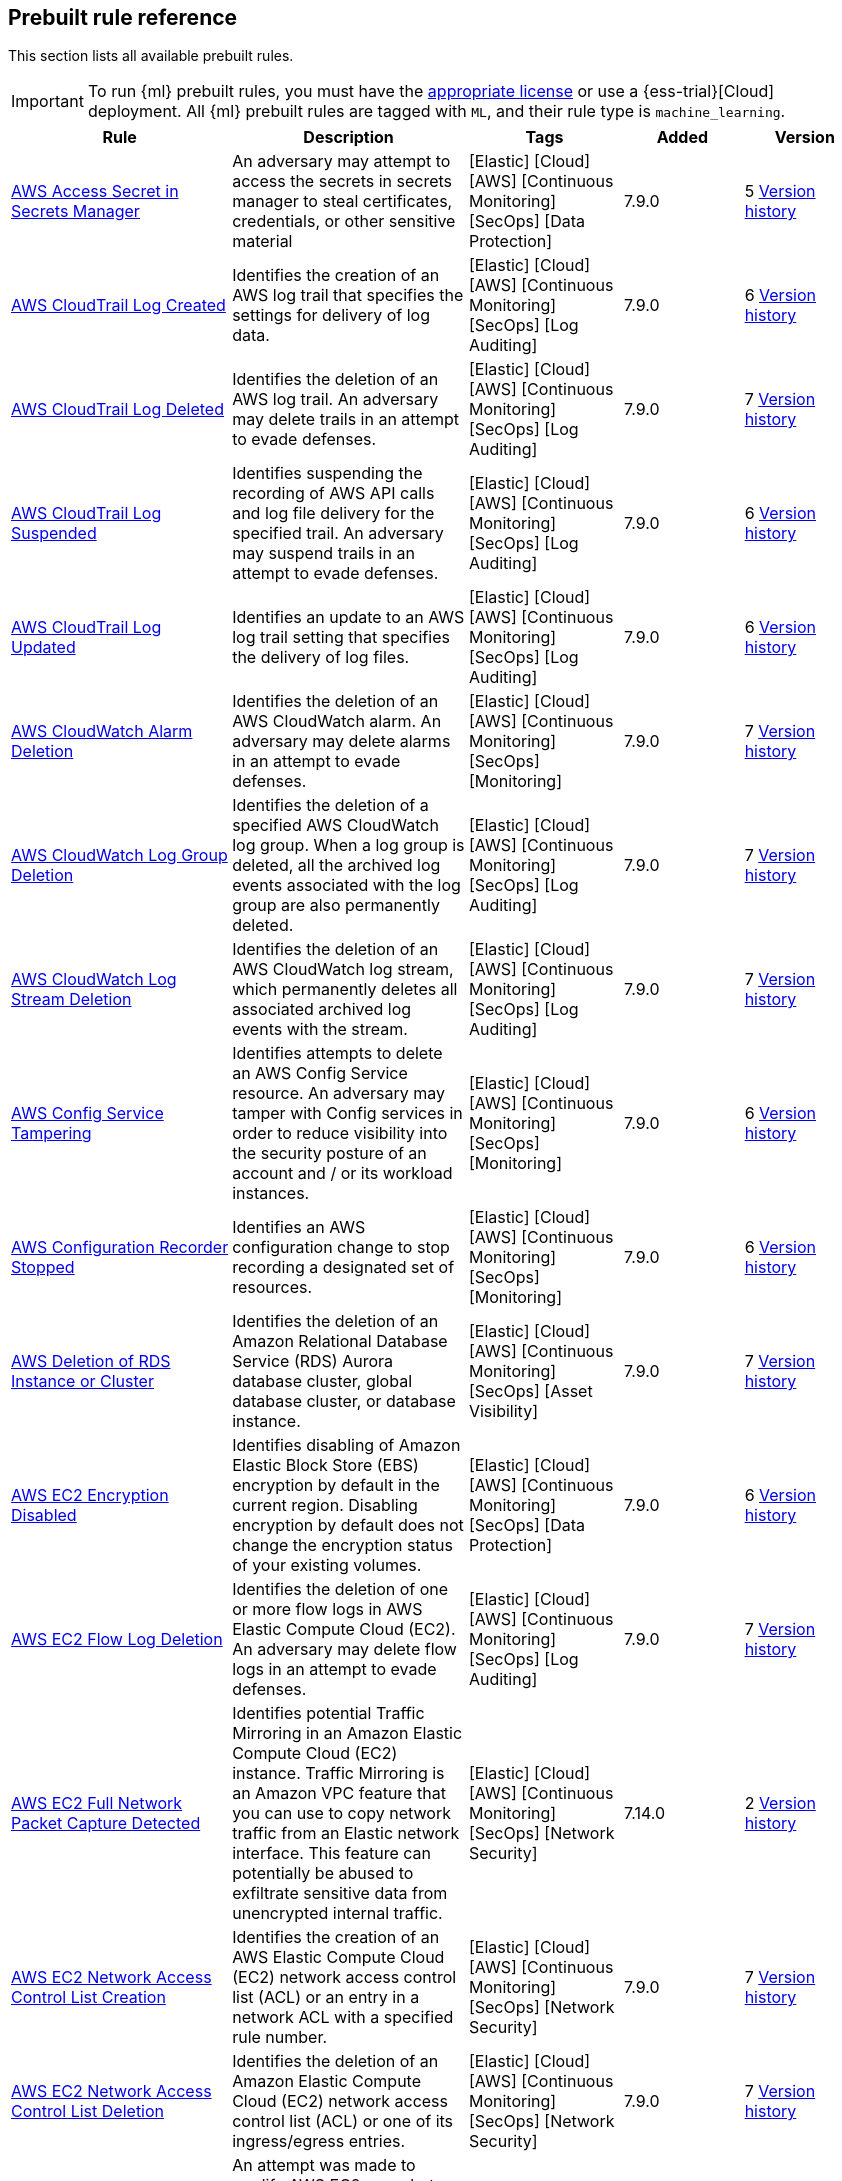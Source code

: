 [[prebuilt-rules]]
[role="xpack"]
== Prebuilt rule reference

This section lists all available prebuilt rules.

IMPORTANT: To run {ml} prebuilt rules, you must have the
https://www.elastic.co/subscriptions[appropriate license] or use a
{ess-trial}[Cloud] deployment. All {ml} prebuilt rules are tagged with `ML`,
and their rule type is `machine_learning`.

[width="100%",options="header"]
|==============================================
|Rule |Description |Tags |Added |Version


|<<aws-access-secret-in-secrets-manager, AWS Access Secret in Secrets Manager>> |An adversary may attempt to access the secrets in secrets manager to steal certificates, credentials, or other sensitive material |[Elastic] [Cloud] [AWS] [Continuous Monitoring] [SecOps] [Data Protection]  |7.9.0 |5 <<aws-access-secret-in-secrets-manager-history, Version history>>

|<<aws-cloudtrail-log-created, AWS CloudTrail Log Created>> |Identifies the creation of an AWS log trail that specifies the settings for delivery of log data. |[Elastic] [Cloud] [AWS] [Continuous Monitoring] [SecOps] [Log Auditing]  |7.9.0 |6 <<aws-cloudtrail-log-created-history, Version history>>

|<<aws-cloudtrail-log-deleted, AWS CloudTrail Log Deleted>> |Identifies the deletion of an AWS log trail. An adversary may delete trails in an attempt to evade defenses. |[Elastic] [Cloud] [AWS] [Continuous Monitoring] [SecOps] [Log Auditing]  |7.9.0 |7 <<aws-cloudtrail-log-deleted-history, Version history>>

|<<aws-cloudtrail-log-suspended, AWS CloudTrail Log Suspended>> |Identifies suspending the recording of AWS API calls and log file delivery for the specified trail. An adversary may suspend trails in an attempt to evade defenses. |[Elastic] [Cloud] [AWS] [Continuous Monitoring] [SecOps] [Log Auditing]  |7.9.0 |6 <<aws-cloudtrail-log-suspended-history, Version history>>

|<<aws-cloudtrail-log-updated, AWS CloudTrail Log Updated>> |Identifies an update to an AWS log trail setting that specifies the delivery of log files. |[Elastic] [Cloud] [AWS] [Continuous Monitoring] [SecOps] [Log Auditing]  |7.9.0 |6 <<aws-cloudtrail-log-updated-history, Version history>>

|<<aws-cloudwatch-alarm-deletion, AWS CloudWatch Alarm Deletion>> |Identifies the deletion of an AWS CloudWatch alarm. An adversary may delete alarms in an attempt to evade defenses. |[Elastic] [Cloud] [AWS] [Continuous Monitoring] [SecOps] [Monitoring]  |7.9.0 |7 <<aws-cloudwatch-alarm-deletion-history, Version history>>

|<<aws-cloudwatch-log-group-deletion, AWS CloudWatch Log Group Deletion>> |Identifies the deletion of a specified AWS CloudWatch log group. When a log group is deleted, all the archived log events associated with the log group are also permanently deleted. |[Elastic] [Cloud] [AWS] [Continuous Monitoring] [SecOps] [Log Auditing]  |7.9.0 |7 <<aws-cloudwatch-log-group-deletion-history, Version history>>

|<<aws-cloudwatch-log-stream-deletion, AWS CloudWatch Log Stream Deletion>> |Identifies the deletion of an AWS CloudWatch log stream, which permanently deletes all associated archived log events with the stream. |[Elastic] [Cloud] [AWS] [Continuous Monitoring] [SecOps] [Log Auditing]  |7.9.0 |7 <<aws-cloudwatch-log-stream-deletion-history, Version history>>

|<<aws-config-service-tampering, AWS Config Service Tampering>> |Identifies attempts to delete an AWS Config Service resource. An adversary may tamper with Config services in order to reduce visibility into the security posture of an account and / or its workload instances. |[Elastic] [Cloud] [AWS] [Continuous Monitoring] [SecOps] [Monitoring]  |7.9.0 |6 <<aws-config-service-tampering-history, Version history>>

|<<aws-configuration-recorder-stopped, AWS Configuration Recorder Stopped>> |Identifies an AWS configuration change to stop recording a designated set of resources. |[Elastic] [Cloud] [AWS] [Continuous Monitoring] [SecOps] [Monitoring]  |7.9.0 |6 <<aws-configuration-recorder-stopped-history, Version history>>

|<<aws-deletion-of-rds-instance-or-cluster, AWS Deletion of RDS Instance or Cluster>> |Identifies the deletion of an Amazon Relational Database Service (RDS) Aurora database cluster, global database cluster, or database instance. |[Elastic] [Cloud] [AWS] [Continuous Monitoring] [SecOps] [Asset Visibility]  |7.9.0 |7 <<aws-deletion-of-rds-instance-or-cluster-history, Version history>>

|<<aws-ec2-encryption-disabled, AWS EC2 Encryption Disabled>> |Identifies disabling of Amazon Elastic Block Store (EBS) encryption by default in the current region. Disabling encryption by default does not change the encryption status of your existing volumes. |[Elastic] [Cloud] [AWS] [Continuous Monitoring] [SecOps] [Data Protection]  |7.9.0 |6 <<aws-ec2-encryption-disabled-history, Version history>>

|<<aws-ec2-flow-log-deletion, AWS EC2 Flow Log Deletion>> |Identifies the deletion of one or more flow logs in AWS Elastic Compute Cloud (EC2). An adversary may delete flow logs in an attempt to evade defenses. |[Elastic] [Cloud] [AWS] [Continuous Monitoring] [SecOps] [Log Auditing]  |7.9.0 |7 <<aws-ec2-flow-log-deletion-history, Version history>>

|<<aws-ec2-full-network-packet-capture-detected, AWS EC2 Full Network Packet Capture Detected>> |Identifies potential Traffic Mirroring in an Amazon Elastic Compute Cloud (EC2) instance. Traffic Mirroring is an Amazon VPC feature that you can use to copy network traffic from an Elastic network interface. This feature can potentially be abused to exfiltrate sensitive data from unencrypted internal traffic. |[Elastic] [Cloud] [AWS] [Continuous Monitoring] [SecOps] [Network Security]  |7.14.0 |2 <<aws-ec2-full-network-packet-capture-detected-history, Version history>>

|<<aws-ec2-network-access-control-list-creation, AWS EC2 Network Access Control List Creation>> |Identifies the creation of an AWS Elastic Compute Cloud (EC2) network access control list (ACL) or an entry in a network ACL with a specified rule number. |[Elastic] [Cloud] [AWS] [Continuous Monitoring] [SecOps] [Network Security]  |7.9.0 |7 <<aws-ec2-network-access-control-list-creation-history, Version history>>

|<<aws-ec2-network-access-control-list-deletion, AWS EC2 Network Access Control List Deletion>> |Identifies the deletion of an Amazon Elastic Compute Cloud (EC2) network access control list (ACL) or one of its ingress/egress entries. |[Elastic] [Cloud] [AWS] [Continuous Monitoring] [SecOps] [Network Security]  |7.9.0 |7 <<aws-ec2-network-access-control-list-deletion-history, Version history>>

|<<aws-ec2-snapshot-activity, AWS EC2 Snapshot Activity>> |An attempt was made to modify AWS EC2 snapshot attributes. Snapshots are sometimes shared by threat actors in order to exfiltrate bulk data from an EC2 fleet. If the permissions were modified, verify the snapshot was not shared with an unauthorized or unexpected AWS account. |[Elastic] [Cloud] [AWS] [Continuous Monitoring] [SecOps] [Asset Visibility]  |7.9.0 |5 <<aws-ec2-snapshot-activity-history, Version history>>

|<<aws-ec2-vm-export-failure, AWS EC2 VM Export Failure>> |Identifies an attempt to export an AWS EC2 instance. A virtual machine (VM) export may indicate an attempt to extract or exfiltrate information. |[Elastic] [Cloud] [AWS] [Continuous Monitoring] [SecOps] [Asset Visibility]  |7.14.0 |

|<<aws-efs-file-system-or-mount-deleted, AWS EFS File System or Mount Deleted>> |Detects when an EFS File System or Mount is deleted. An adversary could break any file system using the mount target that is being deleted, which might disrupt instances or applications using those mounts. The mount must be deleted prior to deleting the File System, or the adversary will be unable to delete the File System. |[Elastic] [Cloud] [AWS] [Continuous Monitoring] [SecOps] [Data Protection]  |7.16.0 |3 <<aws-efs-file-system-or-mount-deleted-history, Version history>>

|<<aws-elasticache-security-group-created, AWS ElastiCache Security Group Created>> |Identifies when an ElastiCache security group has been created. |[Elastic] [Cloud] [AWS] [Continuous Monitoring] [SecOps] [Monitoring]  |7.16.0 |2 <<aws-elasticache-security-group-created-history, Version history>>

|<<aws-elasticache-security-group-modified-or-deleted, AWS ElastiCache Security Group Modified or Deleted>> |Identifies when an ElastiCache security group has been modified or deleted. |[Elastic] [Cloud] [AWS] [Continuous Monitoring] [SecOps] [Monitoring]  |7.16.0 |2 <<aws-elasticache-security-group-modified-or-deleted-history, Version history>>

|<<aws-eventbridge-rule-disabled-or-deleted, AWS EventBridge Rule Disabled or Deleted>> |Identifies when a user has disabled or deleted an EventBridge rule. This activity can result in an unintended loss of visibility in applications or a break in the flow with other AWS services. |[Elastic] [Cloud] [AWS] [Continuous Monitoring] [SecOps] [Monitoring]  |7.16.0 |3 <<aws-eventbridge-rule-disabled-or-deleted-history, Version history>>

|<<aws-execution-via-system-manager, AWS Execution via System Manager>> |Identifies the execution of commands and scripts via System Manager. Execution methods such as RunShellScript, RunPowerShellScript, and alike can be abused by an authenticated attacker to install a backdoor or to interact with a compromised instance via reverse-shell using system only commands. |[Elastic] [Cloud] [AWS] [Continuous Monitoring] [SecOps] [Log Auditing]  |7.9.0 |6 <<aws-execution-via-system-manager-history, Version history>>

|<<aws-guardduty-detector-deletion, AWS GuardDuty Detector Deletion>> |Identifies the deletion of an Amazon GuardDuty detector. Upon deletion, GuardDuty stops monitoring the environment and all existing findings are lost. |[Elastic] [Cloud] [AWS] [Continuous Monitoring] [SecOps] [Monitoring]  |7.9.0 |7 <<aws-guardduty-detector-deletion-history, Version history>>

|<<aws-iam-assume-role-policy-update, AWS IAM Assume Role Policy Update>> |Identifies attempts to modify an AWS IAM Assume Role Policy. An adversary may attempt to modify the AssumeRolePolicy of a misconfigured role in order to gain the privileges of that role. |[Elastic] [Cloud] [AWS] [Continuous Monitoring] [SecOps] [Identity and Access]  |7.9.0 |5 <<aws-iam-assume-role-policy-update-history, Version history>>

|<<aws-iam-brute-force-of-assume-role-policy, AWS IAM Brute Force of Assume Role Policy>> |Identifies a high number of failed attempts to assume an AWS Identity and Access Management (IAM) role. IAM roles are used to delegate access to users or services. An adversary may attempt to enumerate IAM roles in order to determine if a role exists before attempting to assume or hijack the discovered role. |[Elastic] [Cloud] [AWS] [Continuous Monitoring] [SecOps] [Identity and Access]  |7.9.0 |5 <<aws-iam-brute-force-of-assume-role-policy-history, Version history>>

|<<aws-iam-deactivation-of-mfa-device, AWS IAM Deactivation of MFA Device>> |Identifies the deactivation of a specified multi-factor authentication (MFA) device and removes it from association with the user name for which it was originally enabled. In AWS Identity and Access Management (IAM), a device must be deactivated before it can be deleted. |[Elastic] [Cloud] [AWS] [Continuous Monitoring] [SecOps] [Monitoring]  |7.9.0 |5 <<aws-iam-deactivation-of-mfa-device-history, Version history>>

|<<aws-iam-group-creation, AWS IAM Group Creation>> |Identifies the creation of a group in AWS Identity and Access Management (IAM). Groups specify permissions for multiple users. Any user in a group automatically has the permissions that are assigned to the group. |[Elastic] [Cloud] [AWS] [Continuous Monitoring] [SecOps] [Identity and Access]  |7.9.0 |7 <<aws-iam-group-creation-history, Version history>>

|<<aws-iam-group-deletion, AWS IAM Group Deletion>> |Identifies the deletion of a specified AWS Identity and Access Management (IAM) resource group. Deleting a resource group does not delete resources that are members of the group; it only deletes the group structure. |[Elastic] [Cloud] [AWS] [Continuous Monitoring] [SecOps] [Monitoring]  |7.9.0 |6 <<aws-iam-group-deletion-history, Version history>>

|<<aws-iam-password-recovery-requested, AWS IAM Password Recovery Requested>> |Identifies AWS IAM password recovery requests. An adversary may attempt to gain unauthorized AWS access by abusing password recovery mechanisms. |[Elastic] [Cloud] [AWS] [Continuous Monitoring] [SecOps] [Identity and Access]  |7.9.0 |5 <<aws-iam-password-recovery-requested-history, Version history>>

|<<aws-iam-user-addition-to-group, AWS IAM User Addition to Group>> |Identifies the addition of a user to a specified group in AWS Identity and Access Management (IAM). |[Elastic] [Cloud] [AWS] [Continuous Monitoring] [SecOps] [Identity and Access]  |7.9.0 |6 <<aws-iam-user-addition-to-group-history, Version history>>

|<<aws-management-console-brute-force-of-root-user-identity, AWS Management Console Brute Force of Root User Identity>> |Identifies a high number of failed authentication attempts to the AWS management console for the Root user identity. An adversary may attempt to brute force the password for the Root user identity, as it has complete access to all services and resources for the AWS account. |[Elastic] [Cloud] [AWS] [Continuous Monitoring] [SecOps] [Identity and Access]  |7.10.0 |3 <<aws-management-console-brute-force-of-root-user-identity-history, Version history>>

|<<aws-management-console-root-login, AWS Management Console Root Login>> |Identifies a successful login to the AWS Management Console by the Root user. |[Elastic] [Cloud] [AWS] [Continuous Monitoring] [SecOps] [Identity and Access]  |7.9.0 |5 <<aws-management-console-root-login-history, Version history>>

|<<aws-rds-cluster-creation, AWS RDS Cluster Creation>> |Identifies the creation of a new Amazon Relational Database Service (RDS) Aurora DB cluster or global database spread across multiple regions. |[Elastic] [Cloud] [AWS] [Continuous Monitoring] [SecOps] [Asset Visibility]  |7.9.0 |7 <<aws-rds-cluster-creation-history, Version history>>

|<<aws-rds-instance-creation, AWS RDS Instance Creation>> |Identifies the creation of an Amazon Relational Database Service (RDS) Aurora database instance. |[Elastic] [Cloud] [AWS] [Continuous Monitoring] [SecOps] [Asset Visibility]  |7.14.0 |3 <<aws-rds-instance-creation-history, Version history>>

|<<aws-rds-instance-cluster-stoppage, AWS RDS Instance/Cluster Stoppage>> |Identifies that an Amazon Relational Database Service (RDS) cluster or instance has been stopped. |[Elastic] [Cloud] [AWS] [Continuous Monitoring] [SecOps] [Asset Visibility]  |7.9.0 |5 <<aws-rds-instance-cluster-stoppage-history, Version history>>

|<<aws-rds-security-group-creation, AWS RDS Security Group Creation>> |Identifies the creation of an Amazon Relational Database Service (RDS) Security group. |[Elastic] [Cloud] [AWS] [Continuous Monitoring] [SecOps] [Monitoring]  |7.14.0 |3 <<aws-rds-security-group-creation-history, Version history>>

|<<aws-rds-security-group-deletion, AWS RDS Security Group Deletion>> |Identifies the deletion of an Amazon Relational Database Service (RDS) Security group. |[Elastic] [Cloud] [AWS] [Continuous Monitoring] [SecOps] [Monitoring]  |7.14.0 |3 <<aws-rds-security-group-deletion-history, Version history>>

|<<aws-rds-snapshot-export, AWS RDS Snapshot Export>> |Identifies the export of an Amazon Relational Database Service (RDS) Aurora database snapshot. |[Elastic] [Cloud] [AWS] [Continuous Monitoring] [SecOps] [Asset Visibility]  |7.16.0 |1

|<<aws-rds-snapshot-restored, AWS RDS Snapshot Restored>> |Identifies when an attempt was made to restore an RDS Snapshot. Snapshots are sometimes shared by threat actors in order to exfiltrate bulk data. If the permissions were modified, verify if the snapshot was shared with an unauthorized or unexpected AWS account. |[Elastic] [Cloud] [AWS] [Continuous Monitoring] [SecOps] [Asset Visibility]  |7.16.0 |3 <<aws-rds-snapshot-restored-history, Version history>>

|<<aws-root-login-without-mfa, AWS Root Login Without MFA>> |Identifies attempts to login to AWS as the root user without using multi-factor authentication (MFA). Amazon AWS best practices indicate that the root user should be protected by MFA. |[Elastic] [Cloud] [AWS] [Continuous Monitoring] [SecOps] [Identity and Access]  |7.9.0 |5 <<aws-root-login-without-mfa-history, Version history>>

|<<aws-route-53-domain-transfer-lock-disabled, AWS Route 53 Domain Transfer Lock Disabled>> |Identifies when a transfer lock was removed from a Route 53 domain. It is recommended to refrain from performing this action unless intending to transfer the domain to a different registrar. |[Elastic] [Cloud] [AWS] [Continuous Monitoring] [SecOps] [Asset Visibility]  |7.14.0 |1

|<<aws-route-53-domain-transferred-to-another-account, AWS Route 53 Domain Transferred to Another Account>> |Identifies when a request has been made to transfer a Route 53 domain to another AWS account. |[Elastic] [Cloud] [AWS] [Continuous Monitoring] [SecOps] [Asset Visibility]  |7.14.0 |1

|<<aws-route-table-created, AWS Route Table Created>> |Identifies when an AWS Route Table has been created. |[Elastic] [Cloud] [AWS] [Continuous Monitoring] [SecOps] [Network Security]  |7.16.0 |2 <<aws-route-table-created-history, Version history>>

|<<aws-route-table-modified-or-deleted, AWS Route Table Modified or Deleted>> |Identifies when an AWS Route Table has been modified or deleted. |[Elastic] [Cloud] [AWS] [Continuous Monitoring] [SecOps] [Network Security]  |7.16.0 |2 <<aws-route-table-modified-or-deleted-history, Version history>>

|<<aws-route53-private-hosted-zone-associated-with-a-vpc, AWS Route53 private hosted zone associated with a VPC>> |Identifies when a Route53 private hosted zone has been associated with VPC. |[Elastic] [Cloud] [AWS] [Continuous Monitoring] [SecOps] [Asset Visibility]  |7.16.0 |1

|<<aws-s3-bucket-configuration-deletion, AWS S3 Bucket Configuration Deletion>> |Identifies the deletion of various Amazon Simple Storage Service (S3) bucket configuration components. |[Elastic] [Cloud] [AWS] [Continuous Monitoring] [SecOps] [Asset Visibility]  |7.9.0 |6 <<aws-s3-bucket-configuration-deletion-history, Version history>>

|<<aws-saml-activity, AWS SAML Activity>> |Identifies when SAML activity has occurred in AWS. An adversary could manipulate SAML to maintain access to the target. |[Elastic] [Cloud] [AWS] [Continuous Monitoring] [SecOps] [Identity and Access]  |7.16.0 |2 <<aws-saml-activity-history, Version history>>

|<<aws-sts-getsessiontoken-abuse, AWS STS GetSessionToken Abuse>> |Identifies the suspicious use of GetSessionToken. Tokens could be created and used by attackers to move laterally and escalate privileges. |[Elastic] [Cloud] [AWS] [Continuous Monitoring] [SecOps] [Identity and Access]  |7.16.0 |1

|<<aws-security-group-configuration-change-detection, AWS Security Group Configuration Change Detection>> |Identifies a change to an AWS Security Group Configuration. A security group is like a virtual firewall, and modifying configurations may allow unauthorized access. Threat actors may abuse this to establish persistence, exfiltrate data, or pivot in an AWS environment. |[Elastic] [Cloud] [AWS] [Continuous Monitoring] [SecOps] [Network Security]  |7.15.0 |4 <<aws-security-group-configuration-change-detection-history, Version history>>

|<<aws-security-token-service-sts-assumerole-usage, AWS Security Token Service (STS) AssumeRole Usage>> |Identifies the use of AssumeRole. AssumeRole returns a set of temporary security credentials that can be used to access AWS resources. An adversary could use those credentials to move laterally and escalate privileges. |[Elastic] [Cloud] [AWS] [Continuous Monitoring] [SecOps] [Identity and Access]  |7.16.0 |2 <<aws-security-token-service-sts-assumerole-usage-history, Version history>>

|<<aws-waf-access-control-list-deletion, AWS WAF Access Control List Deletion>> |Identifies the deletion of a specified AWS Web Application Firewall (WAF) access control list. |[Elastic] [Cloud] [AWS] [Continuous Monitoring] [SecOps] [Network Security]  |7.9.0 |7 <<aws-waf-access-control-list-deletion-history, Version history>>

|<<aws-waf-rule-or-rule-group-deletion, AWS WAF Rule or Rule Group Deletion>> |Identifies the deletion of a specified AWS Web Application Firewall (WAF) rule or rule group. |[Elastic] [Cloud] [AWS] [Continuous Monitoring] [SecOps] [Network Security]  |7.9.0 |8 <<aws-waf-rule-or-rule-group-deletion-history, Version history>>

|<<abnormally-large-dns-response, Abnormally Large DNS Response>> |Specially crafted DNS requests can manipulate a known overflow vulnerability in some Windows DNS servers, resulting in Remote Code Execution (RCE) or a Denial of Service (DoS) from crashing the service. |[Elastic] [Network] [Threat Detection] [Lateral Movement]  |7.10.0 |7 <<abnormally-large-dns-response-history, Version history>>

|<<access-of-stored-browser-credentials, Access of Stored Browser Credentials>> |Identifies the execution of a process with arguments pointing to known browser files that store passwords and cookies. Adversaries may acquire credentials from web browsers by reading files specific to the target browser. |[Elastic] [Host] [macOS] [Threat Detection] [Credential Access]  |7.12.0 |2 <<access-of-stored-browser-credentials-history, Version history>>

|<<access-to-keychain-credentials-directories, Access to Keychain Credentials Directories>> |Adversaries may collect the keychain storage data from a system to acquire credentials. Keychains are the built-in way for macOS to keep track of users' passwords and credentials for many services and features such as WiFi passwords, websites, secure notes and certificates. |[Elastic] [Host] [macOS] [Threat Detection] [Credential Access]  |7.10.0 |6 <<access-to-keychain-credentials-directories-history, Version history>>

|<<account-discovery-command-via-system-account, Account Discovery Command via SYSTEM Account>> |Identifies when the SYSTEM account uses an account discovery utility. This could be a sign of discovery activity after an adversary has achieved privilege escalation. |[Elastic] [Host] [Windows] [Threat Detection] [Discovery]  |7.7.0 |11 <<account-discovery-command-via-system-account-history, Version history>>

|<<account-password-reset-remotely, Account Password Reset Remotely>> |Identifies an attempt to reset an account password remotely. Adversaries may manipulate account passwords to maintain access or evade password duration policies and preserve compromised credentials. |[Elastic] [Host] [Windows] [Threat Detection] [Persistence]  |8.0.0 |3 <<account-password-reset-remotely-history, Version history>>

|<<account-configured-with-never-expiring-password, Account configured with never Expiring Password>> |Detects the creation and modification of an account with the "Don't Expire Password" option Enabled. Attackers can abuse this misconfiguration to persist in the domain and maintain long-term access using compromised accounts with this property. |[Elastic] [Host] [Windows] [Threat Detection] [Persistence] [Active Directory]  |8.2.0 |1

|<<adfind-command-activity, AdFind Command Activity>> |This rule detects the Active Directory query tool, AdFind.exe. AdFind has legitimate purposes, but it is frequently leveraged by threat actors to perform post-exploitation Active Directory reconnaissance. The AdFind tool has been observed in Trickbot, Ryuk, Maze, and FIN6 campaigns. For Winlogbeat, this rule requires Sysmon. |[Elastic] [Host] [Windows] [Threat Detection] [Discovery]  |7.11.0 |7 <<adfind-command-activity-history, Version history>>

|<<adding-hidden-file-attribute-via-attrib, Adding Hidden File Attribute via Attrib>> |Adversaries can add the 'hidden' attribute to files to hide them from the user in an attempt to evade detection. |[Elastic] [Host] [Windows] [Threat Detection] [Defense Evasion]  |7.6.0 |11 <<adding-hidden-file-attribute-via-attrib-history, Version history>>

|<<adminsdholder-backdoor, AdminSDHolder Backdoor>> |Detects modifications in the AdminSDHolder object. Attackers can abuse the SDProp process to implement a persistent backdoor in Active Directory. SDProp compares the permissions on protected objects with those defined on the AdminSDHolder object. If the permissions on any of the protected accounts and groups do not match, the permissions on the protected accounts and groups are reset to match those of the domain's AdminSDHolder object, regaining their Administrative Privileges. |[Elastic] [Host] [Windows] [Threat Detection] [Persistence] [Active Directory]  |8.1.0 |2 <<adminsdholder-backdoor-history, Version history>>

|<<adminsdholder-sdprop-exclusion-added, AdminSDHolder SDProp Exclusion Added>> |Identifies a modification on the dsHeuristics attribute on the bit that holds the configuration of groups excluded from the SDProp process. The SDProp compares the permissions on protected objects with those defined on the AdminSDHolder object. If the permissions on any of the protected accounts and groups do not match, the permissions on the protected accounts and groups are reset to match those of the domain's AdminSDHolder object, meaning that groups excluded will remain unchanged. Attackers can abuse this misconfiguration to maintain long-term access to privileged accounts in these groups. |[Elastic] [Host] [Windows] [Threat Detection] [Persistence] [Active Directory]  |8.2.0 |1

|<<administrator-privileges-assigned-to-an-okta-group, Administrator Privileges Assigned to an Okta Group>> |Detects when an administrator role is assigned to an Okta group. An adversary may attempt to assign administrator privileges to an Okta group in order to assign additional permissions to compromised user accounts and maintain access to their target organization. |[Elastic] [Identity] [Okta] [Continuous Monitoring] [SecOps] [Monitoring]  |7.9.0 |6 <<administrator-privileges-assigned-to-an-okta-group-history, Version history>>

|<<administrator-role-assigned-to-an-okta-user, Administrator Role Assigned to an Okta User>> |Identifies when an administrator role is assigned to an Okta user. An adversary may attempt to assign an administrator role to an Okta user in order to assign additional permissions to a user account and maintain access to their target's environment. |[Elastic] [Okta] [SecOps] [Monitoring] [Continuous Monitoring]  |7.11.0 |4 <<administrator-role-assigned-to-an-okta-user-history, Version history>>

|<<adobe-hijack-persistence, Adobe Hijack Persistence>> |Detects writing executable files that will be automatically launched by Adobe on launch. |[Elastic] [Host] [Windows] [Threat Detection] [Persistence]  |7.6.0 |10 <<adobe-hijack-persistence-history, Version history>>

|<<adversary-behavior-detected-elastic-endgame, Adversary Behavior - Detected - Elastic Endgame>> |Elastic Endgame detected an Adversary Behavior. Click the Elastic Endgame icon in the event.module column or the link in the rule.reference column for additional information. |[Elastic] [Elastic Endgame]  |7.6.0 |7 <<adversary-behavior-detected-elastic-endgame-history, Version history>>

|<<agent-spoofing-mismatched-agent-id, Agent Spoofing - Mismatched Agent ID>> |Detects events that have a mismatch on the expected event agent ID. The status "agent_id_mismatch" occurs when the expected agent ID associated with the API key does not match the actual agent ID in an event. This could indicate attempts to spoof events in order to masquerade actual activity to evade detection. |[Elastic] [Threat Detection] [Defense Evasion]  |7.14.0 |3 <<agent-spoofing-mismatched-agent-id-history, Version history>>

|<<agent-spoofing-multiple-hosts-using-same-agent, Agent Spoofing - Multiple Hosts Using Same Agent>> |Detects when multiple hosts are using the same agent ID. This could occur in the event of an agent being taken over and used to inject illegitimate documents into an instance as an attempt to spoof events in order to masquerade actual activity to evade detection. |[Elastic] [Threat Detection] [Defense Evasion]  |7.14.0 |2 <<agent-spoofing-multiple-hosts-using-same-agent-history, Version history>>

|<<anomalous-kernel-module-activity, Anomalous Kernel Module Activity>> |Looks for unusual kernel module activity. Kernel modules are sometimes used by malware and persistence mechanisms for stealth. |[Elastic] [Host] [Linux] [Threat Detection] [ML]  |7.10.0 |4 <<anomalous-kernel-module-activity-history, Version history>>

|<<anomalous-linux-compiler-activity, Anomalous Linux Compiler Activity>> |Looks for compiler activity by a user context which does not normally run compilers. This can be the result of ad-hoc software changes or unauthorized software deployment. This can also be due to local privilege elevation via locally run exploits or malware activity. |[Elastic] [Host] [Linux] [Threat Detection] [ML]  |7.10.0 |3 <<anomalous-linux-compiler-activity-history, Version history>>

|<<anomalous-process-for-a-linux-population, Anomalous Process For a Linux Population>> |Searches for rare processes running on multiple Linux hosts in an entire fleet or network. This reduces the detection of false positives since automated maintenance processes usually only run occasionally on a single machine but are common to all or many hosts in a fleet. |[Elastic] [Host] [Linux] [Threat Detection] [ML]  |7.7.0 |7 <<anomalous-process-for-a-linux-population-history, Version history>>

|<<anomalous-process-for-a-windows-population, Anomalous Process For a Windows Population>> |Searches for rare processes running on multiple hosts in an entire fleet or network. This reduces the detection of false positives since automated maintenance processes usually only run occasionally on a single machine but are common to all or many hosts in a fleet. |[Elastic] [Host] [Windows] [Threat Detection] [ML]  |7.7.0 |7 <<anomalous-process-for-a-windows-population-history, Version history>>

|<<anomalous-windows-process-creation, Anomalous Windows Process Creation>> |Identifies unusual parent-child process relationships that can indicate malware execution or persistence mechanisms. Malicious scripts often call on other applications and processes as part of their exploit payload. For example, when a malicious Office document runs scripts as part of an exploit payload, Excel or Word may start a script interpreter process, which, in turn, runs a script that downloads and executes malware. Another common scenario is Outlook running an unusual process when malware is downloaded in an email. Monitoring and identifying anomalous process relationships is a method of detecting new and emerging malware that is not yet recognized by anti-virus scanners. |[Elastic] [Host] [Windows] [Threat Detection] [ML]  |7.7.0 |5 <<anomalous-windows-process-creation-history, Version history>>

|<<apple-script-execution-followed-by-network-connection, Apple Script Execution followed by Network Connection>> |Detects execution via the Apple script interpreter (osascript) followed by a network connection from the same process within a short time period. Adversaries may use malicious scripts for execution and command and control. |[Elastic] [Host] [macOS] [Threat Detection] [Command and Control] [Execution]  |7.11.0 |3 <<apple-script-execution-followed-by-network-connection-history, Version history>>

|<<apple-scripting-execution-with-administrator-privileges, Apple Scripting Execution with Administrator Privileges>> |Identifies execution of the Apple script interpreter (osascript) without a password prompt and with administrator privileges. |[Elastic] [Host] [macOS] [Threat Detection] [Execution] [Privilege Escalation]  |7.12.0 |2 <<apple-scripting-execution-with-administrator-privileges-history, Version history>>

|<<application-added-to-google-workspace-domain, Application Added to Google Workspace Domain>> |Detects when a Google marketplace application is added to the Google Workspace domain. An adversary may add a malicious application to an organization’s Google Workspace domain in order to maintain a presence in their target’s organization and steal data. |[Elastic] [Cloud] [Google Workspace] [Continuous Monitoring] [SecOps] [Configuration Audit]  |7.11.0 |10 <<application-added-to-google-workspace-domain-history, Version history>>

|<<attempt-to-create-okta-api-token, Attempt to Create Okta API Token>> |Detects attempts to create an Okta API token. An adversary may create an Okta API token to maintain access to an organization's network while they work to achieve their objectives. An attacker may abuse an API token to execute techniques such as creating user accounts or disabling security rules or policies. |[Elastic] [Identity] [Okta] [Continuous Monitoring] [SecOps] [Monitoring]  |7.9.0 |6 <<attempt-to-create-okta-api-token-history, Version history>>

|<<attempt-to-deactivate-mfa-for-an-okta-user-account, Attempt to Deactivate MFA for an Okta User Account>> |Detects attempts to deactivate multi-factor authentication (MFA) for an Okta user. An adversary may deactivate MFA for an Okta user account in order to weaken the authentication requirements for the account. |[Elastic] [Identity] [Okta] [Continuous Monitoring] [SecOps] [Identity and Access]  |7.9.0 |6 <<attempt-to-deactivate-mfa-for-an-okta-user-account-history, Version history>>

|<<attempt-to-deactivate-an-okta-application, Attempt to Deactivate an Okta Application>> |Detects attempts to deactivate an Okta application. An adversary may attempt to modify, deactivate, or delete an Okta application in order to weaken an organization's security controls or disrupt their business operations. |[Elastic] [Identity] [Okta] [Continuous Monitoring] [SecOps] [Monitoring]  |7.11.0 |4 <<attempt-to-deactivate-an-okta-application-history, Version history>>

|<<attempt-to-deactivate-an-okta-network-zone, Attempt to Deactivate an Okta Network Zone>> |Detects attempts to deactivate an Okta network zone. Okta network zones can be configured to limit or restrict access to a network based on IP addresses or geolocations. An adversary may attempt to modify, delete, or deactivate an Okta network zone in order to remove or weaken an organization's security controls. |[Elastic] [Identity] [Okta] [Continuous Monitoring] [SecOps] [Network Security]  |7.11.0 |4 <<attempt-to-deactivate-an-okta-network-zone-history, Version history>>

|<<attempt-to-deactivate-an-okta-policy, Attempt to Deactivate an Okta Policy>> |Detects attempts to deactivate an Okta policy. An adversary may attempt to deactivate an Okta policy in order to weaken an organization's security controls. For example, an adversary may attempt to deactivate an Okta multi-factor authentication (MFA) policy in order to weaken the authentication requirements for user accounts. |[Elastic] [Identity] [Okta] [Continuous Monitoring] [SecOps] [Monitoring]  |7.9.0 |6 <<attempt-to-deactivate-an-okta-policy-history, Version history>>

|<<attempt-to-deactivate-an-okta-policy-rule, Attempt to Deactivate an Okta Policy Rule>> |Detects attempts to deactivate a rule within an Okta policy. An adversary may attempt to deactivate a rule within an Okta policy in order to remove or weaken an organization's security controls. |[Elastic] [Identity] [Okta] [Continuous Monitoring] [SecOps] [Identity and Access]  |7.9.0 |6 <<attempt-to-deactivate-an-okta-policy-rule-history, Version history>>

|<<attempt-to-delete-an-okta-application, Attempt to Delete an Okta Application>> |Detects attempts to delete an Okta application. An adversary may attempt to modify, deactivate, or delete an Okta application in order to weaken an organization's security controls or disrupt their business operations. |[Elastic] [Identity] [Okta] [Continuous Monitoring] [SecOps] [Monitoring]  |7.11.0 |4 <<attempt-to-delete-an-okta-application-history, Version history>>

|<<attempt-to-delete-an-okta-network-zone, Attempt to Delete an Okta Network Zone>> |Detects attempts to delete an Okta network zone. Okta network zones can be configured to limit or restrict access to a network based on IP addresses or geolocations. An adversary may attempt to modify, delete, or deactivate an Okta network zone in order to remove or weaken an organization's security controls. |[Elastic] [Identity] [Okta] [Continuous Monitoring] [SecOps] [Network Security]  |7.11.0 |4 <<attempt-to-delete-an-okta-network-zone-history, Version history>>

|<<attempt-to-delete-an-okta-policy, Attempt to Delete an Okta Policy>> |Detects attempts to delete an Okta policy. An adversary may attempt to delete an Okta policy in order to weaken an organization's security controls. For example, an adversary may attempt to delete an Okta multi-factor authentication (MFA) policy in order to weaken the authentication requirements for user accounts. |[Elastic] [Identity] [Okta] [Continuous Monitoring] [SecOps] [Monitoring]  |7.9.0 |6 <<attempt-to-delete-an-okta-policy-history, Version history>>

|<<attempt-to-delete-an-okta-policy-rule, Attempt to Delete an Okta Policy Rule>> |Detects attempts to delete a rule within an Okta policy. An adversary may attempt to delete an Okta policy rule in order to weaken an organization's security controls. |[Elastic] [Identity] [Okta] [Continuous Monitoring] [SecOps] [Monitoring]  |7.11.0 |4 <<attempt-to-delete-an-okta-policy-rule-history, Version history>>

|<<attempt-to-disable-gatekeeper, Attempt to Disable Gatekeeper>> |Detects attempts to disable Gatekeeper on macOS. Gatekeeper is a security feature that's designed to ensure that only trusted software is run. Adversaries may attempt to disable Gatekeeper before executing malicious code. |[Elastic] [Host] [macOS] [Threat Detection] [Defense Evasion]  |7.12.0 |1

|<<attempt-to-disable-iptables-or-firewall, Attempt to Disable IPTables or Firewall>> |Adversaries may attempt to disable the iptables or firewall service in an attempt to affect how a host is allowed to receive or send network traffic. |[Elastic] [Host] [Linux] [Threat Detection] [Defense Evasion]  |7.8.0 |7 <<attempt-to-disable-iptables-or-firewall-history, Version history>>

|<<attempt-to-disable-syslog-service, Attempt to Disable Syslog Service>> |Adversaries may attempt to disable the syslog service in an attempt to an attempt to disrupt event logging and evade detection by security controls. |[Elastic] [Host] [Linux] [Threat Detection] [Defense Evasion]  |7.8.0 |7 <<attempt-to-disable-syslog-service-history, Version history>>

|<<attempt-to-enable-the-root-account, Attempt to Enable the Root Account>> |Identifies attempts to enable the root account using the dsenableroot command. This command may be abused by adversaries for persistence, as the root account is disabled by default. |[Elastic] [Host] [macOS] [Threat Detection] [Persistence]  |7.12.0 |1

|<<attempt-to-install-root-certificate, Attempt to Install Root Certificate>> |Adversaries may install a root certificate on a compromised system to avoid warnings when connecting to their command and control servers. Root certificates are used in public key cryptography to identify a root certificate authority (CA). When a root certificate is installed, the system or application will trust certificates in the root's chain of trust that have been signed by the root certificate. |[Elastic] [Host] [macOS] [Threat Detection] [Defense Evasion]  |7.12.0 |1

|<<attempt-to-modify-an-okta-application, Attempt to Modify an Okta Application>> |Detects attempts to modify an Okta application. An adversary may attempt to modify, deactivate, or delete an Okta application in order to weaken an organization's security controls or disrupt their business operations. |[Elastic] [Identity] [Okta] [Continuous Monitoring] [SecOps] [Monitoring]  |7.11.0 |4 <<attempt-to-modify-an-okta-application-history, Version history>>

|<<attempt-to-modify-an-okta-network-zone, Attempt to Modify an Okta Network Zone>> |Detects attempts to modify an Okta network zone. Okta network zones can be configured to limit or restrict access to a network based on IP addresses or geolocations. An adversary may attempt to modify, delete, or deactivate an Okta network zone in order to remove or weaken an organization's security controls. |[Elastic] [Identity] [Okta] [Continuous Monitoring] [SecOps] [Network Security]  |7.9.0 |6 <<attempt-to-modify-an-okta-network-zone-history, Version history>>

|<<attempt-to-modify-an-okta-policy, Attempt to Modify an Okta Policy>> |Detects attempts to modify an Okta policy. An adversary may attempt to modify an Okta policy in order to weaken an organization's security controls. For example, an adversary may attempt to modify an Okta multi-factor authentication (MFA) policy in order to weaken the authentication requirements for user accounts. |[Elastic] [Identity] [Okta] [Continuous Monitoring] [SecOps] [Monitoring]  |7.9.0 |6 <<attempt-to-modify-an-okta-policy-history, Version history>>

|<<attempt-to-modify-an-okta-policy-rule, Attempt to Modify an Okta Policy Rule>> |Detects attempts to modify a rule within an Okta policy. An adversary may attempt to modify an Okta policy rule in order to weaken an organization's security controls. |[Elastic] [Identity] [Okta] [Continuous Monitoring] [SecOps] [Identity and Access]  |7.9.0 |6 <<attempt-to-modify-an-okta-policy-rule-history, Version history>>

|<<attempt-to-mount-smb-share-via-command-line, Attempt to Mount SMB Share via Command Line>> |Identifies the execution of macOS built-in commands to mount a Server Message Block (SMB) network share. Adversaries may use valid accounts to interact with a remote network share using SMB. |[Elastic] [Host] [macOS] [Threat Detection] [Lateral Movement]  |7.12.0 |2 <<attempt-to-mount-smb-share-via-command-line-history, Version history>>

|<<attempt-to-remove-file-quarantine-attribute, Attempt to Remove File Quarantine Attribute>> |Identifies a potential Gatekeeper bypass. In macOS, when applications or programs are downloaded from the internet, there is a quarantine flag set on the file. This attribute is read by Apple's Gatekeeper defense program at execution time. An adversary may disable this attribute to evade defenses. |[Elastic] [Host] [macOS] [Threat Detection] [Defense Evasion]  |7.11.0 |4 <<attempt-to-remove-file-quarantine-attribute-history, Version history>>

|<<attempt-to-reset-mfa-factors-for-an-okta-user-account, Attempt to Reset MFA Factors for an Okta User Account>> |Detects attempts to reset an Okta user's enrolled multi-factor authentication (MFA) factors. An adversary may attempt to reset the MFA factors for an Okta user's account in order to register new MFA factors and abuse the account to blend in with normal activity in the victim's environment. |[Elastic] [Identity] [Okta] [Continuous Monitoring] [SecOps] [Identity and Access]  |7.9.0 |6 <<attempt-to-reset-mfa-factors-for-an-okta-user-account-history, Version history>>

|<<attempt-to-revoke-okta-api-token, Attempt to Revoke Okta API Token>> |Identifies attempts to revoke an Okta API token. An adversary may attempt to revoke or delete an Okta API token to disrupt an organization's business operations. |[Elastic] [Identity] [Okta] [Continuous Monitoring] [SecOps] [Monitoring]  |7.9.0 |6 <<attempt-to-revoke-okta-api-token-history, Version history>>

|<<attempt-to-unload-elastic-endpoint-security-kernel-extension, Attempt to Unload Elastic Endpoint Security Kernel Extension>> |Identifies attempts to unload the Elastic Endpoint Security kernel extension via the kextunload command. |[Elastic] [Host] [macOS] [Threat Detection] [Defense Evasion]  |7.12.0 |1

|<<attempted-bypass-of-okta-mfa, Attempted Bypass of Okta MFA>> |Detects attempts to bypass Okta multi-factor authentication (MFA). An adversary may attempt to bypass the Okta MFA policies configured for an organization in order to obtain unauthorized access to an application. |[Elastic] [Identity] [Okta] [Continuous Monitoring] [SecOps] [Identity and Access]  |7.9.0 |6 <<attempted-bypass-of-okta-mfa-history, Version history>>

|<<attempts-to-brute-force-a-microsoft-365-user-account, Attempts to Brute Force a Microsoft 365 User Account>> |Identifies attempts to brute force a Microsoft 365 user account. An adversary may attempt a brute force attack to obtain unauthorized access to user accounts. |[Elastic] [Cloud] [Microsoft 365] [Continuous Monitoring] [SecOps] [Identity and Access]  |7.11.0 |6 <<attempts-to-brute-force-a-microsoft-365-user-account-history, Version history>>

|<<attempts-to-brute-force-an-okta-user-account, Attempts to Brute Force an Okta User Account>> |Identifies when an Okta user account is locked out 3 times within a 3 hour window. An adversary may attempt a brute force or password spraying attack to obtain unauthorized access to user accounts. The default Okta authentication policy ensures that a user account is locked out after 10 failed authentication attempts. |[Elastic] [Identity] [Okta] [Continuous Monitoring] [SecOps] [Identity and Access]  |7.10.0 |5 <<attempts-to-brute-force-an-okta-user-account-history, Version history>>

|<<auditd-login-attempt-at-forbidden-time, Auditd Login Attempt at Forbidden Time>> |Identifies that a login attempt occurred at a forbidden time. |[Elastic] [Host] [Linux] [Threat Detection] [Initial Access]  |7.12.0 |1

|<<auditd-login-from-forbidden-location, Auditd Login from Forbidden Location>> |Identifies that a login attempt has happened from a forbidden location. |[Elastic] [Host] [Linux] [Threat Detection] [Initial Access]  |7.12.0 |1

|<<auditd-max-failed-login-attempts, Auditd Max Failed Login Attempts>> |Identifies that the maximum number of failed login attempts has been reached for a user. |[Elastic] [Host] [Linux] [Threat Detection] [Initial Access]  |7.12.0 |1

|<<auditd-max-login-sessions, Auditd Max Login Sessions>> |Identifies that the maximum number login sessions has been reached for a user. |[Elastic] [Host] [Linux] [Threat Detection] [Initial Access]  |7.12.0 |1

|<<authorization-plugin-modification, Authorization Plugin Modification>> |Authorization plugins are used to extend the authorization services API and implement mechanisms that are not natively supported by the OS, such as multi-factor authentication with third party software. Adversaries may abuse this feature to persist and/or collect clear text credentials as they traverse the registered plugins during user logon. |[Elastic] [Host] [macOS] [Threat Detection] [Persistence]  |7.12.0 |1

|<<azure-ad-global-administrator-role-assigned, Azure AD Global Administrator Role Assigned>> |In Azure Active Directory (Azure AD), permissions to manage resources are assigned using roles. The Global Administrator is a role that enables users to have access to all administrative features in Azure AD and services that use Azure AD identities like the Microsoft 365 Defender portal, the Microsoft 365 compliance center, Exchange, SharePoint Online, and Skype for Business Online. Attackers can add users as Global Administrators to maintain access and manage all subscriptions and their settings and resources. |[Elastic] [Cloud] [Azure] [Continuous Monitoring] [SecOps] [Identity and Access]  |8.1.0 |2 <<azure-ad-global-administrator-role-assigned-history, Version history>>

|<<azure-active-directory-high-risk-sign-in, Azure Active Directory High Risk Sign-in>> |Identifies high risk Azure Active Directory (AD) sign-ins by leveraging Microsoft's Identity Protection machine learning and heuristics. Identity Protection categorizes risk into three tiers: low, medium, and high. While Microsoft does not provide specific details about how risk is calculated, each level brings higher confidence that the user or sign-in is compromised. |[Elastic] [Cloud] [Azure] [Continuous Monitoring] [SecOps] [Identity and Access]  |7.12.0 |3 <<azure-active-directory-high-risk-sign-in-history, Version history>>

|<<azure-active-directory-high-risk-user-sign-in-heuristic, Azure Active Directory High Risk User Sign-in Heuristic>> |Identifies high risk Azure Active Directory (AD) sign-ins by leveraging Microsoft Identity Protection machine learning and heuristics. |[Elastic] [Cloud] [Azure] [Continuous Monitoring] [SecOps] [Identity and Access]  |8.0.0 |1

|<<azure-active-directory-powershell-sign-in, Azure Active Directory PowerShell Sign-in>> |Identifies a sign-in using the Azure Active Directory PowerShell module. PowerShell for Azure Active Directory allows for managing settings from the command line, which is intended for users who are members of an admin role. |[Elastic] [Cloud] [Azure] [Continuous Monitoring] [SecOps] [Identity and Access]  |7.11.0 |4 <<azure-active-directory-powershell-sign-in-history, Version history>>

|<<azure-alert-suppression-rule-created-or-modified, Azure Alert Suppression Rule Created or Modified>> |Identifies the creation of suppression rules in Azure. Suppression rules are a mechanism used to suppress alerts previously identified as false positives or too noisy to be in production. This mechanism can be abused or mistakenly configured, resulting in defense evasions and loss of security visibility. |[Elastic] [Cloud] [Azure] [Continuous Monitoring] [SecOps] [Configuration Audit]  |8.0.0 |2 <<azure-alert-suppression-rule-created-or-modified-history, Version history>>

|<<azure-application-credential-modification, Azure Application Credential Modification>> |Identifies when a new credential is added to an application in Azure. An application may use a certificate or secret string to prove its identity when requesting a token. Multiple certificates and secrets can be added for an application and an adversary may abuse this by creating an additional authentication method to evade defenses or persist in an environment. |[Elastic] [Cloud] [Azure] [Continuous Monitoring] [SecOps] [Identity and Access]  |7.11.0 |4 <<azure-application-credential-modification-history, Version history>>

|<<azure-automation-account-created, Azure Automation Account Created>> |Identifies when an Azure Automation account is created. Azure Automation accounts can be used to automate management tasks and orchestrate actions across systems. An adversary may create an Automation account in order to maintain persistence in their target's environment. |[Elastic] [Cloud] [Azure] [Continuous Monitoring] [SecOps] [Identity and Access]  |7.10.0 |5 <<azure-automation-account-created-history, Version history>>

|<<azure-automation-runbook-created-or-modified, Azure Automation Runbook Created or Modified>> |Identifies when an Azure Automation runbook is created or modified. An adversary may create or modify an Azure Automation runbook to execute malicious code and maintain persistence in their target's environment. |[Elastic] [Cloud] [Azure] [Continuous Monitoring] [SecOps] [Configuration Audit]  |7.10.0 |5 <<azure-automation-runbook-created-or-modified-history, Version history>>

|<<azure-automation-runbook-deleted, Azure Automation Runbook Deleted>> |Identifies when an Azure Automation runbook is deleted. An adversary may delete an Azure Automation runbook in order to disrupt their target's automated business operations or to remove a malicious runbook that was used for persistence. |[Elastic] [Cloud] [Azure] [Continuous Monitoring] [SecOps] [Configuration Audit]  |7.10.0 |5 <<azure-automation-runbook-deleted-history, Version history>>

|<<azure-automation-webhook-created, Azure Automation Webhook Created>> |Identifies when an Azure Automation webhook is created. Azure Automation runbooks can be configured to execute via a webhook. A webhook uses a custom URL passed to Azure Automation along with a data payload specific to the runbook. An adversary may create a webhook in order to trigger a runbook that contains malicious code. |[Elastic] [Cloud] [Azure] [Continuous Monitoring] [SecOps] [Configuration Audit]  |7.10.0 |5 <<azure-automation-webhook-created-history, Version history>>

|<<azure-blob-container-access-level-modification, Azure Blob Container Access Level Modification>> |Identifies changes to container access levels in Azure. Anonymous public read access to containers and blobs in Azure is a way to share data broadly, but can present a security risk if access to sensitive data is not managed judiciously. |[Elastic] [Cloud] [Azure] [Continuous Monitoring] [SecOps] [Asset Visibility]  |7.10.0 |5 <<azure-blob-container-access-level-modification-history, Version history>>

|<<azure-blob-permissions-modification, Azure Blob Permissions Modification>> |Identifies when the Azure role-based access control (Azure RBAC) permissions are modified for an Azure Blob. An adversary may modify the permissions on a blob to weaken their target's security controls or an administrator may inadvertently modify the permissions, which could lead to data exposure or loss. |[Elastic] [Cloud] [Azure] [Continuous Monitoring] [SecOps] [Identity and Access]  |7.16.0 |1

|<<azure-command-execution-on-virtual-machine, Azure Command Execution on Virtual Machine>> |Identifies command execution on a virtual machine (VM) in Azure. A Virtual Machine Contributor role lets you manage virtual machines, but not access them, nor access the virtual network or storage account they’re connected to. However, commands can be run via PowerShell on the VM, which execute as System. Other roles, such as certain Administrator roles may be able to execute commands on a VM as well. |[Elastic] [Cloud] [Azure] [Continuous Monitoring] [SecOps] [Log Auditing]  |7.10.0 |5 <<azure-command-execution-on-virtual-machine-history, Version history>>

|<<azure-conditional-access-policy-modified, Azure Conditional Access Policy Modified>> |Identifies when an Azure Conditional Access policy is modified. Azure Conditional Access policies control access to resources via if-then statements. For example, if a user wants to access a resource, then they must complete an action such as using multi-factor authentication to access it. An adversary may modify a Conditional Access policy in order to weaken their target's security controls. |[Elastic] [Cloud] [Azure] [Continuous Monitoring] [SecOps] [Configuration Audit]  |7.10.0 |6 <<azure-conditional-access-policy-modified-history, Version history>>

|<<azure-diagnostic-settings-deletion, Azure Diagnostic Settings Deletion>> |Identifies the deletion of diagnostic settings in Azure, which send platform logs and metrics to different destinations. An adversary may delete diagnostic settings in an attempt to evade defenses. |[Elastic] [Cloud] [Azure] [Continuous Monitoring] [SecOps] [Monitoring]  |7.10.0 |5 <<azure-diagnostic-settings-deletion-history, Version history>>

|<<azure-event-hub-authorization-rule-created-or-updated, Azure Event Hub Authorization Rule Created or Updated>> |Identifies when an Event Hub Authorization Rule is created or updated in Azure. An authorization rule is associated with specific rights, and carries a pair of cryptographic keys. When you create an Event Hubs namespace, a policy rule named RootManageSharedAccessKey is created for the namespace. This has manage permissions for the entire namespace and it's recommended that you treat this rule like an administrative root account and don't use it in your application. |[Elastic] [Cloud] [Azure] [Continuous Monitoring] [SecOps] [Log Auditing]  |7.10.0 |5 <<azure-event-hub-authorization-rule-created-or-updated-history, Version history>>

|<<azure-event-hub-deletion, Azure Event Hub Deletion>> |Identifies an Event Hub deletion in Azure. An Event Hub is an event processing service that ingests and processes large volumes of events and data. An adversary may delete an Event Hub in an attempt to evade detection. |[Elastic] [Cloud] [Azure] [Continuous Monitoring] [SecOps] [Log Auditing]  |7.10.0 |6 <<azure-event-hub-deletion-history, Version history>>

|<<azure-external-guest-user-invitation, Azure External Guest User Invitation>> |Identifies an invitation to an external user in Azure Active Directory (AD). Azure AD is extended to include collaboration, allowing you to invite people from outside your organization to be guest users in your cloud account. Unless there is a business need to provision guest access, it is best practice avoid creating guest users. Guest users could potentially be overlooked indefinitely leading to a potential vulnerability. |[Elastic] [Cloud] [Azure] [Continuous Monitoring] [SecOps] [Identity and Access]  |7.10.0 |5 <<azure-external-guest-user-invitation-history, Version history>>

|<<azure-firewall-policy-deletion, Azure Firewall Policy Deletion>> |Identifies the deletion of a firewall policy in Azure. An adversary may delete a firewall policy in an attempt to evade defenses and/or to eliminate barriers to their objective. |[Elastic] [Cloud] [Azure] [Continuous Monitoring] [SecOps] [Network Security]  |7.10.0 |6 <<azure-firewall-policy-deletion-history, Version history>>

|<<azure-frontdoor-web-application-firewall-waf-policy-deleted, Azure Frontdoor Web Application Firewall (WAF) Policy Deleted>> |Identifies the deletion of a Frontdoor Web Application Firewall (WAF) Policy in Azure. An adversary may delete a Frontdoor Web Application Firewall (WAF) Policy in an attempt to evade defenses and/or to eliminate barriers to their objective. |[Elastic] [Cloud] [Azure] [Continuous Monitoring] [SecOps] [Network Security]  |7.16.0 |2 <<azure-frontdoor-web-application-firewall-waf-policy-deleted-history, Version history>>

|<<azure-full-network-packet-capture-detected, Azure Full Network Packet Capture Detected>> |Identifies potential full network packet capture in Azure. Packet Capture is an Azure Network Watcher feature that can be used to inspect network traffic. This feature can potentially be abused to read sensitive data from unencrypted internal traffic. |[Elastic] [Cloud] [Azure] [Continuous Monitoring] [SecOps] [Monitoring]  |7.16.0 |1

|<<azure-global-administrator-role-addition-to-pim-user, Azure Global Administrator Role Addition to PIM User>> |Identifies an Azure Active Directory (AD) Global Administrator role addition to a Privileged Identity Management (PIM) user account. PIM is a service that enables you to manage, control, and monitor access to important resources in an organization. Users who are assigned to the Global administrator role can read and modify any administrative setting in your Azure AD organization. |[Elastic] [Cloud] [Azure] [Continuous Monitoring] [SecOps] [Identity and Access]  |7.10.0 |5 <<azure-global-administrator-role-addition-to-pim-user-history, Version history>>

|<<azure-key-vault-modified, Azure Key Vault Modified>> |Identifies modifications to a Key Vault in Azure. The Key Vault is a service that safeguards encryption keys and secrets like certificates, connection strings, and passwords. Because this data is sensitive and business critical, access to key vaults should be secured to allow only authorized applications and users. |[Elastic] [Cloud] [Azure] [Continuous Monitoring] [SecOps] [Data Protection]  |7.10.0 |5 <<azure-key-vault-modified-history, Version history>>

|<<azure-kubernetes-events-deleted, Azure Kubernetes Events Deleted>> |Identifies when events are deleted in Azure Kubernetes. Kubernetes events are objects that log any state changes. Example events are a container creation, an image pull, or a pod scheduling on a node. An adversary may delete events in Azure Kubernetes in an attempt to evade detection. |[Elastic] [Cloud] [Azure] [Continuous Monitoring] [SecOps] [Log Auditing]  |7.16.0 |4 <<azure-kubernetes-events-deleted-history, Version history>>

|<<azure-kubernetes-pods-deleted, Azure Kubernetes Pods Deleted>> |Identifies the deletion of Azure Kubernetes Pods. Adversaries may delete a Kubernetes pod to disrupt the normal behavior of the environment. |[Elastic] [Cloud] [Azure] [Continuous Monitoring] [SecOps] [Asset Visibility]  |7.16.0 |3 <<azure-kubernetes-pods-deleted-history, Version history>>

|<<azure-kubernetes-rolebindings-created, Azure Kubernetes Rolebindings Created>> |Identifies the creation of role binding or cluster role bindings. You can assign these roles to Kubernetes subjects (users, groups, or service accounts) with role bindings and cluster role bindings. An adversary who has permissions to create bindings and cluster-bindings in the cluster can create a binding to the cluster-admin ClusterRole or to other high privileges roles. |[Elastic] [Cloud] [Azure] [Continuous Monitoring] [SecOps] [Identity and Access]  |8.0.0 |1

|<<azure-network-watcher-deletion, Azure Network Watcher Deletion>> |Identifies the deletion of a Network Watcher in Azure. Network Watchers are used to monitor, diagnose, view metrics, and enable or disable logs for resources in an Azure virtual network. An adversary may delete a Network Watcher in an attempt to evade defenses. |[Elastic] [Cloud] [Azure] [Continuous Monitoring] [SecOps] [Network Security]  |7.10.0 |6 <<azure-network-watcher-deletion-history, Version history>>

|<<azure-privilege-identity-management-role-modified, Azure Privilege Identity Management Role Modified>> |Azure Active Directory (AD) Privileged Identity Management (PIM) is a service that enables you to manage, control, and monitor access to important resources in an organization. PIM can be used to manage the built-in Azure resource roles such as Global Administrator and Application Administrator. An adversary may add a user to a PIM role in order to maintain persistence in their target's environment or modify a PIM role to weaken their target's security controls. |[Elastic] [Cloud] [Azure] [Continuous Monitoring] [SecOps] [Identity and Access]  |7.10.0 |5 <<azure-privilege-identity-management-role-modified-history, Version history>>

|<<azure-resource-group-deletion, Azure Resource Group Deletion>> |Identifies the deletion of a resource group in Azure, which includes all resources within the group. Deletion is permanent and irreversible. An adversary may delete a resource group in an attempt to evade defenses or intentionally destroy data. |[Elastic] [Cloud] [Azure] [Continuous Monitoring] [SecOps] [Log Auditing]  |7.10.0 |5 <<azure-resource-group-deletion-history, Version history>>

|<<azure-service-principal-addition, Azure Service Principal Addition>> |Identifies when a new service principal is added in Azure. An application, hosted service, or automated tool that accesses or modifies resources needs an identity created. This identity is known as a service principal. For security reasons, it's always recommended to use service principals with automated tools rather than allowing them to log in with a user identity. |[Elastic] [Cloud] [Azure] [Continuous Monitoring] [SecOps] [Identity and Access]  |7.11.0 |4 <<azure-service-principal-addition-history, Version history>>

|<<azure-service-principal-credentials-added, Azure Service Principal Credentials Added>> |Identifies when new Service Principal credentials have been added in Azure. In most organizations, credentials will be added to service principals infrequently. Hijacking an application (by adding a rogue secret or certificate) with granted permissions will allow the attacker to access data that is normally protected by MFA requirements. |[Elastic] [Cloud] [Azure] [Continuous Monitoring] [SecOps] [Identity and Access]  |7.14.0 |2 <<azure-service-principal-credentials-added-history, Version history>>

|<<azure-storage-account-key-regenerated, Azure Storage Account Key Regenerated>> |Identifies a rotation to storage account access keys in Azure. Regenerating access keys can affect any applications or Azure services that are dependent on the storage account key. Adversaries may regenerate a key as a means of acquiring credentials to access systems and resources. |[Elastic] [Cloud] [Azure] [Continuous Monitoring] [SecOps] [Identity and Access]  |7.10.0 |5 <<azure-storage-account-key-regenerated-history, Version history>>

|<<azure-virtual-network-device-modified-or-deleted, Azure Virtual Network Device Modified or Deleted>> |Identifies when a virtual network device is modified or deleted. This can be a network virtual appliance, virtual hub, or virtual router. |[Elastic] [Cloud] [Azure] [Continuous Monitoring] [SecOps] [Network Security]  |7.16.0 |2 <<azure-virtual-network-device-modified-or-deleted-history, Version history>>

|<<base16-or-base32-encoding-decoding-activity, Base16 or Base32 Encoding/Decoding Activity>> |Adversaries may encode/decode data in an attempt to evade detection by host- or network-based security controls. |[Elastic] [Host] [Linux] [Threat Detection] [Defense Evasion]  |7.8.0 |7 <<base16-or-base32-encoding-decoding-activity-history, Version history>>

|<<bash-shell-profile-modification, Bash Shell Profile Modification>> |Both ~/.bash_profile and ~/.bashrc are files containing shell commands that are run when Bash is invoked. These files are executed in a user's context, either interactively or non-interactively, when a user logs in so that their environment is set correctly. Adversaries may abuse this to establish persistence by executing malicious content triggered by a user’s shell. |[Elastic] [Host] [macOS] [Linux] [Threat Detection] [Persistence]  |7.12.0 |2 <<bash-shell-profile-modification-history, Version history>>

|<<bypass-uac-via-event-viewer, Bypass UAC via Event Viewer>> |Identifies User Account Control (UAC) bypass via eventvwr.exe. Attackers bypass UAC to stealthily execute code with elevated permissions. |[Elastic] [Host] [Windows] [Threat Detection] [Privilege Escalation]  |7.7.0 |10 <<bypass-uac-via-event-viewer-history, Version history>>

|<<clearing-windows-console-history, Clearing Windows Console History>> |Identifies when a user attempts to clear console history. An adversary may clear the command history of a compromised account to conceal the actions undertaken during an intrusion. |[Elastic] [Host] [Windows] [Threat Detection] [Defense Evasion]  |8.0.0 |2 <<clearing-windows-console-history-history, Version history>>

|<<clearing-windows-event-logs, Clearing Windows Event Logs>> |Identifies attempts to clear or disable Windows event log stores using Windows wevetutil command. This is often done by attackers in an attempt to evade detection or destroy forensic evidence on a system. |[Elastic] [Host] [Windows] [Threat Detection] [Defense Evasion]  |7.6.0 |12 <<clearing-windows-event-logs-history, Version history>>

|<<cobalt-strike-command-and-control-beacon, Cobalt Strike Command and Control Beacon>> |Cobalt Strike is a threat emulation platform commonly modified and used by adversaries to conduct network attack and exploitation campaigns. This rule detects a network activity algorithm leveraged by Cobalt Strike implant beacons for command and control. |[Elastic] [Network] [Threat Detection] [Command and Control] [Host]  |7.10.0 |6 <<cobalt-strike-command-and-control-beacon-history, Version history>>

|<<command-execution-via-solarwinds-process, Command Execution via SolarWinds Process>> |A suspicious SolarWinds child process (Cmd.exe or Powershell.exe) was detected. |[Elastic] [Host] [Windows] [Threat Detection] [Execution]  |7.11.0 |4 <<command-execution-via-solarwinds-process-history, Version history>>

|<<command-prompt-network-connection, Command Prompt Network Connection>> |Identifies cmd.exe making a network connection. Adversaries could abuse cmd.exe to download or execute malware from a remote URL. |[Elastic] [Host] [Windows] [Threat Detection] [Execution]  |7.6.0 |7 <<command-prompt-network-connection-history, Version history>>

|<<command-shell-activity-started-via-rundll32, Command Shell Activity Started via RunDLL32>> |Identifies command shell activity started via RunDLL32, which is commonly abused by attackers to host malicious code. |[Elastic] [Host] [Windows] [Threat Detection] [Execution]  |7.11.0 |5 <<command-shell-activity-started-via-rundll32-history, Version history>>

|<<component-object-model-hijacking, Component Object Model Hijacking>> |Identifies Component Object Model (COM) hijacking via registry modification. Adversaries may establish persistence by executing malicious content triggered by hijacked references to COM objects. |[Elastic] [Host] [Windows] [Threat Detection] [Persistence]  |7.11.0 |6 <<component-object-model-hijacking-history, Version history>>

|<<conhost-spawned-by-suspicious-parent-process, Conhost Spawned By Suspicious Parent Process>> |Detects when the Console Window Host (conhost.exe) process is spawned by a suspicious parent process, which could be indicative of code injection. |[Elastic] [Host] [Windows] [Threat Detection] [Execution]  |7.10.0 |5 <<conhost-spawned-by-suspicious-parent-process-history, Version history>>

|<<connection-to-commonly-abused-free-ssl-certificate-providers, Connection to Commonly Abused Free SSL Certificate Providers>> |Identifies unusual processes connecting to domains using known free SSL certificates. Adversaries may employ a known encryption algorithm to conceal command and control traffic. |[Elastic] [Host] [Windows] [Threat Detection] [Command and Control]  |7.11.0 |4 <<connection-to-commonly-abused-free-ssl-certificate-providers-history, Version history>>

|<<connection-to-commonly-abused-web-services, Connection to Commonly Abused Web Services>> |Adversaries may implement command and control (C2) communications that use common web services to hide their activity. This attack technique is typically targeted at an organization and uses web services common to the victim network, which allows the adversary to blend into legitimate traffic activity. These popular services are typically targeted since they have most likely been used before compromise, which helps malicious traffic blend in. |[Elastic] [Host] [Windows] [Threat Detection] [Command and Control]  |7.11.0 |8 <<connection-to-commonly-abused-web-services-history, Version history>>

|<<connection-to-external-network-via-telnet, Connection to External Network via Telnet>> |Telnet provides a command line interface for communication with a remote device or server. This rule identifies Telnet network connections to publicly routable IP addresses. |[Elastic] [Host] [Linux] [Threat Detection] [Lateral Movement]  |7.8.0 |6 <<connection-to-external-network-via-telnet-history, Version history>>

|<<connection-to-internal-network-via-telnet, Connection to Internal Network via Telnet>> |Telnet provides a command line interface for communication with a remote device or server. This rule identifies Telnet network connections to non-publicly routable IP addresses. |[Elastic] [Host] [Linux] [Threat Detection] [Lateral Movement]  |7.8.0 |6 <<connection-to-internal-network-via-telnet-history, Version history>>

|<<control-panel-process-with-unusual-arguments, Control Panel Process with Unusual Arguments>> |Identifies unusual instances of Control Panel with suspicious keywords or paths in the process command line value. Adversaries may abuse control.exe to proxy execution of malicious code. |[Elastic] [Host] [Windows] [Threat Detection] [Defense Evasion]  |7.16.0 |3 <<control-panel-process-with-unusual-arguments-history, Version history>>

|<<creation-of-hidden-files-and-directories, Creation of Hidden Files and Directories>> |Users can mark specific files as hidden simply by putting a "." as the first character in the file or folder name. Adversaries can use this to their advantage to hide files and folders on the system for persistence and defense evasion. This rule looks for hidden files or folders in common writable directories. |[Elastic] [Host] [Linux] [Threat Detection] [Defense Evasion]  |7.9.0 |8 <<creation-of-hidden-files-and-directories-history, Version history>>

|<<creation-of-hidden-launch-agent-or-daemon, Creation of Hidden Launch Agent or Daemon>> |Identifies the creation of a hidden launch agent or daemon. An adversary may establish persistence by installing a new launch agent or daemon which executes at login. |[Elastic] [Host] [macOS] [Threat Detection] [Persistence] [Defense Evasion]  |7.12.0 |2 <<creation-of-hidden-launch-agent-or-daemon-history, Version history>>

|<<creation-of-hidden-login-item-via-apple-script, Creation of Hidden Login Item via Apple Script>> |Identifies the execution of osascript to create a hidden login item. This may indicate an attempt to persist a malicious program while concealing its presence. |[Elastic] [Host] [macOS] [Threat Detection] [Persistence] [Execution]  |7.12.0 |2 <<creation-of-hidden-login-item-via-apple-script-history, Version history>>

|<<creation-of-a-hidden-local-user-account, Creation of a Hidden Local User Account>> |Identifies the creation of a hidden local user account by appending the dollar sign to the account name. This is sometimes done by attackers to increase access to a system and avoid appearing in the results of accounts listing using the net users command. |[Elastic] [Host] [Windows] [Threat Detection] [Persistence]  |7.12.0 |3 <<creation-of-a-hidden-local-user-account-history, Version history>>

|<<creation-or-modification-of-domain-backup-dpapi-private-key, Creation or Modification of Domain Backup DPAPI private key>> |Identifies the creation or modification of Domain Backup private keys. Adversaries may extract the Data Protection API (DPAPI) domain backup key from a Domain Controller (DC) to be able to decrypt any domain user master key file. |[Elastic] [Host] [Windows] [Threat Detection] [Credential Access]  |7.10.0 |7 <<creation-or-modification-of-domain-backup-dpapi-private-key-history, Version history>>

|<<creation-or-modification-of-root-certificate, Creation or Modification of Root Certificate>> |Identifies the creation or modification of a local trusted root certificate in Windows. The install of a malicious root certificate would allow an attacker the ability to masquerade malicious files as valid signed components from any entity (e.g. Microsoft). It could also allow an attacker to decrypt SSL traffic. |[Elastic] [Host] [Windows] [Threat Detection] [Defense Evasion]  |7.12.0 |2 <<creation-or-modification-of-root-certificate-history, Version history>>

|<<creation-or-modification-of-a-new-gpo-scheduled-task-or-service, Creation or Modification of a new GPO Scheduled Task or Service>> |Detects the creation or modification of a new Group Policy based scheduled task or service. These methods are used for legitimate system administration, but can also be abused by an attacker with domain admin permissions to execute a malicious payload remotely on all or a subset of the domain joined machines. |[Elastic] [Host] [Windows] [Threat Detection] [Persistence]  |7.10.0 |7 <<creation-or-modification-of-a-new-gpo-scheduled-task-or-service-history, Version history>>

|<<credential-acquisition-via-registry-hive-dumping, Credential Acquisition via Registry Hive Dumping>> |Identifies attempts to export a registry hive which may contain credentials using the Windows reg.exe tool. |[Elastic] [Host] [Windows] [Threat Detection] [Credential Access]  |7.11.0 |5 <<credential-acquisition-via-registry-hive-dumping-history, Version history>>

|<<credential-dumping-detected-elastic-endgame, Credential Dumping - Detected - Elastic Endgame>> |Elastic Endgame detected Credential Dumping. Click the Elastic Endgame icon in the event.module column or the link in the rule.reference column for additional information. |[Elastic] [Elastic Endgame]  |7.6.0 |7 <<credential-dumping-detected-elastic-endgame-history, Version history>>

|<<credential-dumping-prevented-elastic-endgame, Credential Dumping - Prevented - Elastic Endgame>> |Elastic Endgame prevented Credential Dumping. Click the Elastic Endgame icon in the event.module column or the link in the rule.reference column for additional information. |[Elastic] [Elastic Endgame]  |7.6.0 |7 <<credential-dumping-prevented-elastic-endgame-history, Version history>>

|<<credential-manipulation-detected-elastic-endgame, Credential Manipulation - Detected - Elastic Endgame>> |Elastic Endgame detected Credential Manipulation. Click the Elastic Endgame icon in the event.module column or the link in the rule.reference column for additional information. |[Elastic] [Elastic Endgame]  |7.6.0 |7 <<credential-manipulation-detected-elastic-endgame-history, Version history>>

|<<credential-manipulation-prevented-elastic-endgame, Credential Manipulation - Prevented - Elastic Endgame>> |Elastic Endgame prevented Credential Manipulation. Click the Elastic Endgame icon in the event.module column or the link in the rule.reference column for additional information. |[Elastic] [Elastic Endgame]  |7.6.0 |7 <<credential-manipulation-prevented-elastic-endgame-history, Version history>>

|<<cyberark-privileged-access-security-error, CyberArk Privileged Access Security Error>> |Identifies the occurrence of a CyberArk Privileged Access Security (PAS) error level audit event. The event.code correlates to the CyberArk Vault Audit Action Code. |[Elastic] [cyberarkpas] [SecOps] [Log Auditing] [Threat Detection] [Privilege Escalation]  |7.14.0 |1

|<<cyberark-privileged-access-security-recommended-monitor, CyberArk Privileged Access Security Recommended Monitor>> |Identifies the occurrence of a CyberArk Privileged Access Security (PAS) non-error level audit event which is recommended for monitoring by the vendor. The event.code correlates to the CyberArk Vault Audit Action Code. |[Elastic] [cyberarkpas] [SecOps] [Log Auditing] [Threat Detection] [Privilege Escalation]  |7.14.0 |1

|<<dns-activity-to-the-internet, DNS Activity to the Internet>> |This rule detects when an internal network client sends DNS traffic directly to the Internet. This is atypical behavior for a managed network and can be indicative of malware, exfiltration, command and control, or simply misconfiguration. This DNS activity also impacts your organization's ability to provide enterprise monitoring and logging of DNS, and it opens your network to a variety of abuses and malicious communications. |[Elastic] [Network] [Threat Detection] [Command and Control] [Host]  |7.6.0 |12 <<dns-activity-to-the-internet-history, Version history>>

|<<dns-tunneling, DNS Tunneling>> |A machine learning job detected unusually large numbers of DNS queries for a single top-level DNS domain, which is often used for DNS tunneling. DNS tunneling can be used for command-and-control, persistence, or data exfiltration activity. For example, dnscat tends to generate many DNS questions for a top-level domain as it uses the DNS protocol to tunnel data. |[Elastic] [Network] [Threat Detection] [ML]  |7.7.0 |4 <<dns-tunneling-history, Version history>>

|<<dns-over-https-enabled-via-registry, DNS-over-HTTPS Enabled via Registry>> |Identifies when a user enables DNS-over-HTTPS. This can be used to hide internet activity or the process of exfiltrating data. With this enabled, an organization will lose visibility into data such as query type, response, and originating IP, which are used to determine bad actors. |[Elastic] [Host] [Windows] [Threat Detection] [Defense Evasion]  |7.16.0 |3 <<dns-over-https-enabled-via-registry-history, Version history>>

|<<default-cobalt-strike-team-server-certificate, Default Cobalt Strike Team Server Certificate>> |This rule detects the use of the default Cobalt Strike Team Server TLS certificate. Cobalt Strike is software for Adversary Simulations and Red Team Operations which are security assessments that replicate the tactics and techniques of an advanced adversary in a network. Modifications to the Packetbeat configuration can be made to include MD5 and SHA256 hashing algorithms (the default is SHA1). See the References section for additional information on module configuration. |[Command and Control] [Post-Execution] [Threat Detection] [Elastic] [Network] [Host]  |7.11.0 |6 <<default-cobalt-strike-team-server-certificate-history, Version history>>

|<<delete-volume-usn-journal-with-fsutil, Delete Volume USN Journal with Fsutil>> |Identifies use of the fsutil.exe to delete the volume USNJRNL. This technique is used by attackers to eliminate evidence of files created during post-exploitation activities. |[Elastic] [Host] [Windows] [Threat Detection] [Defense Evasion]  |7.6.0 |10 <<delete-volume-usn-journal-with-fsutil-history, Version history>>

|<<deleting-backup-catalogs-with-wbadmin, Deleting Backup Catalogs with Wbadmin>> |Identifies use of the wbadmin.exe to delete the backup catalog. Ransomware and other malware may do this to prevent system recovery. |[Elastic] [Host] [Windows] [Threat Detection] [Impact]  |7.6.0 |11 <<deleting-backup-catalogs-with-wbadmin-history, Version history>>

|<<direct-outbound-smb-connection, Direct Outbound SMB Connection>> |Identifies unexpected processes making network connections over port 445. Windows File Sharing is typically implemented over Server Message Block (SMB), which communicates between hosts using port 445. When legitimate, these network connections are established by the kernel. Processes making 445/tcp connections may be port scanners, exploits, or suspicious user-level processes moving laterally. |[Elastic] [Host] [Windows] [Threat Detection] [Lateral Movement]  |7.6.0 |7 <<direct-outbound-smb-connection-history, Version history>>

|<<disable-windows-event-and-security-logs-using-built-in-tools, Disable Windows Event and Security Logs Using Built-in Tools>> |Identifies attempts to disable EventLog via the logman Windows utility, PowerShell, or auditpol. This is often done by attackers in an attempt to evade detection on a system. |[Elastic] [Host] [Windows] [Threat Detection] [Defense Evasion]  |7.14.0 |3 <<disable-windows-event-and-security-logs-using-built-in-tools-history, Version history>>

|<<disable-windows-firewall-rules-via-netsh, Disable Windows Firewall Rules via Netsh>> |Identifies use of the netsh.exe to disable or weaken the local firewall. Attackers will use this command line tool to disable the firewall during troubleshooting or to enable network mobility. |[Elastic] [Host] [Windows] [Threat Detection] [Defense Evasion]  |7.6.0 |11 <<disable-windows-firewall-rules-via-netsh-history, Version history>>

|<<disabling-user-account-control-via-registry-modification, Disabling User Account Control via Registry Modification>> |User Account Control (UAC) can help mitigate the impact of malware on Windows hosts. With UAC, apps and tasks always run in the security context of a non-administrator account, unless an administrator specifically authorizes administrator-level access to the system. This rule identifies registry value changes to bypass User Access Control (UAC) protection. |[Elastic] [Host] [Windows] [Threat Detection] [Privilege Escalation]  |7.12.0 |4 <<disabling-user-account-control-via-registry-modification-history, Version history>>

|<<disabling-windows-defender-security-settings-via-powershell, Disabling Windows Defender Security Settings via PowerShell>> |Identifies use of the Set-MpPreference PowerShell command to disable or weaken certain Windows Defender settings. |[Elastic] [Host] [Windows] [Threat Detection] [Defense Evasion]  |7.14.0 |3 <<disabling-windows-defender-security-settings-via-powershell-history, Version history>>

|<<domain-added-to-google-workspace-trusted-domains, Domain Added to Google Workspace Trusted Domains>> |Detects when a domain is added to the list of trusted Google Workspace domains. An adversary may add a trusted domain in order to collect and exfiltrate data from their target’s organization with less restrictive security controls. |[Elastic] [Cloud] [Google Workspace] [Continuous Monitoring] [SecOps] [Configuration Audit]  |7.11.0 |10 <<domain-added-to-google-workspace-trusted-domains-history, Version history>>

|<<dumping-account-hashes-via-built-in-commands, Dumping Account Hashes via Built-In Commands>> |Identifies the execution of macOS built-in commands used to dump user account hashes. Adversaries may attempt to dump credentials to obtain account login information in the form of a hash. These hashes can be cracked or leveraged for lateral movement. |[Elastic] [Host] [macOS] [Threat Detection] [Credential Access]  |7.12.0 |1

|<<dumping-of-keychain-content-via-security-command, Dumping of Keychain Content via Security Command>> |Adversaries may dump the content of the keychain storage data from a system to acquire credentials. Keychains are the built-in way for macOS to keep track of users' passwords and credentials for many services and features, including Wi-Fi and website passwords, secure notes, certificates, and Kerberos. |[Elastic] [Host] [macOS] [Threat Detection] [Credential Access]  |7.12.0 |2 <<dumping-of-keychain-content-via-security-command-history, Version history>>

|<<eggshell-backdoor-execution, EggShell Backdoor Execution>> |Identifies the execution of and EggShell Backdoor. EggShell is a known post exploitation tool for macOS and Linux. |[Elastic] [Host] [Linux] [macOS] [Threat Detection] [Execution]  |7.12.0 |1

|<<emond-rules-creation-or-modification, Emond Rules Creation or Modification>> |Identifies the creation or modification of the Event Monitor Daemon (emond) rules. Adversaries may abuse this service by writing a rule to execute commands when a defined event occurs, such as system start up or user authentication. |[Elastic] [Host] [macOS] [Threat Detection] [Persistence]  |7.12.0 |2 <<emond-rules-creation-or-modification-history, Version history>>

|<<enable-host-network-discovery-via-netsh, Enable Host Network Discovery via Netsh>> |Identifies use of the netsh.exe program to enable host discovery via the network. Attackers can use this command-line tool to weaken the host firewall settings. |[Elastic] [Host] [Windows] [Threat Detection] [Defense Evasion]  |7.14.0 |3 <<enable-host-network-discovery-via-netsh-history, Version history>>

|<<encoded-executable-stored-in-the-registry, Encoded Executable Stored in the Registry>> |Identifies registry write modifications to hide an encoded portable executable. This could be indicative of adversary defense evasion by avoiding the storing of malicious content directly on disk. |[Elastic] [Host] [Windows] [Threat Detection] [Defense Evasion]  |7.11.0 |5 <<encoded-executable-stored-in-the-registry-history, Version history>>

|<<encrypting-files-with-winrar-or-7z, Encrypting Files with WinRar or 7z>> |Identifies use of WinRar or 7z to create an encrypted files. Adversaries will often compress and encrypt data in preparation for exfiltration. |[Elastic] [Host] [Windows] [Threat Detection] [Collection]  |7.11.0 |5 <<encrypting-files-with-winrar-or-7z-history, Version history>>

|<<endpoint-security, Endpoint Security>> |Generates a detection alert each time an Elastic Endpoint Security alert is received. Enabling this rule allows you to immediately begin investigating your Endpoint alerts. |[Elastic] [Endpoint Security]  |7.9.0 |3 <<endpoint-security-history, Version history>>

|<<enumeration-command-spawned-via-wmiprvse, Enumeration Command Spawned via WMIPrvSE>> |Identifies native Windows host and network enumeration commands spawned by the Windows Management Instrumentation Provider Service (WMIPrvSE). |[Elastic] [Host] [Windows] [Threat Detection] [Execution]  |7.12.0 |3 <<enumeration-command-spawned-via-wmiprvse-history, Version history>>

|<<enumeration-of-administrator-accounts, Enumeration of Administrator Accounts>> |Identifies instances of lower privilege accounts enumerating Administrator accounts or groups using built-in Windows tools. |[Elastic] [Host] [Windows] [Threat Detection] [Discovery]  |7.11.0 |5 <<enumeration-of-administrator-accounts-history, Version history>>

|<<enumeration-of-kernel-modules, Enumeration of Kernel Modules>> |Loadable Kernel Modules (or LKMs) are pieces of code that can be loaded and unloaded into the kernel upon demand. They extend the functionality of the kernel without the need to reboot the system. This identifies attempts to enumerate information about a kernel module. |[Elastic] [Host] [Linux] [Threat Detection] [Discovery]  |7.8.0 |6 <<enumeration-of-kernel-modules-history, Version history>>

|<<enumeration-of-privileged-local-groups-membership, Enumeration of Privileged Local Groups Membership>> |Identifies instances of an unusual process enumerating built-in Windows privileged local groups membership like Administrators or Remote Desktop users. |[Elastic] [Host] [Windows] [Threat Detection] [Discovery]  |8.0.0 |3 <<enumeration-of-privileged-local-groups-membership-history, Version history>>

|<<enumeration-of-users-or-groups-via-built-in-commands, Enumeration of Users or Groups via Built-in Commands>> |Identifies the execution of macOS built-in commands related to account or group enumeration. |[Elastic] [Host] [macOS] [Threat Detection] [Discovery]  |7.12.0 |3 <<enumeration-of-users-or-groups-via-built-in-commands-history, Version history>>

|<<executable-file-creation-with-multiple-extensions, Executable File Creation with Multiple Extensions>> |Masquerading can allow an adversary to evade defenses and better blend in with the environment. One way it occurs is when the name or location of a file is manipulated as a means of tricking a user into executing what they think is a benign file type but is actually executable code. |[Elastic] [Host] [Windows] [Threat Detection] [Defense Evasion]  |7.12.0 |4 <<executable-file-creation-with-multiple-extensions-history, Version history>>

|<<execution-from-unusual-directory-command-line, Execution from Unusual Directory - Command Line>> |Identifies process execution from suspicious default Windows directories. This may be abused by adversaries to hide malware in trusted paths. |[Elastic] [Host] [Windows] [Threat Detection] [Execution]  |7.11.0 |5 <<execution-from-unusual-directory-command-line-history, Version history>>

|<<execution-of-com-object-via-xwizard, Execution of COM object via Xwizard>> |Windows Component Object Model (COM) is an inter-process communication (IPC) component of the native Windows application programming interface (API) that enables interaction between software objects or executable code. Xwizard can be used to run a COM object created in registry to evade defensive counter measures. |[Elastic] [Host] [Windows] [Threat Detection] [Execution]  |7.12.0 |2 <<execution-of-com-object-via-xwizard-history, Version history>>

|<<execution-of-file-written-or-modified-by-microsoft-office, Execution of File Written or Modified by Microsoft Office>> |Identifies an executable created by a Microsoft Office application and subsequently executed. These processes are often launched via scripts inside documents or during exploitation of Microsoft Office applications. |[Elastic] [Host] [Windows] [Threat Detection] [Execution]  |7.10.0 |5 <<execution-of-file-written-or-modified-by-microsoft-office-history, Version history>>

|<<execution-of-file-written-or-modified-by-pdf-reader, Execution of File Written or Modified by PDF Reader>> |Identifies a suspicious file that was written by a PDF reader application and subsequently executed. These processes are often launched via exploitation of PDF applications. |[Elastic] [Host] [Windows] [Threat Detection] [Execution]  |7.10.0 |4 <<execution-of-file-written-or-modified-by-pdf-reader-history, Version history>>

|<<execution-of-persistent-suspicious-program, Execution of Persistent Suspicious Program>> |Identifies execution of suspicious persistent programs (scripts, rundll32, etc.) by looking at process lineage and command line usage. |[Elastic] [Host] [Windows] [Threat Detection] [Persistence]  |7.11.0 |2 <<execution-of-persistent-suspicious-program-history, Version history>>

|<<execution-via-electron-child-process-node.js-module, Execution via Electron Child Process Node.js Module>> |Identifies attempts to execute a child process from within the context of an Electron application using the child_process Node.js module. Adversaries may abuse this technique to inherit permissions from parent processes. |[Elastic] [Host] [macOS] [Threat Detection] [Defense Evasion] [Execution]  |7.12.0 |1

|<<execution-via-mssql-xp_cmdshell-stored-procedure, Execution via MSSQL xp_cmdshell Stored Procedure>> |Identifies execution via MSSQL xp_cmdshell stored procedure. Malicious users may attempt to elevate their privileges by using xp_cmdshell, which is disabled by default, thus, it's important to review the context of it's use. |[Elastic] [Host] [Windows] [Threat Detection] [Execution]  |7.10.0 |5 <<execution-via-mssql-xp_cmdshell-stored-procedure-history, Version history>>

|<<execution-via-tsclient-mountpoint, Execution via TSClient Mountpoint>> |Identifies execution from the Remote Desktop Protocol (RDP) shared mountpoint tsclient on the target host. This may indicate a lateral movement attempt. |[Elastic] [Host] [Windows] [Threat Detection] [Lateral Movement]  |7.11.0 |4 <<execution-via-tsclient-mountpoint-history, Version history>>

|<<execution-via-local-sxs-shared-module, Execution via local SxS Shared Module>> |Identifies the creation, change, or deletion of a DLL module within a Windows SxS local folder. Adversaries may abuse shared modules to execute malicious payloads by instructing the Windows module loader to load DLLs from arbitrary local paths. |[Elastic] [Host] [Windows] [Threat Detection] [Execution]  |7.11.0 |5 <<execution-via-local-sxs-shared-module-history, Version history>>

|<<execution-with-explicit-credentials-via-scripting, Execution with Explicit Credentials via Scripting>> |Identifies execution of the security_authtrampoline process via a scripting interpreter. This occurs when programs use AuthorizationExecute-WithPrivileges from the Security.framework to run another program with root privileges. It should not be run by itself, as this is a sign of execution with explicit logon credentials. |[Elastic] [Host] [macOS] [Threat Detection] [Execution] [Privilege Escalation]  |7.11.0 |2 <<execution-with-explicit-credentials-via-scripting-history, Version history>>

|<<exploit-detected-elastic-endgame, Exploit - Detected - Elastic Endgame>> |Elastic Endgame detected an Exploit. Click the Elastic Endgame icon in the event.module column or the link in the rule.reference column for additional information. |[Elastic] [Elastic Endgame]  |7.6.0 |7 <<exploit-detected-elastic-endgame-history, Version history>>

|<<exploit-prevented-elastic-endgame, Exploit - Prevented - Elastic Endgame>> |Elastic Endgame prevented an Exploit. Click the Elastic Endgame icon in the event.module column or the link in the rule.reference column for additional information. |[Elastic] [Elastic Endgame]  |7.6.0 |7 <<exploit-prevented-elastic-endgame-history, Version history>>

|<<exporting-exchange-mailbox-via-powershell, Exporting Exchange Mailbox via PowerShell>> |Identifies the use of the Exchange PowerShell cmdlet, New-MailBoxExportRequest, to export the contents of a primary mailbox or archive to a .pst file. Adversaries may target user email to collect sensitive information. |[Elastic] [Host] [Windows] [Threat Detection] [Collection]  |7.11.0 |7 <<exporting-exchange-mailbox-via-powershell-history, Version history>>

|<<external-alerts, External Alerts>> |Generates a detection alert for each external alert written to the configured indices. Enabling this rule allows you to immediately begin investigating external alerts in the app. |[Elastic] [Network] [Windows] [APM] [macOS] [Linux]  |7.9.0 |4 <<external-alerts-history, Version history>>

|<<external-ip-lookup-from-non-browser-process, External IP Lookup from Non-Browser Process>> |Identifies domains commonly used by adversaries for post-exploitation IP lookups. It is common for adversaries to test for Internet access and acquire their external IP address after they have gained access to a system. Among others, this has been observed in campaigns leveraging the information stealer, Trickbot. |[Elastic] [Host] [Windows] [Threat Detection] [Discovery]  |7.10.0 |7 <<external-ip-lookup-from-non-browser-process-history, Version history>>

|<<file-deletion-via-shred, File Deletion via Shred>> |Malware or other files dropped or created on a system by an adversary may leave traces behind as to what was done within a network and how. Adversaries may remove these files over the course of an intrusion to keep their footprint low or remove them at the end as part of the post-intrusion cleanup process. |[Elastic] [Host] [Linux] [Threat Detection] [Defense Evasion]  |7.8.0 |7 <<file-deletion-via-shred-history, Version history>>

|<<file-permission-modification-in-writable-directory, File Permission Modification in Writable Directory>> |Identifies file permission modifications in common writable directories by a non-root user. Adversaries often drop files or payloads into a writable directory and change permissions prior to execution. |[Elastic] [Host] [Linux] [Threat Detection] [Defense Evasion]  |7.8.0 |6 <<file-permission-modification-in-writable-directory-history, Version history>>

|<<file-and-directory-discovery, File and Directory Discovery>> |Enumeration of files and directories using built-in tools. Adversaries may use the information discovered to plan follow-on activity. |[Elastic] [Host] [Windows] [Threat Detection] [Discovery]  |7.11.0 |4 <<file-and-directory-discovery-history, Version history>>

|<<finder-sync-plugin-registered-and-enabled, Finder Sync Plugin Registered and Enabled>> |Finder Sync plugins enable users to extend Finder’s functionality by modifying the user interface. Adversaries may abuse this feature by adding a rogue Finder Plugin to repeatedly execute malicious payloads for persistence. |[Elastic] [Host] [macOS] [Threat Detection] [Persistence]  |7.12.0 |2 <<finder-sync-plugin-registered-and-enabled-history, Version history>>

|<<gcp-firewall-rule-creation, GCP Firewall Rule Creation>> |Identifies when a firewall rule is created in Google Cloud Platform (GCP). Virtual Private Cloud (VPC) firewall rules can be configured to allow or deny connections to or from virtual machine (VM) instances. An adversary may create a new firewall rule in order to weaken their target's security controls and allow more permissive ingress or egress traffic flows for their benefit. |[Elastic] [Cloud] [GCP] [Continuous Monitoring] [SecOps] [Configuration Audit]  |7.10.0 |5 <<gcp-firewall-rule-creation-history, Version history>>

|<<gcp-firewall-rule-deletion, GCP Firewall Rule Deletion>> |Identifies when a firewall rule is deleted in Google Cloud Platform (GCP). Virtual Private Cloud (VPC) firewall rules can be configured to allow or deny connections to or from virtual machine (VM) instances. An adversary may delete a firewall rule in order to weaken their target's security controls. |[Elastic] [Cloud] [GCP] [Continuous Monitoring] [SecOps] [Configuration Audit]  |7.10.0 |5 <<gcp-firewall-rule-deletion-history, Version history>>

|<<gcp-firewall-rule-modification, GCP Firewall Rule Modification>> |Identifies when a firewall rule is modified in Google Cloud Platform (GCP). Virtual Private Cloud (VPC) firewall rules can be configured to allow or deny connections to or from virtual machine (VM) instances. An adversary may modify a firewall rule in order to weaken their target's security controls. |[Elastic] [Cloud] [GCP] [Continuous Monitoring] [SecOps] [Configuration Audit]  |7.10.0 |5 <<gcp-firewall-rule-modification-history, Version history>>

|<<gcp-iam-custom-role-creation, GCP IAM Custom Role Creation>> |Identifies an Identity and Access Management (IAM) custom role creation in Google Cloud Platform (GCP). Custom roles are user-defined, and allow for the bundling of one or more supported permissions to meet specific needs. Custom roles will not be updated automatically and could lead to privilege creep if not carefully scrutinized. |[Elastic] [Cloud] [GCP] [Continuous Monitoring] [SecOps] [Identity and Access]  |7.10.0 |6 <<gcp-iam-custom-role-creation-history, Version history>>

|<<gcp-iam-role-deletion, GCP IAM Role Deletion>> |Identifies an Identity and Access Management (IAM) role deletion in Google Cloud Platform (GCP). A role contains a set of permissions that allows you to perform specific actions on Google Cloud resources. An adversary may delete an IAM role to inhibit access to accounts utilized by legitimate users. |[Elastic] [Cloud] [GCP] [Continuous Monitoring] [SecOps] [Identity and Access]  |7.10.0 |6 <<gcp-iam-role-deletion-history, Version history>>

|<<gcp-iam-service-account-key-deletion, GCP IAM Service Account Key Deletion>> |Identifies the deletion of an Identity and Access Management (IAM) service account key in Google Cloud Platform (GCP). Each service account is associated with two sets of public/private RSA key pairs that are used to authenticate. If a key is deleted, the application will no longer be able to access Google Cloud resources using that key. A security best practice is to rotate your service account keys regularly. |[Elastic] [Cloud] [GCP] [Continuous Monitoring] [SecOps] [Identity and Access]  |7.10.0 |6 <<gcp-iam-service-account-key-deletion-history, Version history>>

|<<gcp-kubernetes-rolebindings-created-or-patched, GCP Kubernetes Rolebindings Created or Patched>> |Identifies the creation or patching of potentially malicious role bindings. Users can use role bindings and cluster role bindings to assign roles to Kubernetes subjects (users, groups, or service accounts). |[Elastic] [Cloud] [GCP] [Continuous Monitoring] [SecOps] [Configuration Audit]  |7.16.0 |2 <<gcp-kubernetes-rolebindings-created-or-patched-history, Version history>>

|<<gcp-logging-bucket-deletion, GCP Logging Bucket Deletion>> |Identifies a Logging bucket deletion in Google Cloud Platform (GCP). Log buckets are containers that store and organize log data. A deleted bucket stays in a pending state for 7 days, and Logging continues to route logs to the bucket during that time. To stop routing logs to a deleted bucket, you can delete the log sinks that have the bucket as their destination, or modify the filter for the sinks to stop it from routing logs to the deleted bucket. An adversary may delete a log bucket to evade detection. |[Elastic] [Cloud] [GCP] [Continuous Monitoring] [SecOps] [Log Auditing]  |7.10.0 |7 <<gcp-logging-bucket-deletion-history, Version history>>

|<<gcp-logging-sink-deletion, GCP Logging Sink Deletion>> |Identifies a Logging sink deletion in Google Cloud Platform (GCP). Every time a log entry arrives, Logging compares the log entry to the sinks in that resource. Each sink whose filter matches the log entry writes a copy of the log entry to the sink's export destination. An adversary may delete a Logging sink to evade detection. |[Elastic] [Cloud] [GCP] [Continuous Monitoring] [SecOps] [Log Auditing]  |7.10.0 |6 <<gcp-logging-sink-deletion-history, Version history>>

|<<gcp-logging-sink-modification, GCP Logging Sink Modification>> |Identifies a modification to a Logging sink in Google Cloud Platform (GCP). Logging compares the log entry to the sinks in that resource. Each sink whose filter matches the log entry writes a copy of the log entry to the sink's export destination. An adversary may update a Logging sink to exfiltrate logs to a different export destination. |[Elastic] [Cloud] [GCP] [Continuous Monitoring] [SecOps] [Log Auditing]  |7.10.0 |5 <<gcp-logging-sink-modification-history, Version history>>

|<<gcp-pub-sub-subscription-creation, GCP Pub/Sub Subscription Creation>> |Identifies the creation of a subscription in Google Cloud Platform (GCP). In GCP, the publisher-subscriber relationship (Pub/Sub) is an asynchronous messaging service that decouples event-producing and event-processing services. A subscription is a named resource representing the stream of messages to be delivered to the subscribing application. |[Elastic] [Cloud] [GCP] [Continuous Monitoring] [SecOps] [Log Auditing]  |7.10.0 |6 <<gcp-pub-sub-subscription-creation-history, Version history>>

|<<gcp-pub-sub-subscription-deletion, GCP Pub/Sub Subscription Deletion>> |Identifies the deletion of a subscription in Google Cloud Platform (GCP). In GCP, the publisher-subscriber relationship (Pub/Sub) is an asynchronous messaging service that decouples event-producing and event-processing services. A subscription is a named resource representing the stream of messages to be delivered to the subscribing application. |[Elastic] [Cloud] [GCP] [Continuous Monitoring] [SecOps] [Log Auditing]  |7.10.0 |6 <<gcp-pub-sub-subscription-deletion-history, Version history>>

|<<gcp-pub-sub-topic-creation, GCP Pub/Sub Topic Creation>> |Identifies the creation of a topic in Google Cloud Platform (GCP). In GCP, the publisher-subscriber relationship (Pub/Sub) is an asynchronous messaging service that decouples event-producing and event-processing services. A topic is used to forward messages from publishers to subscribers. |[Elastic] [Cloud] [GCP] [Continuous Monitoring] [SecOps] [Log Auditing]  |7.10.0 |6 <<gcp-pub-sub-topic-creation-history, Version history>>

|<<gcp-pub-sub-topic-deletion, GCP Pub/Sub Topic Deletion>> |Identifies the deletion of a topic in Google Cloud Platform (GCP). In GCP, the publisher-subscriber relationship (Pub/Sub) is an asynchronous messaging service that decouples event-producing and event-processing services. A publisher application creates and sends messages to a topic. Deleting a topic can interrupt message flow in the Pub/Sub pipeline. |[Elastic] [Cloud] [GCP] [Continuous Monitoring] [SecOps] [Log Auditing]  |7.10.0 |6 <<gcp-pub-sub-topic-deletion-history, Version history>>

|<<gcp-service-account-creation, GCP Service Account Creation>> |Identifies when a new service account is created in Google Cloud Platform (GCP). A service account is a special type of account used by an application or a virtual machine (VM) instance, not a person. Applications use service accounts to make authorized API calls, authorized as either the service account itself, or as G Suite or Cloud Identity users through domain-wide delegation. If service accounts are not tracked and managed properly, they can present a security risk. An adversary may create a new service account to use during their operations in order to avoid using a standard user account and attempt to evade detection. |[Elastic] [Cloud] [GCP] [Continuous Monitoring] [SecOps] [Identity and Access]  |7.10.0 |5 <<gcp-service-account-creation-history, Version history>>

|<<gcp-service-account-deletion, GCP Service Account Deletion>> |Identifies when a service account is deleted in Google Cloud Platform (GCP). A service account is a special type of account used by an application or a virtual machine (VM) instance, not a person. Applications use service accounts to make authorized API calls, authorized as either the service account itself, or as G Suite or Cloud Identity users through domain-wide delegation. An adversary may delete a service account in order to disrupt their target's business operations. |[Elastic] [Cloud] [GCP] [Continuous Monitoring] [SecOps] [Identity and Access]  |7.10.0 |5 <<gcp-service-account-deletion-history, Version history>>

|<<gcp-service-account-disabled, GCP Service Account Disabled>> |Identifies when a service account is disabled in Google Cloud Platform (GCP). A service account is a special type of account used by an application or a virtual machine (VM) instance, not a person. Applications use service accounts to make authorized API calls, authorized as either the service account itself, or as G Suite or Cloud Identity users through domain-wide delegation. An adversary may disable a service account in order to disrupt to disrupt their target's business operations. |[Elastic] [Cloud] [GCP] [Continuous Monitoring] [SecOps] [Identity and Access]  |7.10.0 |5 <<gcp-service-account-disabled-history, Version history>>

|<<gcp-service-account-key-creation, GCP Service Account Key Creation>> |Identifies when a new key is created for a service account in Google Cloud Platform (GCP). A service account is a special type of account used by an application or a virtual machine (VM) instance, not a person. Applications use service accounts to make authorized API calls, authorized as either the service account itself, or as G Suite or Cloud Identity users through domain-wide delegation. If private keys are not tracked and managed properly, they can present a security risk. An adversary may create a new key for a service account in order to attempt to abuse the permissions assigned to that account and evade detection. |[Elastic] [Cloud] [GCP] [Continuous Monitoring] [SecOps] [Identity and Access]  |7.10.0 |5 <<gcp-service-account-key-creation-history, Version history>>

|<<gcp-storage-bucket-configuration-modification, GCP Storage Bucket Configuration Modification>> |Identifies when the configuration is modified for a storage bucket in Google Cloud Platform (GCP). An adversary may modify the configuration of a storage bucket in order to weaken the security controls of their target's environment. |[Elastic] [Cloud] [GCP] [Continuous Monitoring] [SecOps] [Identity and Access]  |7.10.0 |5 <<gcp-storage-bucket-configuration-modification-history, Version history>>

|<<gcp-storage-bucket-deletion, GCP Storage Bucket Deletion>> |Identifies when a Google Cloud Platform (GCP) storage bucket is deleted. An adversary may delete a storage bucket in order to disrupt their target's business operations. |[Elastic] [Cloud] [GCP] [Continuous Monitoring] [SecOps] [Monitoring]  |7.10.0 |6 <<gcp-storage-bucket-deletion-history, Version history>>

|<<gcp-storage-bucket-permissions-modification, GCP Storage Bucket Permissions Modification>> |Identifies when the Identity and Access Management (IAM) permissions are modified for a Google Cloud Platform (GCP) storage bucket. An adversary may modify the permissions on a storage bucket to weaken their target's security controls or an administrator may inadvertently modify the permissions, which could lead to data exposure or loss. |[Elastic] [Cloud] [GCP] [Continuous Monitoring] [SecOps] [Identity and Access]  |7.10.0 |5 <<gcp-storage-bucket-permissions-modification-history, Version history>>

|<<gcp-virtual-private-cloud-network-deletion, GCP Virtual Private Cloud Network Deletion>> |Identifies when a Virtual Private Cloud (VPC) network is deleted in Google Cloud Platform (GCP). A VPC network is a virtual version of a physical network within a GCP project. Each VPC network has its own subnets, routes, and firewall, as well as other elements. An adversary may delete a VPC network in order to disrupt their target's network and business operations. |[Elastic] [Cloud] [GCP] [Continuous Monitoring] [SecOps] [Configuration Audit]  |7.10.0 |5 <<gcp-virtual-private-cloud-network-deletion-history, Version history>>

|<<gcp-virtual-private-cloud-route-creation, GCP Virtual Private Cloud Route Creation>> |Identifies when a virtual private cloud (VPC) route is created in Google Cloud Platform (GCP). Google Cloud routes define the paths that network traffic takes from a virtual machine (VM) instance to other destinations. These destinations can be inside a Google VPC network or outside it. An adversary may create a route in order to impact the flow of network traffic in their target's cloud environment. |[Elastic] [Cloud] [GCP] [Continuous Monitoring] [SecOps] [Configuration Audit]  |7.10.0 |7 <<gcp-virtual-private-cloud-route-creation-history, Version history>>

|<<gcp-virtual-private-cloud-route-deletion, GCP Virtual Private Cloud Route Deletion>> |Identifies when a Virtual Private Cloud (VPC) route is deleted in Google Cloud Platform (GCP). Google Cloud routes define the paths that network traffic takes from a virtual machine (VM) instance to other destinations. These destinations can be inside a Google VPC network or outside it. An adversary may delete a route in order to impact the flow of network traffic in their target's cloud environment. |[Elastic] [Cloud] [GCP] [Continuous Monitoring] [SecOps] [Configuration Audit]  |7.10.0 |5 <<gcp-virtual-private-cloud-route-deletion-history, Version history>>

|<<google-workspace-api-access-granted-via-domain-wide-delegation-of-authority, Google Workspace API Access Granted via Domain-Wide Delegation of Authority>> |Detects when a domain-wide delegation of authority is granted to a service account. Domain-wide delegation can be configured to grant third-party and internal applications to access the data of Google Workspace users. An adversary may configure domain-wide delegation to maintain access to their target’s data. |[Elastic] [Cloud] [Google Workspace] [Continuous Monitoring] [SecOps] [Identity and Access]  |7.11.0 |10 <<google-workspace-api-access-granted-via-domain-wide-delegation-of-authority-history, Version history>>

|<<google-workspace-admin-role-assigned-to-a-user, Google Workspace Admin Role Assigned to a User>> |Detects when an admin role is assigned to a Google Workspace user. An adversary may assign an admin role to a user in order to elevate the permissions of another user account and persist in their target’s environment. |[Elastic] [Cloud] [Google Workspace] [Continuous Monitoring] [SecOps] [Identity and Access]  |7.11.0 |10 <<google-workspace-admin-role-assigned-to-a-user-history, Version history>>

|<<google-workspace-admin-role-deletion, Google Workspace Admin Role Deletion>> |Detects when a custom admin role is deleted. An adversary may delete a custom admin role in order to impact the permissions or capabilities of system administrators. |[Elastic] [Cloud] [Google Workspace] [Continuous Monitoring] [SecOps] [Identity and Access]  |7.11.0 |10 <<google-workspace-admin-role-deletion-history, Version history>>

|<<google-workspace-custom-admin-role-created, Google Workspace Custom Admin Role Created>> |Detects when a custom admin role is created in Google Workspace. An adversary may create a custom admin role in order to elevate the permissions of other user accounts and persist in their target’s environment. |[Elastic] [Cloud] [Google Workspace] [Continuous Monitoring] [SecOps] [Identity and Access]  |7.11.0 |10 <<google-workspace-custom-admin-role-created-history, Version history>>

|<<google-workspace-mfa-enforcement-disabled, Google Workspace MFA Enforcement Disabled>> |Detects when multi-factor authentication (MFA) enforcement is disabled for Google Workspace users. An adversary may disable MFA enforcement in order to weaken an organization’s security controls. |[Elastic] [Cloud] [Google Workspace] [Continuous Monitoring] [SecOps] [Configuration Audit]  |7.11.0 |11 <<google-workspace-mfa-enforcement-disabled-history, Version history>>

|<<google-workspace-password-policy-modified, Google Workspace Password Policy Modified>> |Detects when a Google Workspace password policy is modified. An adversary may attempt to modify a password policy in order to weaken an organization’s security controls. |[Elastic] [Cloud] [Google Workspace] [Continuous Monitoring] [SecOps] [Identity and Access]  |7.11.0 |11 <<google-workspace-password-policy-modified-history, Version history>>

|<<google-workspace-role-modified, Google Workspace Role Modified>> |Detects when a custom admin role or its permissions are modified. An adversary may modify a custom admin role in order to elevate the permissions of other user accounts and persist in their target’s environment. |[Elastic] [Cloud] [Google Workspace] [Continuous Monitoring] [SecOps] [Identity and Access]  |7.11.0 |10 <<google-workspace-role-modified-history, Version history>>

|<<group-policy-abuse-for-privilege-addition, Group Policy Abuse for Privilege Addition>> |Detects the first occurrence of a modification to Group Policy Object Attributes to add privileges to user accounts or use them to add users as local admins. |[Elastic] [Host] [Windows] [Threat Detection] [Privilege Escalation] [Active Directory]  |8.0.0 |3 <<group-policy-abuse-for-privilege-addition-history, Version history>>

|<<halfbaked-command-and-control-beacon, Halfbaked Command and Control Beacon>> |Halfbaked is a malware family used to establish persistence in a contested network. This rule detects a network activity algorithm leveraged by Halfbaked implant beacons for command and control. |[Elastic] [Network] [Threat Detection] [Command and Control] [Host]  |7.10.0 |6 <<halfbaked-command-and-control-beacon-history, Version history>>

|<<high-number-of-okta-user-password-reset-or-unlock-attempts, High Number of Okta User Password Reset or Unlock Attempts>> |Identifies a high number of Okta user password reset or account unlock attempts. An adversary may attempt to obtain unauthorized access to Okta user accounts using these methods and attempt to blend in with normal activity in their target's environment and evade detection. |[Elastic] [Identity] [Okta] [Continuous Monitoring] [SecOps] [Identity and Access]  |7.10.0 |5 <<high-number-of-okta-user-password-reset-or-unlock-attempts-history, Version history>>

|<<high-number-of-process-and-or-service-terminations, High Number of Process and/or Service Terminations>> |This rule identifies a high number (10) of process terminations (stop, delete, or suspend) from the same host within a short time period. |[Elastic] [Host] [Windows] [Threat Detection] [Impact]  |7.11.0 |4 <<high-number-of-process-and-or-service-terminations-history, Version history>>

|<<hosts-file-modified, Hosts File Modified>> |The hosts file on endpoints is used to control manual IP address to hostname resolutions. The hosts file is the first point of lookup for DNS hostname resolution so if adversaries can modify the endpoint hosts file, they can route traffic to malicious infrastructure. This rule detects modifications to the hosts file on Microsoft Windows, Linux (Ubuntu or RHEL) and macOS systems. |[Elastic] [Host] [Linux] [Windows] [macOS] [Threat Detection] [Impact]  |7.10.0 |8 <<hosts-file-modified-history, Version history>>

|<<hping-process-activity, Hping Process Activity>> |Hping ran on a Linux host. Hping is a FOSS command-line packet analyzer and has the ability to construct network packets for a wide variety of network security testing applications, including scanning and firewall auditing. |[Elastic] [Host] [Linux] [Threat Detection]  |7.6.0 |7 <<hping-process-activity-history, Version history>>

|<<iis-http-logging-disabled, IIS HTTP Logging Disabled>> |Identifies when Internet Information Services (IIS) HTTP Logging is disabled on a server. An attacker with IIS server access via a webshell or other mechanism can disable HTTP Logging as an effective anti-forensics measure. |[Elastic] [Host] [Windows] [Threat Detection] [Defense Evasion]  |7.10.0 |7 <<iis-http-logging-disabled-history, Version history>>

|<<ipsec-nat-traversal-port-activity, IPSEC NAT Traversal Port Activity>> |This rule detects events that could be describing IPSEC NAT Traversal traffic. IPSEC is a VPN technology that allows one system to talk to another using encrypted tunnels. NAT Traversal enables these tunnels to communicate over the Internet where one of the sides is behind a NAT router gateway. This may be common on your network, but this technique is also used by threat actors to avoid detection. |[Elastic] [Host] [Network] [Threat Detection] [Command and Control] [Host]  |7.6.0 |8 <<ipsec-nat-traversal-port-activity-history, Version history>>

|<<image-file-execution-options-injection, Image File Execution Options Injection>> |The Debugger and SilentProcessExit registry keys can allow an adversary to intercept the execution of files, causing a different process to be executed. This functionality can be abused by an adversary to establish persistence. |[Elastic] [Host] [Windows] [Threat Detection] [Persistence]  |7.11.0 |5 <<image-file-execution-options-injection-history, Version history>>

|<<imageload-via-windows-update-auto-update-client, ImageLoad via Windows Update Auto Update Client>> |Identifies abuse of the Windows Update Auto Update Client (wuauclt.exe) to load an arbitrary DLL. This behavior is used as a defense evasion technique to blend-in malicious activity with legitimate Windows software. |[Elastic] [Host] [Windows] [Threat Detection] [Defense Evasion]  |7.11.0 |5 <<imageload-via-windows-update-auto-update-client-history, Version history>>

|<<inbound-connection-to-an-unsecure-elasticsearch-node, Inbound Connection to an Unsecure Elasticsearch Node>> |Identifies Elasticsearch nodes that do not have Transport Layer Security (TLS), and/or lack authentication, and are accepting inbound network connections over the default Elasticsearch port. |[Elastic] [Network] [Threat Detection] [Initial Access] [Host]  |7.10.0 |5 <<inbound-connection-to-an-unsecure-elasticsearch-node-history, Version history>>

|<<incoming-dcom-lateral-movement-via-mshta, Incoming DCOM Lateral Movement via MSHTA>> |Identifies the use of Distributed Component Object Model (DCOM) to execute commands from a remote host, which are launched via the HTA Application COM Object. This behavior may indicate an attacker abusing a DCOM application to move laterally while attempting to evade detection. |[Elastic] [Host] [Windows] [Threat Detection] [Lateral Movement]  |7.11.0 |6 <<incoming-dcom-lateral-movement-via-mshta-history, Version history>>

|<<incoming-dcom-lateral-movement-with-mmc, Incoming DCOM Lateral Movement with MMC>> |Identifies the use of Distributed Component Object Model (DCOM) to run commands from a remote host, which are launched via the MMC20 Application COM Object. This behavior may indicate an attacker abusing a DCOM application to move laterally. |[Elastic] [Host] [Windows] [Threat Detection] [Lateral Movement]  |7.11.0 |5 <<incoming-dcom-lateral-movement-with-mmc-history, Version history>>

|<<incoming-dcom-lateral-movement-with-shellbrowserwindow-or-shellwindows, Incoming DCOM Lateral Movement with ShellBrowserWindow or ShellWindows>> |Identifies use of Distributed Component Object Model (DCOM) to run commands from a remote host, which are launched via the ShellBrowserWindow or ShellWindows Application COM Object. This behavior may indicate an attacker abusing a DCOM application to stealthily move laterally. |[Elastic] [Host] [Windows] [Threat Detection] [Lateral Movement]  |7.11.0 |5 <<incoming-dcom-lateral-movement-with-shellbrowserwindow-or-shellwindows-history, Version history>>

|<<incoming-execution-via-powershell-remoting, Incoming Execution via PowerShell Remoting>> |Identifies remote execution via Windows PowerShell remoting. Windows PowerShell remoting allows a user to run any Windows PowerShell command on one or more remote computers. This could be an indication of lateral movement. |[Elastic] [Host] [Windows] [Threat Detection] [Lateral Movement]  |7.11.0 |5 <<incoming-execution-via-powershell-remoting-history, Version history>>

|<<incoming-execution-via-winrm-remote-shell, Incoming Execution via WinRM Remote Shell>> |Identifies remote execution via Windows Remote Management (WinRM) remote shell on a target host. This could be an indication of lateral movement. |[Elastic] [Host] [Windows] [Threat Detection] [Lateral Movement]  |7.11.0 |4 <<incoming-execution-via-winrm-remote-shell-history, Version history>>

|<<installutil-process-making-network-connections, InstallUtil Process Making Network Connections>> |Identifies InstallUtil.exe making outbound network connections. This may indicate adversarial activity as InstallUtil is often leveraged by adversaries to execute code and evade detection. |[Elastic] [Host] [Windows] [Threat Detection] [Defense Evasion]  |7.10.0 |4 <<installutil-process-making-network-connections-history, Version history>>

|<<installation-of-custom-shim-databases, Installation of Custom Shim Databases>> |Identifies the installation of custom Application Compatibility Shim databases. This Windows functionality has been abused by attackers to stealthily gain persistence and arbitrary code execution in legitimate Windows processes. |[Elastic] [Host] [Windows] [Threat Detection] [Persistence]  |7.10.0 |3 <<installation-of-custom-shim-databases-history, Version history>>

|<<installation-of-security-support-provider, Installation of Security Support Provider>> |Identifies registry modifications related to the Windows Security Support Provider (SSP) configuration. Adversaries may abuse this to establish persistence in an environment. |[Elastic] [Host] [Windows] [Threat Detection] [Persistence]  |7.11.0 |5 <<installation-of-security-support-provider-history, Version history>>

|<<interactive-terminal-spawned-via-perl, Interactive Terminal Spawned via Perl>> |Identifies when a terminal (tty) is spawned via Perl. Attackers may upgrade a simple reverse shell to a fully interactive tty after obtaining initial access to a host. |[Elastic] [Host] [Linux] [Threat Detection] [Execution]  |7.8.0 |6 <<interactive-terminal-spawned-via-perl-history, Version history>>

|<<interactive-terminal-spawned-via-python, Interactive Terminal Spawned via Python>> |Identifies when a terminal (tty) is spawned via Python. Attackers may upgrade a simple reverse shell to a fully interactive tty after obtaining initial access to a host. |[Elastic] [Host] [Linux] [Threat Detection] [Execution]  |7.8.0 |7 <<interactive-terminal-spawned-via-python-history, Version history>>

|<<krbtgt-delegation-backdoor, KRBTGT Delegation Backdoor>> |Identifies the modification of the msDS-AllowedToDelegateTo attribute to KRBTGT. Attackers can use this technique to maintain persistence to the domain by having the ability to request tickets for the KRBTGT service. |[Elastic] [Host] [Windows] [Threat Detection] [Persistence] [Active Directory]  |8.1.0 |2 <<krbtgt-delegation-backdoor-history, Version history>>

|<<kerberos-cached-credentials-dumping, Kerberos Cached Credentials Dumping>> |Identifies the use of the Kerberos credential cache (kcc) utility to dump locally cached Kerberos tickets. |[Elastic] [Host] [macOS] [Threat Detection] [Credential Access]  |7.10.0 |4 <<kerberos-cached-credentials-dumping-history, Version history>>

|<<kerberos-pre-authentication-disabled-for-user, Kerberos Pre-authentication Disabled for User>> |Identifies the modification of an account's Kerberos pre-authentication options. An adversary with GenericWrite/GenericAll rights over the account can maliciously modify these settings to perform offline password cracking attacks such as AS-REP roasting. |[Elastic] [Host] [Windows] [Threat Detection] [Credential Access]  |8.1.0 |2 <<kerberos-pre-authentication-disabled-for-user-history, Version history>>

|<<kerberos-traffic-from-unusual-process, Kerberos Traffic from Unusual Process>> |Identifies network connections to the standard Kerberos port from an unusual process. On Windows, the only process that normally performs Kerberos traffic from a domain joined host is lsass.exe. |[Elastic] [Host] [Windows] [Threat Detection] [Credential Access]  |7.11.0 |6 <<kerberos-traffic-from-unusual-process-history, Version history>>

|<<kernel-module-removal, Kernel Module Removal>> |Kernel modules are pieces of code that can be loaded and unloaded into the kernel upon demand. They extend the functionality of the kernel without the need to reboot the system. This rule identifies attempts to remove a kernel module. |[Elastic] [Host] [Linux] [Threat Detection] [Defense Evasion]  |7.8.0 |7 <<kernel-module-removal-history, Version history>>

|<<keychain-password-retrieval-via-command-line, Keychain Password Retrieval via Command Line>> |Adversaries may collect keychain storage data from a system to in order to acquire credentials. Keychains are the built-in way for macOS to keep track of users' passwords and credentials for many services and features, including Wi-Fi and website passwords, secure notes, certificates, and Kerberos. |[Elastic] [Host] [macOS] [Threat Detection] [Credential Access]  |7.12.0 |3 <<keychain-password-retrieval-via-command-line-history, Version history>>

|<<lsass-memory-dump-creation, LSASS Memory Dump Creation>> |Identifies the creation of a Local Security Authority Subsystem Service (lsass.exe) default memory dump. This may indicate a credential access attempt via trusted system utilities such as Task Manager (taskmgr.exe) and SQL Dumper (sqldumper.exe) or known pentesting tools such as Dumpert and AndrewSpecial. |[Elastic] [Host] [Windows] [Threat Detection] [Credential Access]  |7.11.0 |7 <<lsass-memory-dump-creation-history, Version history>>

|<<lsass-memory-dump-handle-access, LSASS Memory Dump Handle Access>> |Identifies handle requests for the Local Security Authority Subsystem Service (LSASS) object access with specific access masks that many tools with a capability to dump memory to disk use (0x1fffff, 0x1010, 0x120089). This rule is tool agnostic as it has been validated against a host of various LSASS dump tools such as SharpDump, Procdump, Mimikatz, Comsvcs etc. It detects this behavior at a low level and does not depend on a specific tool or dump file name. |[Elastic] [Host] [Windows] [Threat Detection] [Credential Access]  |8.2.0 |1

|<<lateral-movement-via-startup-folder, Lateral Movement via Startup Folder>> |Identifies suspicious file creations in the startup folder of a remote system. An adversary could abuse this to move laterally by dropping a malicious script or executable that will be executed after a reboot or user logon. |[Elastic] [Host] [Windows] [Threat Detection] [Lateral Movement]  |7.11.0 |4 <<lateral-movement-via-startup-folder-history, Version history>>

|<<lateral-tool-transfer, Lateral Tool Transfer>> |Identifies the creation or change of a Windows executable file over network shares. Adversaries may transfer tools or other files between systems in a compromised environment. |[Elastic] [Host] [Windows] [Threat Detection] [Lateral Movement]  |7.11.0 |4 <<lateral-tool-transfer-history, Version history>>

|<<launch-agent-creation-or-modification-and-immediate-loading, Launch Agent Creation or Modification and Immediate Loading>> |An adversary can establish persistence by installing a new launch agent that executes at login by using launchd or launchctl to load a plist into the appropriate directories. |[Elastic] [Host] [macOS] [Threat Detection] [Persistence]  |7.11.0 |2 <<launch-agent-creation-or-modification-and-immediate-loading-history, Version history>>

|<<launchdaemon-creation-or-modification-and-immediate-loading, LaunchDaemon Creation or Modification and Immediate Loading>> |Indicates the creation or modification of a launch daemon, which adversaries may use to repeatedly execute malicious payloads as part of persistence. |[Elastic] [Host] [macOS] [Threat Detection] [Persistence]  |7.11.0 |4 <<launchdaemon-creation-or-modification-and-immediate-loading-history, Version history>>

|<<linux-restricted-shell-breakout-via-apt-apt-get-changelog-escape, Linux Restricted Shell Breakout via  apt/apt-get Changelog Escape>> |Identifies Linux binary apt/apt-get abuse to breakout out of restricted shells or environments by spawning an interactive system shell. The apt utility allows us to manage installation and removal of softwares on Debian based Linux distributions and the activity of spawning shell is not a standard use of this binary for a user or system administrator. It indicates a potentially malicious actor attempting to improve the capabilities or stability of their access. |[Elastic] [Host] [Linux] [Threat Detection] [Execution] [GTFOBins]  |8.2.0 |1

|<<linux-restricted-shell-breakout-via-awk-commands, Linux Restricted Shell Breakout via awk Commands>> |Identifies Linux binary awk abuse to breakout out of restricted shells or environments by spawning an interactive system shell. The awk utility is a text processing language used for data extraction and reporting tools and the activity of spawning shell is not a standard use of this binary for a user or system administrator. It indicates a potentially malicious actor attempting to improve the capabilities or stability of their access. |[Elastic] [Host] [Linux] [Threat Detection] [Execution] [GTFOBins]  |8.2.0 |1

|<<linux-restricted-shell-breakout-via-busybox-shell-evasion, Linux Restricted Shell Breakout via busybox Shell Evasion>> |Identifies Linux binary busybox abuse to break out from restricted environments by spawning an interactive system shell.The busybox is software utility suite that provides several Unix utilities in a single executable file and the activity of spawing a shell is not a standard use of this binary by a user or system administrator. It indicates a potentially malicious actor attempting to improve the capabilities or stability of their access. |[Elastic] [Host] [Linux] [Threat Detection] [Execution] [GTFOBins]  |8.2.0 |1

|<<linux-restricted-shell-breakout-via-c89-c99-shell-evasion, Linux Restricted Shell Breakout via c89/c99 Shell evasion>> |Identifies Linux binary c89/c99 abuse to break out from restricted environments by spawning an interactive system shell.The c89/c99 utility is an interface to the standard C compilation system and the activity of spawing a shell is not a standard use of this binary by a user or system administrator. It indicates a potentially malicious actor attempting to improve the capabilities or stability of their access. |[Elastic] [Host] [Linux] [Threat Detection] [Execution] [GTFOBins]  |8.2.0 |1

|<<linux-restricted-shell-breakout-via-cpulimit-shell-evasion, Linux Restricted Shell Breakout via cpulimit Shell Evasion>> |Identifies Linux binary cpulimit abuse to break out from restricted environments by spawning an interactive system shell. The cpulimit utility is used to restrict the CPU usage of a process in cases of CPU or system load exceeding the defined threshold and the activity of spawning a shell is not a standard use of this binary by a user or system administrator. This can potentially indicate a malicious actor attempting to improve the capabilities or stability of their access. |[Elastic] [Host] [Linux] [Threat Detection] [Execution] [GTFOBins]  |8.2.0 |1

|<<linux-restricted-shell-breakout-via-crash-shell-evasion, Linux Restricted Shell Breakout via crash Shell evasion>> |Identifies Linux binary crash abuse to break out from restricted environments by spawning an interactive system shell.The crash utility helps to analyze Linux crash dump data or a live system and the activity of spawing a shell is not a standard use of this binary by a user or system administrator. It indicates a potentially malicious actor attempting to improve the capabilities or stability of their access. |[Elastic] [Host] [Linux] [Threat Detection] [Execution] [GTFOBins]  |8.2.0 |1

|<<linux-restricted-shell-breakout-via-env-shell-evasion, Linux Restricted Shell Breakout via env Shell Evasion>> |Identifies Linux binary env abuse to break out from restricted environments by spawning an interactive system shell.The env utility is a shell command for Unix like OS which is used to print a list of environment variables and the activity of spawning shell is not a standard use of this binary for a user or system administrator. It indicates a potentially malicious actor attempting to improve the capabilities or stability of their access |[Elastic] [Host] [Linux] [Threat Detection] [Execution] [GTFOBins]  |8.2.0 |1

|<<linux-restricted-shell-breakout-via-flock-shell-evasion, Linux Restricted Shell Breakout via flock Shell evasion>> |Identifies Linux binary flock abuse to break out from restricted environments by spawning an interactive system shell.The flock utility allows us to manage advisory file locks in shell scripts or on the command line and the activity of spawing a shell is not a standard use of this binary by a user or system administrator. It indicates a potentially malicious actor attempting to improve the capabilities or stability of their access. |[Elastic] [Host] [Linux] [Threat Detection] [Execution] [GTFOBins]  |8.2.0 |1

|<<linux-restricted-shell-breakout-via-the-expect-command, Linux Restricted Shell Breakout via the expect command>> |Identifies Linux binary expect abuse to break out from restricted environments by spawning an interactive system shell. The expect utility allows us to automate control of interactive applications such as telnet,ftp,ssh and others and the activity of spawning shell is not a standard use of this binary for a user or system administrator and could potentially indicate malicious actor attempting to improve the capabilities or stability of their access. |[Elastic] [Host] [Linux] [Threat Detection] [Execution] [GTFOBins]  |8.2.0 |1

|<<linux-restricted-shell-breakout-via-the-find-command, Linux Restricted Shell Breakout via the find command>> |Identifies Linux binary find abuse to break out from restricted environments by spawning an interactive system shell. The find command in Unix is a command line utility for walking a file hirerarchy and the activity of spawning shell is not a standard use of this binary for a user or system administrator.It indicates a potentially malicious actor attempting to improve the capabilities or stability of their access. |[Elastic] [Host] [Linux] [Threat Detection] [Execution] [GTFOBins]  |8.2.0 |1

|<<linux-restricted-shell-breakout-via-the-gcc-command, Linux Restricted Shell Breakout via the gcc command>> |Identifies Linux binary gcc abuse to break out from restricted environments by spawning an interactive system shell.The gcc utility is a complier system for various languages and mainly used to complie C and C++ programs and the activity of spawning shell is not a standard use of this binary for a user or system administrator.It indicates a potentially malicious actor attempting to improve the capabilities or stability of their access. |[Elastic] [Host] [Linux] [Threat Detection] [Execution] [GTFOBins]  |8.2.0 |1

|<<linux-restricted-shell-breakout-via-the-mysql-command, Linux Restricted Shell Breakout via the mysql command>> |Identifies MySQL server abuse to break out from restricted environments by spawning an interactive system shell.The MySQL is an open source relational database management system and the activity of spawning shell is not a standard use of this binary for a user or system administrator.It indicates a potentially malicious actor attempting to improve the capabilities or stability of their access. |[Elastic] [Host] [Linux] [Threat Detection] [Execution] [GTFOBins]  |8.2.0 |1

|<<linux-restricted-shell-breakout-via-the-ssh-command, Linux Restricted Shell Breakout via the ssh command>> |Identifies Linux binary ssh abuse to break out from restricted environments by spawning an interactive system shell.The ssh is a network protocol that gives users,particularly system administrators a secure way to access a computer over a network and the activity of spawning shell is not a standard use of this binary for a user or system administrator.It indicates a potentially malicious actor attempting to improve the capabilities or stability of their access. |[Elastic] [Host] [Linux] [Threat Detection] [Execution] [GTFOBins]  |8.2.0 |1

|<<linux-restricted-shell-breakout-via-the-vi-command, Linux Restricted Shell Breakout via the vi command>> |Identifies Linux binary find abuse to break out from restricted environments by spawning an interactive system shell. The vi/vim is the standard text editor in Linux distribution and the activity of spawning a shell is not a standard use of this binary by a user or system administrator and could potentially indicate malicious actor attempting to improve the capabilities or stability of their access." |[Elastic] [Host] [Linux] [Threat Detection] [Execution] [GTFOBins]  |8.2.0 |1

|<<local-scheduled-task-creation, Local Scheduled Task Creation>> |Indicates the creation of a scheduled task. Adversaries can use these to establish persistence, move laterally, and/or escalate privileges. |[Elastic] [Host] [Windows] [Threat Detection] [Persistence]  |7.6.0 |12 <<local-scheduled-task-creation-history, Version history>>

|<<mfa-disabled-for-google-workspace-organization, MFA Disabled for Google Workspace Organization>> |Detects when multi-factor authentication (MFA) is disabled for a Google Workspace organization. An adversary may attempt to modify a password policy in order to weaken an organization’s security controls. |[Elastic] [Cloud] [Google Workspace] [Continuous Monitoring] [SecOps] [Identity and Access]  |7.11.0 |11 <<mfa-disabled-for-google-workspace-organization-history, Version history>>

|<<ms-office-macro-security-registry-modifications, MS Office Macro Security Registry Modifications>> |Microsoft Office Products offer options for users and developers to control the security settings for running and using Macros. Adversaries may abuse these security settings to modify the default behavior of the Office Application to trust future macros and/or disable security warnings, which could increase their chances of establishing persistence. |[Elastic] [Host] [Windows] [Threat Detection] [Defense Evasion]  |8.1.0 |2 <<ms-office-macro-security-registry-modifications-history, Version history>>

|<<malware-detected-elastic-endgame, Malware - Detected - Elastic Endgame>> |Elastic Endgame detected Malware. Click the Elastic Endgame icon in the event.module column or the link in the rule.reference column for additional information. |[Elastic] [Elastic Endgame]  |7.6.0 |7 <<malware-detected-elastic-endgame-history, Version history>>

|<<malware-prevented-elastic-endgame, Malware - Prevented - Elastic Endgame>> |Elastic Endgame prevented Malware. Click the Elastic Endgame icon in the event.module column or the link in the rule.reference column for additional information. |[Elastic] [Elastic Endgame]  |7.6.0 |7 <<malware-prevented-elastic-endgame-history, Version history>>

|<<microsoft-365-exchange-anti-phish-policy-deletion, Microsoft 365 Exchange Anti-Phish Policy Deletion>> |Identifies the deletion of an anti-phishing policy in Microsoft 365. By default, Microsoft 365 includes built-in features that help protect users from phishing attacks. Anti-phishing polices increase this protection by refining settings to better detect and prevent attacks. |[Elastic] [Cloud] [Microsoft 365] [Continuous Monitoring] [SecOps] [Configuration Audit]  |7.11.0 |5 <<microsoft-365-exchange-anti-phish-policy-deletion-history, Version history>>

|<<microsoft-365-exchange-anti-phish-rule-modification, Microsoft 365 Exchange Anti-Phish Rule Modification>> |Identifies the modification of an anti-phishing rule in Microsoft 365. By default, Microsoft 365 includes built-in features that help protect users from phishing attacks. Anti-phishing rules increase this protection by refining settings to better detect and prevent attacks. |[Elastic] [Cloud] [Microsoft 365] [Continuous Monitoring] [SecOps] [Configuration Audit]  |7.11.0 |5 <<microsoft-365-exchange-anti-phish-rule-modification-history, Version history>>

|<<microsoft-365-exchange-dkim-signing-configuration-disabled, Microsoft 365 Exchange DKIM Signing Configuration Disabled>> |Identifies when a DomainKeys Identified Mail (DKIM) signing configuration is disabled in Microsoft 365. With DKIM in Microsoft 365, messages that are sent from Exchange Online will be cryptographically signed. This will allow the receiving email system to validate that the messages were generated by a server that the organization authorized and were not spoofed. |[Elastic] [Cloud] [Microsoft 365] [Continuous Monitoring] [SecOps] [Data Protection]  |7.11.0 |6 <<microsoft-365-exchange-dkim-signing-configuration-disabled-history, Version history>>

|<<microsoft-365-exchange-dlp-policy-removed, Microsoft 365 Exchange DLP Policy Removed>> |Identifies when a Data Loss Prevention (DLP) policy is removed in Microsoft 365. An adversary may remove a DLP policy to evade existing DLP monitoring. |[Elastic] [Cloud] [Microsoft 365] [Continuous Monitoring] [SecOps] [Configuration Audit]  |7.11.0 |5 <<microsoft-365-exchange-dlp-policy-removed-history, Version history>>

|<<microsoft-365-exchange-malware-filter-policy-deletion, Microsoft 365 Exchange Malware Filter Policy Deletion>> |Identifies when a malware filter policy has been deleted in Microsoft 365. A malware filter policy is used to alert administrators that an internal user sent a message that contained malware. This may indicate an account or machine compromise that would need to be investigated. Deletion of a malware filter policy may be done to evade detection. |[Elastic] [Cloud] [Microsoft 365] [Continuous Monitoring] [SecOps] [Configuration Audit]  |7.11.0 |5 <<microsoft-365-exchange-malware-filter-policy-deletion-history, Version history>>

|<<microsoft-365-exchange-malware-filter-rule-modification, Microsoft 365 Exchange Malware Filter Rule Modification>> |Identifies when a malware filter rule has been deleted or disabled in Microsoft 365. An adversary or insider threat may want to modify a malware filter rule to evade detection. |[Elastic] [Cloud] [Microsoft 365] [Continuous Monitoring] [SecOps] [Configuration Audit]  |7.11.0 |5 <<microsoft-365-exchange-malware-filter-rule-modification-history, Version history>>

|<<microsoft-365-exchange-management-group-role-assignment, Microsoft 365 Exchange Management Group Role Assignment>> |Identifies when a new role is assigned to a management group in Microsoft 365. An adversary may attempt to add a role in order to maintain persistence in an environment. |[Elastic] [Cloud] [Microsoft 365] [Continuous Monitoring] [SecOps] [Identity and Access]  |7.11.0 |5 <<microsoft-365-exchange-management-group-role-assignment-history, Version history>>

|<<microsoft-365-exchange-safe-attachment-rule-disabled, Microsoft 365 Exchange Safe Attachment Rule Disabled>> |Identifies when a safe attachment rule is disabled in Microsoft 365. Safe attachment rules can extend malware protections to include routing all messages and attachments without a known malware signature to a special hypervisor environment. An adversary or insider threat may disable a safe attachment rule to exfiltrate data or evade defenses. |[Elastic] [Cloud] [Microsoft 365] [Continuous Monitoring] [SecOps] [Configuration Audit]  |7.11.0 |5 <<microsoft-365-exchange-safe-attachment-rule-disabled-history, Version history>>

|<<microsoft-365-exchange-safe-link-policy-disabled, Microsoft 365 Exchange Safe Link Policy Disabled>> |Identifies when a Safe Link policy is disabled in Microsoft 365. Safe Link policies for Office applications extend phishing protection to documents that contain hyperlinks, even after they have been delivered to a user. |[Elastic] [Cloud] [Microsoft 365] [Continuous Monitoring] [SecOps] [Identity and Access]  |7.11.0 |5 <<microsoft-365-exchange-safe-link-policy-disabled-history, Version history>>

|<<microsoft-365-exchange-transport-rule-creation, Microsoft 365 Exchange Transport Rule Creation>> |Identifies a transport rule creation in Microsoft 365. As a best practice, Exchange Online mail transport rules should not be set to forward email to domains outside of your organization. An adversary may create transport rules to exfiltrate data. |[Elastic] [Cloud] [Microsoft 365] [Continuous Monitoring] [SecOps] [Configuration Audit]  |7.11.0 |6 <<microsoft-365-exchange-transport-rule-creation-history, Version history>>

|<<microsoft-365-exchange-transport-rule-modification, Microsoft 365 Exchange Transport Rule Modification>> |Identifies when a transport rule has been disabled or deleted in Microsoft 365. Mail flow rules (also known as transport rules) are used to identify and take action on messages that flow through your organization. An adversary or insider threat may modify a transport rule to exfiltrate data or evade defenses. |[Elastic] [Cloud] [Microsoft 365] [Continuous Monitoring] [SecOps] [Configuration Audit]  |7.11.0 |5 <<microsoft-365-exchange-transport-rule-modification-history, Version history>>

|<<microsoft-365-global-administrator-role-assigned, Microsoft 365 Global Administrator Role Assigned>> |In Azure Active Directory (Azure AD), permissions to manage resources are assigned using roles. The Global Administrator is a role that enables users to have access to all administrative features in Azure AD and services that use Azure AD identities like the Microsoft 365 Defender portal, the Microsoft 365 compliance center, Exchange, SharePoint Online, and Skype for Business Online. Attackers can add users as Global Administrators to maintain access and manage all subscriptions and their settings and resources. |[Elastic] [Cloud] [Microsoft 365] [Continuous Monitoring] [SecOps] [Identity and Access]  |8.1.0 |2 <<microsoft-365-global-administrator-role-assigned-history, Version history>>

|<<microsoft-365-inbox-forwarding-rule-created, Microsoft 365 Inbox Forwarding Rule Created>> |Identifies when a new Inbox forwarding rule is created in Microsoft 365. Inbox rules process messages in the Inbox based on conditions and take actions. In this case, the rules will forward the emails to a defined address. Attackers can abuse Inbox Rules to intercept and exfiltrate email data without making organization-wide configuration changes or having the corresponding privileges. |[Elastic] [Cloud] [Microsoft 365] [Continuous Monitoring] [SecOps] [Configuration Audit]  |7.13.0 |3 <<microsoft-365-inbox-forwarding-rule-created-history, Version history>>

|<<microsoft-365-potential-ransomware-activity, Microsoft 365 Potential ransomware activity>> |Identifies when Microsoft Cloud App Security reports that a user has uploaded files to the cloud that might be infected with ransomware. |[Elastic] [Cloud] [Microsoft 365] [Continuous Monitoring] [SecOps] [Configuration Audit]  |7.16.0 |3 <<microsoft-365-potential-ransomware-activity-history, Version history>>

|<<microsoft-365-teams-custom-application-interaction-allowed, Microsoft 365 Teams Custom Application Interaction Allowed>> |Identifies when custom applications are allowed in Microsoft Teams. If an organization requires applications other than those available in the Teams app store, custom applications can be developed as packages and uploaded. An adversary may abuse this behavior to establish persistence in an environment. |[Elastic] [Cloud] [Microsoft 365] [Continuous Monitoring] [SecOps] [Configuration Audit]  |7.11.0 |5 <<microsoft-365-teams-custom-application-interaction-allowed-history, Version history>>

|<<microsoft-365-teams-external-access-enabled, Microsoft 365 Teams External Access Enabled>> |Identifies when external access is enabled in Microsoft Teams. External access lets Teams and Skype for Business users communicate with other users that are outside their organization. An adversary may enable external access or add an allowed domain to exfiltrate data or maintain persistence in an environment. |[Elastic] [Cloud] [Microsoft 365] [Continuous Monitoring] [SecOps] [Configuration Audit]  |7.11.0 |5 <<microsoft-365-teams-external-access-enabled-history, Version history>>

|<<microsoft-365-teams-guest-access-enabled, Microsoft 365 Teams Guest Access Enabled>> |Identifies when guest access is enabled in Microsoft Teams. Guest access in Teams allows people outside the organization to access teams and channels. An adversary may enable guest access to maintain persistence in an environment. |[Elastic] [Cloud] [Microsoft 365] [Continuous Monitoring] [SecOps] [Configuration Audit]  |7.11.0 |5 <<microsoft-365-teams-guest-access-enabled-history, Version history>>

|<<microsoft-365-unusual-volume-of-file-deletion, Microsoft 365 Unusual Volume of File Deletion>> |Identifies that a user has deleted an unusually large volume of files as reported by Microsoft Cloud App Security. |[Elastic] [Cloud] [Microsoft 365] [Continuous Monitoring] [SecOps] [Configuration Audit]  |7.16.0 |2 <<microsoft-365-unusual-volume-of-file-deletion-history, Version history>>

|<<microsoft-365-user-restricted-from-sending-email, Microsoft 365 User Restricted from Sending Email>> |Identifies when a user has been restricted from sending email due to exceeding sending limits of the service policies per the Security Compliance Center. |[Elastic] [Cloud] [Microsoft 365] [Continuous Monitoring] [SecOps] [Configuration Audit]  |7.16.0 |2 <<microsoft-365-user-restricted-from-sending-email-history, Version history>>

|<<microsoft-build-engine-loading-windows-credential-libraries, Microsoft Build Engine Loading Windows Credential Libraries>> |An instance of MSBuild, the Microsoft Build Engine, loaded DLLs (dynamically linked libraries) responsible for Windows credential management. This technique is sometimes used for credential dumping. |[Elastic] [Host] [Windows] [Threat Detection] [Credential Access]  |7.7.0 |9 <<microsoft-build-engine-loading-windows-credential-libraries-history, Version history>>

|<<microsoft-build-engine-started-an-unusual-process, Microsoft Build Engine Started an Unusual Process>> |An instance of MSBuild, the Microsoft Build Engine, started a PowerShell script or the Visual C# Command Line Compiler. This technique is sometimes used to deploy a malicious payload using the Build Engine. |[Elastic] [Host] [Windows] [Threat Detection] [Defense Evasion]  |7.7.0 |9 <<microsoft-build-engine-started-an-unusual-process-history, Version history>>

|<<microsoft-build-engine-started-by-a-script-process, Microsoft Build Engine Started by a Script Process>> |An instance of MSBuild, the Microsoft Build Engine, was started by a script or the Windows command interpreter. This behavior is unusual and is sometimes used by malicious payloads. |[Elastic] [Host] [Windows] [Threat Detection] [Defense Evasion]  |7.7.0 |11 <<microsoft-build-engine-started-by-a-script-process-history, Version history>>

|<<microsoft-build-engine-started-by-a-system-process, Microsoft Build Engine Started by a System Process>> |An instance of MSBuild, the Microsoft Build Engine, was started by Explorer or the WMI (Windows Management Instrumentation) subsystem. This behavior is unusual and is sometimes used by malicious payloads. |[Elastic] [Host] [Windows] [Threat Detection] [Defense Evasion]  |7.7.0 |10 <<microsoft-build-engine-started-by-a-system-process-history, Version history>>

|<<microsoft-build-engine-started-by-an-office-application, Microsoft Build Engine Started by an Office Application>> |An instance of MSBuild, the Microsoft Build Engine, was started by Excel or Word. This is unusual behavior for the Build Engine and could have been caused by an Excel or Word document executing a malicious script payload. |[Elastic] [Host] [Windows] [Threat Detection] [Defense Evasion]  |7.7.0 |10 <<microsoft-build-engine-started-by-an-office-application-history, Version history>>

|<<microsoft-build-engine-using-an-alternate-name, Microsoft Build Engine Using an Alternate Name>> |An instance of MSBuild, the Microsoft Build Engine, was started after being renamed. This is uncommon behavior and may indicate an attempt to run unnoticed or undetected. |[Elastic] [Host] [Windows] [Threat Detection] [Defense Evasion]  |7.7.0 |10 <<microsoft-build-engine-using-an-alternate-name-history, Version history>>

|<<microsoft-exchange-server-um-spawning-suspicious-processes, Microsoft Exchange Server UM Spawning Suspicious Processes>> |Identifies suspicious processes being spawned by the Microsoft Exchange Server Unified Messaging (UM) service. This activity has been observed exploiting CVE-2021-26857. |[Elastic] [Host] [Windows] [Threat Detection] [Initial Access]  |7.12.0 |2 <<microsoft-exchange-server-um-spawning-suspicious-processes-history, Version history>>

|<<microsoft-exchange-server-um-writing-suspicious-files, Microsoft Exchange Server UM Writing Suspicious Files>> |Identifies suspicious files being written by the Microsoft Exchange Server Unified Messaging (UM) service. This activity has been observed exploiting CVE-2021-26858. |[Elastic] [Host] [Windows] [Threat Detection] [Initial Access]  |7.12.0 |3 <<microsoft-exchange-server-um-writing-suspicious-files-history, Version history>>

|<<microsoft-exchange-worker-spawning-suspicious-processes, Microsoft Exchange Worker Spawning Suspicious Processes>> |Identifies suspicious processes being spawned by the Microsoft Exchange Server worker process (w3wp). This activity may indicate exploitation activity or access to an existing web shell backdoor. |[Elastic] [Host] [Windows] [Threat Detection] [Initial Access]  |7.12.0 |3 <<microsoft-exchange-worker-spawning-suspicious-processes-history, Version history>>

|<<microsoft-iis-connection-strings-decryption, Microsoft IIS Connection Strings Decryption>> |Identifies use of aspnet_regiis to decrypt Microsoft IIS connection strings. An attacker with Microsoft IIS web server access via a webshell or alike can decrypt and dump any hardcoded connection strings, such as the MSSQL service account password using aspnet_regiis command. |[Elastic] [Host] [Windows] [Threat Detection] [Credential Access]  |7.10.0 |5 <<microsoft-iis-connection-strings-decryption-history, Version history>>

|<<microsoft-iis-service-account-password-dumped, Microsoft IIS Service Account Password Dumped>> |Identifies the Internet Information Services (IIS) command-line tool, AppCmd, being used to list passwords. An attacker with IIS web server access via a web shell can decrypt and dump the IIS AppPool service account password using AppCmd. |[Elastic] [Host] [Windows] [Threat Detection] [Credential Access]  |7.10.0 |5 <<microsoft-iis-service-account-password-dumped-history, Version history>>

|<<microsoft-windows-defender-tampering, Microsoft Windows Defender Tampering>> |Identifies when one or more features on Microsoft Defender are disabled. Adversaries may disable or tamper with Microsoft Defender features to evade detection and conceal malicious behavior. |[Elastic] [Host] [Windows] [Threat Detection] [Defense Evasion]  |8.0.0 |3 <<microsoft-windows-defender-tampering-history, Version history>>

|<<mimikatz-memssp-log-file-detected, Mimikatz Memssp Log File Detected>> |Identifies the password log file from the default Mimikatz memssp module. |[Elastic] [Host] [Windows] [Threat Detection] [Credential Access]  |7.10.0 |5 <<mimikatz-memssp-log-file-detected-history, Version history>>

|<<modification-of-amsienable-registry-key, Modification of AmsiEnable Registry Key>> |Identifies modifications of the AmsiEnable registry key to 0, which disables the Antimalware Scan Interface (AMSI). An adversary can modify this key to disable AMSI protections. |[Elastic] [Host] [Windows] [Threat Detection] [Defense Evasion]  |7.14.0 |4 <<modification-of-amsienable-registry-key-history, Version history>>

|<<modification-of-boot-configuration, Modification of Boot Configuration>> |Identifies use of bcdedit.exe to delete boot configuration data. This tactic is sometimes used as by malware or an attacker as a destructive technique. |[Elastic] [Host] [Windows] [Threat Detection] [Impact]  |7.7.0 |10 <<modification-of-boot-configuration-history, Version history>>

|<<modification-of-dynamic-linker-preload-shared-object, Modification of Dynamic Linker Preload Shared Object>> |Identifies modification of the dynamic linker preload shared object (ld.so.preload). Adversaries may execute malicious payloads by hijacking the dynamic linker used to load libraries. |[Elastic] [Host] [Linux] [Threat Detection] [Privilege Escalation]  |7.12.0 |2 <<modification-of-dynamic-linker-preload-shared-object-history, Version history>>

|<<modification-of-environment-variable-via-launchctl, Modification of Environment Variable via Launchctl>> |Identifies modifications to an environment variable using the built-in launchctl command. Adversaries may execute their own malicious payloads by hijacking certain environment variables to load arbitrary libraries or bypass certain restrictions. |[Elastic] [Host] [macOS] [Threat Detection] [Defense Evasion]  |7.12.0 |2 <<modification-of-environment-variable-via-launchctl-history, Version history>>

|<<modification-of-openssh-binaries, Modification of OpenSSH Binaries>> |Adversaries may modify SSH related binaries for persistence or credential access by patching sensitive functions to enable unauthorized access or by logging SSH credentials for exfiltration. |[Elastic] [Host] [Linux] [Threat Detection] [Credential Access] [Persistence]  |7.12.0 |1

|<<modification-of-safari-settings-via-defaults-command, Modification of Safari Settings via Defaults Command>> |Identifies changes to the Safari configuration using the built-in defaults command. Adversaries may attempt to enable or disable certain Safari settings, such as enabling JavaScript from Apple Events to ease in the hijacking of the users browser. |[Elastic] [Host] [macOS] [Threat Detection] [Defense Evasion]  |7.12.0 |1

|<<modification-of-standard-authentication-module-or-configuration, Modification of Standard Authentication Module or Configuration>> |Adversaries may modify the standard authentication module for persistence via patching the normal authorization process or modifying the login configuration to allow unauthorized access or elevate privileges. |[Elastic] [Host] [macOS] [Linux] [Threat Detection] [Credential Access] [Persistence]  |7.12.0 |2 <<modification-of-standard-authentication-module-or-configuration-history, Version history>>

|<<modification-of-wdigest-security-provider, Modification of WDigest Security Provider>> |Identifies attempts to modify the WDigest security provider in the registry to force the user's password to be stored in clear text in memory. This behavior can be indicative of an adversary attempting to weaken the security configuration of an endpoint. Once the UseLogonCredential value is modified, the adversary may attempt to dump clear text passwords from memory. |[Elastic] [Host] [Windows] [Threat Detection] [Credential Access]  |7.12.0 |3 <<modification-of-wdigest-security-provider-history, Version history>>

|<<modification-or-removal-of-an-okta-application-sign-on-policy, Modification or Removal of an Okta Application Sign-On Policy>> |Detects attempts to modify or delete a sign on policy for an Okta application. An adversary may attempt to modify or delete the sign on policy for an Okta application in order to remove or weaken an organization's security controls. |[Elastic] [Identity] [Okta] [Continuous Monitoring] [SecOps] [Identity and Access]  |7.9.0 |6 <<modification-or-removal-of-an-okta-application-sign-on-policy-history, Version history>>

|<<mounting-hidden-or-webdav-remote-shares, Mounting Hidden or WebDav Remote Shares>> |Identifies the use of net.exe to mount a WebDav or hidden remote share. This may indicate lateral movement or preparation for data exfiltration. |[Elastic] [Host] [Windows] [Threat Detection] [Lateral Movement]  |7.11.0 |4 <<mounting-hidden-or-webdav-remote-shares-history, Version history>>

|<<msbuild-making-network-connections, MsBuild Making Network Connections>> |Identifies MsBuild.exe making outbound network connections. This may indicate adversarial activity as MsBuild is often leveraged by adversaries to execute code and evade detection. |[Elastic] [Host] [Windows] [Threat Detection] [Defense Evasion]  |7.6.0 |8 <<msbuild-making-network-connections-history, Version history>>

|<<mshta-making-network-connections, Mshta Making Network Connections>> |Identifies Mshta.exe making outbound network connections. This may indicate adversarial activity, as Mshta is often leveraged by adversaries to execute malicious scripts and evade detection. |[Elastic] [Host] [Windows] [Threat Detection] [Defense Evasion]  |7.10.0 |5 <<mshta-making-network-connections-history, Version history>>

|<<multi-factor-authentication-disabled-for-an-azure-user, Multi-Factor Authentication Disabled for an Azure User>> |Identifies when multi-factor authentication (MFA) is disabled for an Azure user account. An adversary may disable MFA for a user account in order to weaken the authentication requirements for the account. |[Elastic] [Cloud] [Azure] [Continuous Monitoring] [SecOps] [Identity and Access]  |7.10.0 |5 <<multi-factor-authentication-disabled-for-an-azure-user-history, Version history>>

|<<ntds-or-sam-database-file-copied, NTDS or SAM Database File Copied>> |Identifies a copy operation of the Active Directory Domain Database (ntds.dit) or Security Account Manager (SAM) files. Those files contain sensitive information including hashed domain and/or local credentials. |[Elastic] [Host] [Windows] [Threat Detection] [Credential Access]  |7.11.0 |6 <<ntds-or-sam-database-file-copied-history, Version history>>

|<<netcat-network-activity, Netcat Network Activity>> |A netcat process is engaging in network activity on a Linux host. Netcat is often used as a persistence mechanism by exporting a reverse shell or by serving a shell on a listening port. Netcat is also sometimes used for data exfiltration. |[Elastic] [Host] [Linux] [Threat Detection]  |7.6.0 |6 <<netcat-network-activity-history, Version history>>

|<<network-connection-via-certutil, Network Connection via Certutil>> |Identifies certutil.exe making a network connection. Adversaries could abuse certutil.exe to download a certificate, or malware, from a remote URL. |[Elastic] [Host] [Windows] [Threat Detection] [Command and Control]  |7.7.0 |7 <<network-connection-via-certutil-history, Version history>>

|<<network-connection-via-compiled-html-file, Network Connection via Compiled HTML File>> |Compiled HTML files (.chm) are commonly distributed as part of the Microsoft HTML Help system. Adversaries may conceal malicious code in a CHM file and deliver it to a victim for execution. CHM content is loaded by the HTML Help executable program (hh.exe). |[Elastic] [Host] [Windows] [Threat Detection] [Execution]  |7.6.0 |9 <<network-connection-via-compiled-html-file-history, Version history>>

|<<network-connection-via-msxsl, Network Connection via MsXsl>> |Identifies msxsl.exe making a network connection. This may indicate adversarial activity as msxsl.exe is often leveraged by adversaries to execute malicious scripts and evade detection. |[Elastic] [Host] [Windows] [Threat Detection] [Defense Evasion]  |7.7.0 |7 <<network-connection-via-msxsl-history, Version history>>

|<<network-connection-via-registration-utility, Network Connection via Registration Utility>> |Identifies the native Windows tools regsvr32.exe, regsvr64.exe, RegSvcs.exe, or RegAsm.exe making a network connection. This may be indicative of an attacker bypassing allowlists or running arbitrary scripts via a signed Microsoft binary. |[Elastic] [Host] [Windows] [Threat Detection] [Execution]  |7.6.0 |11 <<network-connection-via-registration-utility-history, Version history>>

|<<network-connection-via-signed-binary, Network Connection via Signed Binary>> |Binaries signed with trusted digital certificates can execute on Windows systems protected by digital signature validation. Adversaries may use these binaries to 'live off the land' and execute malicious files that could bypass application allowlists and signature validation. |[Elastic] [Host] [Windows] [Threat Detection] [Defense Evasion]  |7.6.0 |9 <<network-connection-via-signed-binary-history, Version history>>

|<<network-logon-provider-registry-modification, Network Logon Provider Registry Modification>> |Identifies the modification of the network logon provider registry. Adversaries may register a rogue network logon provider module for persistence and/or credential access via intercepting the authentication credentials in clear text during user logon. |[Elastic] [Host] [Windows] [Threat Detection] [Persistence] [Credential Access]  |7.13.0 |3 <<network-logon-provider-registry-modification-history, Version history>>

|<<network-traffic-to-rare-destination-country, Network Traffic to Rare Destination Country>> |A machine learning job detected a rare destination country name in the network logs. This can be due to initial access, persistence, command-and-control, or exfiltration activity. For example, when a user clicks on a link in a phishing email or opens a malicious document, a request may be sent to download and run a payload from a server in a country which does not normally appear in network traffic or business work-flows. Malware instances and persistence mechanisms may communicate with command-and-control (C2) infrastructure in their country of origin, which may be an unusual destination country for the source network. |[Elastic] [Network] [Threat Detection] [ML]  |7.13.0 |2 <<network-traffic-to-rare-destination-country-history, Version history>>

|<<new-activesyncalloweddeviceid-added-via-powershell, New ActiveSyncAllowedDeviceID Added via PowerShell>> |Identifies the use of the Exchange PowerShell cmdlet, Set-CASMailbox, to add a new ActiveSync allowed device. Adversaries may target user email to collect sensitive information. |[Elastic] [Host] [Windows] [Threat Detection] [Persistence]  |7.11.0 |7 <<new-activesyncalloweddeviceid-added-via-powershell-history, Version history>>

|<<new-or-modified-federation-domain, New or Modified Federation Domain>> |Identifies a new or modified federation domain, which can be used to create a trust between O365 and an external identity provider. |[Elastic] [Cloud] [Microsoft 365] [Continuous Monitoring] [SecOps] [Identity and Access]  |7.16.0 |2 <<new-or-modified-federation-domain-history, Version history>>

|<<nping-process-activity, Nping Process Activity>> |Nping ran on a Linux host. Nping is part of the Nmap tool suite and has the ability to construct raw packets for a wide variety of security testing applications, including denial of service testing. |[Elastic] [Host] [Linux] [Threat Detection]  |7.6.0 |7 <<nping-process-activity-history, Version history>>

|<<nullsessionpipe-registry-modification, NullSessionPipe Registry Modification>> |Identifies NullSessionPipe registry modifications that specify which pipes can be accessed anonymously. This could be indicative of adversary lateral movement preparation by making the added pipe available to everyone. |[Elastic] [Host] [Windows] [Threat Detection] [Lateral Movement]  |7.13.0 |2 <<nullsessionpipe-registry-modification-history, Version history>>

|<<o365-email-reported-by-user-as-malware-or-phish, O365 Email Reported by User as Malware or Phish>> |Detects the occurrence of emails reported as Phishing or Malware by Users. Security Awareness training is essential to stay ahead of scammers and threat actors, as security products can be bypassed, and the user can still receive a malicious message. Educating users to report suspicious messages can help identify gaps in security controls and prevent malware infections and Business Email Compromise attacks. |[Elastic] [Cloud] [Microsoft 365] [Continuous Monitoring] [SecOps] [Initial Access]  |8.1.0 |1

|<<o365-excessive-single-sign-on-logon-errors, O365 Excessive Single Sign-On Logon Errors>> |Identifies accounts with a high number of single sign-on (SSO) logon errors. Excessive logon errors may indicate an attempt to brute force a password or SSO token. |[Elastic] [Cloud] [Microsoft 365] [Continuous Monitoring] [SecOps] [Identity and Access]  |7.14.0 |4 <<o365-excessive-single-sign-on-logon-errors-history, Version history>>

|<<o365-exchange-suspicious-mailbox-right-delegation, O365 Exchange Suspicious Mailbox Right Delegation>> |Identifies the assignment of rights to access content from another mailbox. An adversary may use the compromised account to send messages to other accounts in the network of the target organization while creating inbox rules, so messages can evade spam/phishing detection mechanisms. |[Elastic] [Cloud] [Microsoft 365] [Continuous Monitoring] [SecOps] [Configuration Audit]  |7.16.0 |2 <<o365-exchange-suspicious-mailbox-right-delegation-history, Version history>>

|<<o365-mailbox-audit-logging-bypass, O365 Mailbox Audit Logging Bypass>> |Detects the occurrence of mailbox audit bypass associations. The mailbox audit is responsible for logging specified mailbox events (like accessing a folder or a message or permanently deleting a message). However, actions taken by some authorized accounts, such as accounts used by third-party tools or accounts used for lawful monitoring, can create a large number of mailbox audit log entries and may not be of interest to your organization. Because of this, administrators can create bypass associations, allowing certain accounts to perform their tasks without being logged. Attackers can abuse this allowlist mechanism to conceal actions taken, as the mailbox audit will log no activity done by the account. |[Elastic] [Cloud] [Microsoft 365] [Continuous Monitoring] [SecOps] [Initial Access]  |8.0.0 |3 <<o365-mailbox-audit-logging-bypass-history, Version history>>

|<<okta-brute-force-or-password-spraying-attack, Okta Brute Force or Password Spraying Attack>> |Identifies a high number of failed Okta user authentication attempts from a single IP address, which could be indicative of a brute force or password spraying attack. An adversary may attempt a brute force or password spraying attack to obtain unauthorized access to user accounts. |[Elastic] [Identity] [Okta] [Continuous Monitoring] [SecOps] [Identity and Access]  |7.9.0 |5 <<okta-brute-force-or-password-spraying-attack-history, Version history>>

|<<okta-user-session-impersonation, Okta User Session Impersonation>> |A user has initiated a session impersonation granting them access to the environment with the permissions of the user they are impersonating. This would likely indicate Okta administrative access and should only ever occur if requested and expected. |[Elastic] [Identity] [Okta] [Continuous Monitoring] [SecOps] [Identity and Access] [Credential Access]  |8.2.0 |1

|<<onedrive-malware-file-upload, OneDrive Malware File Upload>> |Identifies the occurence of files uploaded to OneDrive being detected as Malware by the file scanning engine. Attackers can use File Sharing and Organization Repositories to spread laterally within the company and amplify their access. Users can inadvertently share these files without knowing their maliciousness, giving adversaries opportunity to gain initial access to other endpoints in the environment. |[Elastic] [Cloud] [Microsoft 365] [Continuous Monitoring] [SecOps] [Lateral Movement]  |8.1.0 |1

|<<outbound-scheduled-task-activity-via-powershell, Outbound Scheduled Task Activity via PowerShell>> |Identifies the PowerShell process loading the Task Scheduler COM DLL followed by an outbound RPC network connection within a short time period. This may indicate lateral movement or remote discovery via scheduled tasks. |[Elastic] [Host] [Windows] [Threat Detection] [Execution]  |7.11.0 |4 <<outbound-scheduled-task-activity-via-powershell-history, Version history>>

|<<parent-process-pid-spoofing, Parent Process PID Spoofing>> |Identifies parent process spoofing used to thwart detection. Adversaries may spoof the parent process identifier (PPID) of a new process to evade process-monitoring defenses or to elevate privileges. |[Elastic] [Host] [Windows] [Threat Detection] [Defense Evasion]  |7.14.0 |1

|<<peripheral-device-discovery, Peripheral Device Discovery>> |Identifies use of the Windows file system utility (fsutil.exe ) to gather information about attached peripheral devices and components connected to a computer system. |[Elastic] [Host] [Windows] [Threat Detection] [Discovery]  |7.11.0 |4 <<peripheral-device-discovery-history, Version history>>

|<<permission-theft-detected-elastic-endgame, Permission Theft - Detected - Elastic Endgame>> |Elastic Endgame detected Permission Theft. Click the Elastic Endgame icon in the event.module column or the link in the rule.reference column for additional information. |[Elastic] [Elastic Endgame]  |7.6.0 |7 <<permission-theft-detected-elastic-endgame-history, Version history>>

|<<permission-theft-prevented-elastic-endgame, Permission Theft - Prevented - Elastic Endgame>> |Elastic Endgame prevented Permission Theft. Click the Elastic Endgame icon in the event.module column or the link in the rule.reference column for additional information. |[Elastic] [Elastic Endgame]  |7.6.0 |7 <<permission-theft-prevented-elastic-endgame-history, Version history>>

|<<persistence-via-bits-job-notify-cmdline, Persistence via BITS Job Notify Cmdline>> |An adversary can use the Background Intelligent Transfer Service (BITS) SetNotifyCmdLine method to execute a program that runs after a job finishes transferring data or after a job enters a specified state in order to persist on a system. |[Elastic] [Host] [Windows] [Threat Detection] [Persistence]  |7.13.0 |2 <<persistence-via-bits-job-notify-cmdline-history, Version history>>

|<<persistence-via-directoryservice-plugin-modification, Persistence via DirectoryService Plugin Modification>> |Identifies the creation or modification of a DirectoryService PlugIns (dsplug) file. The DirectoryService daemonlaunches on each system boot and automatically reloads after crash. It scans and executes bundles that are located in the DirectoryServices PlugIns folder and can be abused by adversaries to maintain persistence. |[Elastic] [Host] [macOS] [Threat Detection] [Persistence]  |7.12.0 |1

|<<persistence-via-docker-shortcut-modification, Persistence via Docker Shortcut Modification>> |An adversary can establish persistence by modifying an existing macOS dock property list in order to execute a malicious application instead of the intended one when invoked. |[Elastic] [Host] [macOS] [Threat Detection] [Persistence]  |7.12.0 |2 <<persistence-via-docker-shortcut-modification-history, Version history>>

|<<persistence-via-folder-action-script, Persistence via Folder Action Script>> |Detects modification of a Folder Action script. A Folder Action script is executed when the folder to which it is attached has items added or removed, or when its window is opened, closed, moved, or resized. Adversaries may abuse this feature to establish persistence by utilizing a malicious script. |[Elastic] [Host] [macOS] [Threat Detection] [Execution] [Persistence]  |7.11.0 |5 <<persistence-via-folder-action-script-history, Version history>>

|<<persistence-via-hidden-run-key-detected, Persistence via Hidden Run Key Detected>> |Identifies a persistence mechanism that utilizes the NtSetValueKey native API to create a hidden (null terminated) registry key. An adversary may use this method to hide from system utilities such as the Registry Editor (regedit). |[Elastic] [Host] [Windows] [Threat Detection] [Persistence]  |7.11.0 |5 <<persistence-via-hidden-run-key-detected-history, Version history>>

|<<persistence-via-kde-autostart-script-or-desktop-file-modification, Persistence via KDE AutoStart Script or Desktop File Modification>> |Identifies the creation or modification of a K Desktop Environment (KDE) AutoStart script or desktop file that will execute upon each user logon. Adversaries may abuse this method for persistence. |[Elastic] [Host] [Linux] [Threat Detection] [Persistence]  |7.12.0 |2 <<persistence-via-kde-autostart-script-or-desktop-file-modification-history, Version history>>

|<<persistence-via-login-or-logout-hook, Persistence via Login or Logout Hook>> |Identifies use of the Defaults command to install a login or logoff hook in MacOS. An adversary may abuse this capability to establish persistence in an environment by inserting code to be executed at login or logout. |[Elastic] [Host] [macOS] [Threat Detection] [Persistence]  |7.11.0 |5 <<persistence-via-login-or-logout-hook-history, Version history>>

|<<persistence-via-microsoft-office-addins, Persistence via Microsoft Office AddIns>> |Detects attempts to establish persistence on an endpoint by abusing Microsoft Office add-ins. |[Elastic] [Host] [Windows] [Threat Detection] [Persistence]  |7.11.0 |4 <<persistence-via-microsoft-office-addins-history, Version history>>

|<<persistence-via-microsoft-outlook-vba, Persistence via Microsoft Outlook VBA>> |Detects attempts to establish persistence on an endpoint by installing a rogue Microsoft Outlook VBA Template. |[Elastic] [Host] [Windows] [Threat Detection] [Persistence]  |7.11.0 |4 <<persistence-via-microsoft-outlook-vba-history, Version history>>

|<<persistence-via-scheduled-job-creation, Persistence via Scheduled Job Creation>> |A job can be used to schedule programs or scripts to be executed at a specified date and time. Adversaries may abuse task scheduling functionality to facilitate initial or recurring execution of malicious code. |[Elastic] [Host] [Windows] [Threat Detection] [Persistence]  |7.13.0 |3 <<persistence-via-scheduled-job-creation-history, Version history>>

|<<persistence-via-telemetrycontroller-scheduled-task-hijack, Persistence via TelemetryController Scheduled Task Hijack>> |Detects the successful hijack of Microsoft Compatibility Appraiser scheduled task to establish persistence with an integrity level of system. |[Elastic] [Host] [Windows] [Threat Detection] [Persistence]  |7.10.0 |7 <<persistence-via-telemetrycontroller-scheduled-task-hijack-history, Version history>>

|<<persistence-via-update-orchestrator-service-hijack, Persistence via Update Orchestrator Service Hijack>> |Identifies potential hijacking of the Microsoft Update Orchestrator Service to establish persistence with an integrity level of SYSTEM. |[Elastic] [Host] [Windows] [Threat Detection] [Persistence]  |7.10.0 |5 <<persistence-via-update-orchestrator-service-hijack-history, Version history>>

|<<persistence-via-wmi-event-subscription, Persistence via WMI Event Subscription>> |An adversary can use Windows Management Instrumentation (WMI) to install event filters, providers, consumers, and bindings that execute code when a defined event occurs. Adversaries may use the capabilities of WMI to subscribe to an event and execute arbitrary code when that event occurs, providing persistence on a system. |[Elastic] [Host] [Windows] [Threat Detection] [Persistence]  |7.11.0 |5 <<persistence-via-wmi-event-subscription-history, Version history>>

|<<persistence-via-wmi-standard-registry-provider, Persistence via WMI Standard Registry Provider>> |Identifies use of the Windows Management Instrumentation StdRegProv (registry provider) to modify commonly abused registry locations for persistence. |[Elastic] [Host] [Windows] [Threat Detection] [Persistence]  |7.13.0 |2 <<persistence-via-wmi-standard-registry-provider-history, Version history>>

|<<persistent-scripts-in-the-startup-directory, Persistent Scripts in the Startup Directory>> |Identifies script engines creating files in the Startup folder, or the creation of script files in the Startup folder. Adversaries may abuse this technique to maintain persistence in an environment. |[Elastic] [Host] [Windows] [Threat Detection] [Persistence]  |7.11.0 |4 <<persistent-scripts-in-the-startup-directory-history, Version history>>

|<<port-forwarding-rule-addition, Port Forwarding Rule Addition>> |Identifies the creation of a new port forwarding rule. An adversary may abuse this technique to bypass network segmentation restrictions. |[Elastic] [Host] [Windows] [Threat Detection] [Command and Control]  |7.11.0 |6 <<port-forwarding-rule-addition-history, Version history>>

|<<possible-consent-grant-attack-via-azure-registered-application, Possible Consent Grant Attack via Azure-Registered Application>> |Detects when a user grants permissions to an Azure-registered application or when an administrator grants tenant-wide permissions to an application. An adversary may create an Azure-registered application that requests access to data such as contact information, email, or documents. |[Elastic] [Cloud] [Azure] [Continuous Monitoring] [SecOps] [Identity and Access]  |7.10.0 |5 <<possible-consent-grant-attack-via-azure-registered-application-history, Version history>>

|<<possible-fin7-dga-command-and-control-behavior, Possible FIN7 DGA Command and Control Behavior>> |This rule detects a known command and control pattern in network events. The FIN7 threat group is known to use this command and control technique, while maintaining persistence in their target's network. |[Elastic] [Network] [Threat Detection] [Command and Control] [Host]  |7.10.0 |6 <<possible-fin7-dga-command-and-control-behavior-history, Version history>>

|<<possible-okta-dos-attack, Possible Okta DoS Attack>> |Detects possible Denial of Service (DoS) attacks against an Okta organization. An adversary may attempt to disrupt an organization's business operations by performing a DoS attack against its Okta service. |[Elastic] [Identity] [Okta] [Continuous Monitoring] [SecOps] [Monitoring]  |7.9.0 |6 <<possible-okta-dos-attack-history, Version history>>

|<<potential-abuse-of-repeated-mfa-push-notifications, Potential Abuse of Repeated MFA Push Notifications>> |Detects when an attacker abuses the Multi-Factor authentication mechanism by repeatedly issuing login requests until the user eventually accepts the Okta push notification. An adversary may attempt to bypass the Okta MFA policies configured for an organization to obtain unauthorized access. |[Elastic] [Identity] [Okta] [Continuous Monitoring] [SecOps] [Identity and Access]  |8.1.0 |2 <<potential-abuse-of-repeated-mfa-push-notifications-history, Version history>>

|<<potential-admin-group-account-addition, Potential Admin Group Account Addition>> |Identifies attempts to add an account to the admin group via the command line. This could be an indication of privilege escalation activity. |[Elastic] [Host] [macOS] [Threat Detection] [Privilege Escalation]  |7.12.0 |1

|<<potential-application-shimming-via-sdbinst, Potential Application Shimming via Sdbinst>> |The Application Shim was created to allow for backward compatibility of software as the operating system codebase changes over time. This Windows functionality has been abused by attackers to stealthily gain persistence and arbitrary code execution in legitimate Windows processes. |[Elastic] [Host] [Windows] [Threat Detection] [Persistence]  |7.6.0 |9 <<potential-application-shimming-via-sdbinst-history, Version history>>

|<<potential-command-and-control-via-internet-explorer, Potential Command and Control via Internet Explorer>> |Identifies instances of Internet Explorer (iexplore.exe) being started via the Component Object Model (COM) making unusual network connections. Adversaries could abuse Internet Explorer via COM to avoid suspicious processes making network connections and bypass host-based firewall restrictions. |[Elastic] [Host] [Windows] [Threat Detection] [Command and Control]  |7.11.0 |5 <<potential-command-and-control-via-internet-explorer-history, Version history>>

|<<potential-cookies-theft-via-browser-debugging, Potential Cookies Theft via Browser Debugging>> |Identifies the execution of a Chromium based browser with the debugging process argument, which may indicate an attempt to steal authentication cookies. An adversary may steal web application or service session cookies and use them to gain access web applications or Internet services as an authenticated user without needing credentials. |[Elastic] [Host] [Linux] [Windows] [macOS] [Threat Detection] [Credential Access]  |7.12.0 |2 <<potential-cookies-theft-via-browser-debugging-history, Version history>>

|<<potential-credential-access-via-dcsync, Potential Credential Access via DCSync>> |This rule identifies when a User Account starts the Active Directory Replication Process. Attackers can use the DCSync technique to get credential information of individual accounts or the entire domain, thus compromising the entire domain. |[Elastic] [Host] [Windows] [Threat Detection] [Credential Access] [Active Directory]  |8.1.0 |2 <<potential-credential-access-via-dcsync-history, Version history>>

|<<potential-credential-access-via-duplicatehandle-in-lsass, Potential Credential Access via DuplicateHandle in LSASS>> |Identifies suspicious access to an LSASS handle via DuplicateHandle from an unknown call trace module. This may indicate an attempt to bypass the NtOpenProcess API to evade detection and dump LSASS memory for credential access. |[Elastic] [Host] [Windows] [Threat Detection] [Credential Access]  |7.16.0 |3 <<potential-credential-access-via-duplicatehandle-in-lsass-history, Version history>>

|<<potential-credential-access-via-lsass-memory-dump, Potential Credential Access via LSASS Memory Dump>> |Identifies suspicious access to LSASS handle from a call trace pointing to DBGHelp.dll or DBGCore.dll, which both export the MiniDumpWriteDump method that can be used to dump LSASS memory content in preparation for credential access. |[Elastic] [Host] [Windows] [Threat Detection] [Credential Access]  |8.0.0 |4 <<potential-credential-access-via-lsass-memory-dump-history, Version history>>

|<<potential-credential-access-via-renamed-com-services-dll, Potential Credential Access via Renamed COM+ Services DLL>> |Identifies suspicious renamed COMSVCS.DLL Image Load, which exports the MiniDump function that can be used to dump a process memory. This may indicate an attempt to dump LSASS memory while bypassing command-line based detection in preparation for credential access. |[Elastic] [Host] [Windows] [Threat Detection] [Credential Access]  |8.0.0 |3 <<potential-credential-access-via-renamed-com-services-dll-history, Version history>>

|<<potential-credential-access-via-windows-utilities, Potential Credential Access via Windows Utilities>> |Identifies the execution of known Windows utilities often abused to dump LSASS memory or the Active Directory database (NTDS.dit) in preparation for credential access. |[Elastic] [Host] [Windows] [Threat Detection] [Credential Access]  |7.11.0 |6 <<potential-credential-access-via-windows-utilities-history, Version history>>

|<<potential-dll-side-loading-via-microsoft-antimalware-service-executable, Potential DLL Side-Loading via Microsoft Antimalware Service Executable>> |Identifies a Windows trusted program that is known to be vulnerable to DLL Search Order Hijacking starting after being renamed or from a non-standard path. This is uncommon behavior and may indicate an attempt to evade defenses via side-loading a malicious DLL within the memory space of one of those processes. |[Elastic] [Host] [Windows] [Threat Detection] [Defense Evasion]  |7.14.0 |3 <<potential-dll-side-loading-via-microsoft-antimalware-service-executable-history, Version history>>

|<<potential-dll-sideloading-via-trusted-microsoft-programs, Potential DLL SideLoading via Trusted Microsoft Programs>> |Identifies an instance of a Windows trusted program that is known to be vulnerable to DLL Search Order Hijacking starting after being renamed or from a non-standard path. This is uncommon behavior and may indicate an attempt to evade defenses via side loading a malicious DLL within the memory space of one of those processes. |[Elastic] [Host] [Windows] [Threat Detection] [Defense Evasion]  |7.10.0 |6 <<potential-dll-sideloading-via-trusted-microsoft-programs-history, Version history>>

|<<potential-dns-tunneling-via-iodine, Potential DNS Tunneling via Iodine>> |Iodine is a tool for tunneling Internet protocol version 4 (IPV4) traffic over the DNS protocol to circumvent firewalls, network security groups, and network access lists while evading detection. |[Elastic] [Host] [Linux] [Threat Detection]  |7.6.0 |7 <<potential-dns-tunneling-via-iodine-history, Version history>>

|<<potential-dns-tunneling-via-nslookup, Potential DNS Tunneling via NsLookup>> |This rule identifies a large number (15) of nslookup.exe executions with an explicit query type from the same host. This may indicate command and control activity utilizing the DNS protocol. |[Elastic] [Host] [Windows] [Threat Detection] [Command and Control]  |7.11.0 |4 <<potential-dns-tunneling-via-nslookup-history, Version history>>

|<<potential-disabling-of-selinux, Potential Disabling of SELinux>> |Identifies potential attempts to disable Security-Enhanced Linux (SELinux), which is a Linux kernel security feature to support access control policies. Adversaries may disable security tools to avoid possible detection of their tools and activities. |[Elastic] [Host] [Linux] [Threat Detection] [Defense Evasion]  |7.8.0 |7 <<potential-disabling-of-selinux-history, Version history>>

|<<potential-evasion-via-filter-manager, Potential Evasion via Filter Manager>> |The Filter Manager Control Program (fltMC.exe) binary may be abused by adversaries to unload a filter driver and evade defenses. |[Elastic] [Host] [Windows] [Threat Detection] [Defense Evasion]  |7.6.0 |9 <<potential-evasion-via-filter-manager-history, Version history>>

|<<potential-hidden-local-user-account-creation, Potential Hidden Local User Account Creation>> |Identifies attempts to create a local account that will be hidden from the macOS logon window. This may indicate an attempt to evade user attention while maintaining persistence using a separate local account. |[Elastic] [Host] [macOS] [Threat Detection] [Persistence]  |7.12.0 |1

|<<potential-java-jndi-exploitation-attempt, Potential JAVA/JNDI Exploitation Attempt>> |Identifies an outbound network connection by JAVA to LDAP, RMI or DNS standard ports followed by a suspicious JAVA child processes. This may indicate an attempt to exploit a JAVA/NDI (Java Naming and Directory Interface) injection vulnerability. |[Elastic] [Host] [Linux] [macOS] [Threat Detection] [Execution]  |8.1.0 |2 <<potential-java-jndi-exploitation-attempt-history, Version history>>

|<<potential-kerberos-attack-via-bifrost, Potential Kerberos Attack via Bifrost>> |Identifies use of Bifrost, a known macOS Kerberos pentesting tool, which can be used to dump cached Kerberos tickets or attempt unauthorized authentication techniques such as pass-the-ticket/hash and kerberoasting. |[Elastic] [Host] [macOS] [Threat Detection] [Credential Access] [Lateral Movement]  |7.12.0 |2 <<potential-kerberos-attack-via-bifrost-history, Version history>>

|<<potential-lsa-authentication-package-abuse, Potential LSA Authentication Package Abuse>> |Adversaries can use the autostart mechanism provided by the Local Security Authority (LSA) authentication packages for privilege escalation or persistence by placing a reference to a binary in the Windows registry. The binary will then be executed by SYSTEM when the authentication packages are loaded. |[Elastic] [Host] [Windows] [Threat Detection] [Privilege Escalation]  |7.12.0 |2 <<potential-lsa-authentication-package-abuse-history, Version history>>

|<<potential-lsass-clone-creation-via-psscapturesnapshot, Potential LSASS Clone Creation via PssCaptureSnapShot>> |Identifies the creation of an LSASS process clone via PssCaptureSnapShot where the parent process is the initial LSASS process instance. This may indicate an attempt to evade detection and dump LSASS memory for credential access. |[Elastic] [Host] [Windows] [Threat Detection] [Credential Access]  |8.0.0 |2 <<potential-lsass-clone-creation-via-psscapturesnapshot-history, Version history>>

|<<potential-lsass-memory-dump-via-psscapturesnapshot, Potential LSASS Memory Dump via PssCaptureSnapShot>> |Identifies suspicious access to an LSASS handle via PssCaptureSnapShot where two successive process accesses are performed by the same process and target two different instances of LSASS. This may indicate an attempt to evade detection and dump LSASS memory for credential access. |[Elastic] [Host] [Windows] [Threat Detection] [Credential Access]  |8.0.0 |3 <<potential-lsass-memory-dump-via-psscapturesnapshot-history, Version history>>

|<<potential-microsoft-office-sandbox-evasion, Potential Microsoft Office Sandbox Evasion>> |Identifies the creation of a suspicious zip file prepended with special characters. Sandboxed Microsoft Office applications on macOS are allowed to write files that start with special characters, which can be combined with an AutoStart location to achieve sandbox evasion. |[Elastic] [Host] [macOS] [Threat Detection] [Defense Evasion]  |7.12.0 |1

|<<potential-modification-of-accessibility-binaries, Potential Modification of Accessibility Binaries>> |Windows contains accessibility features that may be launched with a key combination before a user has logged in. An adversary can modify the way these programs are launched to get a command prompt or backdoor without logging in to the system. |[Elastic] [Host] [Windows] [Threat Detection] [Persistence]  |7.6.0 |8 <<potential-modification-of-accessibility-binaries-history, Version history>>

|<<potential-openssh-backdoor-logging-activity, Potential OpenSSH Backdoor Logging Activity>> |Identifies a Secure Shell (SSH) client or server process creating or writing to a known SSH backdoor log file. Adversaries may modify SSH related binaries for persistence or credential access via patching sensitive functions to enable unauthorized access or to log SSH credentials for exfiltration. |[Elastic] [Host] [Linux] [Threat Detection] [Persistence] [Credential Access]  |7.12.0 |2 <<potential-openssh-backdoor-logging-activity-history, Version history>>

|<<potential-password-spraying-of-microsoft-365-user-accounts, Potential Password Spraying of Microsoft 365 User Accounts>> |Identifies a high number (25) of failed Microsoft 365 user authentication attempts from a single IP address within 30 minutes, which could be indicative of a password spraying attack. An adversary may attempt a password spraying attack to obtain unauthorized access to user accounts. |[Elastic] [Cloud] [Microsoft 365] [Continuous Monitoring] [SecOps] [Identity and Access]  |7.11.0 |5 <<potential-password-spraying-of-microsoft-365-user-accounts-history, Version history>>

|<<potential-persistence-via-atom-init-script-modification, Potential Persistence via Atom Init Script Modification>> |Identifies modifications to the Atom desktop text editor Init File. Adversaries may add malicious JavaScript code to the init.coffee file that will be executed upon the Atom application opening. |[Elastic] [Host] [macOS] [Threat Detection] [Persistence]  |7.12.0 |1

|<<potential-persistence-via-login-hook, Potential Persistence via Login Hook>> |Identifies the creation or modification of the login window property list (plist). Adversaries may modify plist files to run a program during system boot or user login for persistence. |[Elastic] [Host] [macOS] [Threat Detection] [Persistence]  |7.12.0 |2 <<potential-persistence-via-login-hook-history, Version history>>

|<<potential-persistence-via-periodic-tasks, Potential Persistence via Periodic Tasks>> |Identifies the creation or modification of the default configuration for periodic tasks. Adversaries may abuse periodic tasks to execute malicious code or maintain persistence. |[Elastic] [Host] [macOS] [Threat Detection] [Persistence]  |7.12.0 |1

|<<potential-persistence-via-time-provider-modification, Potential Persistence via Time Provider Modification>> |Identifies modification of the Time Provider. Adversaries may establish persistence by registering and enabling a malicious DLL as a time provider. Windows uses the time provider architecture to obtain accurate time stamps from other network devices or clients in the network. Time providers are implemented in the form of a DLL file which resides in the System32 folder. The service W32Time initiates during the startup of Windows and loads w32time.dll. |[Elastic] [Host] [Windows] [Threat Detection] [Persistence]  |7.12.0 |3 <<potential-persistence-via-time-provider-modification-history, Version history>>

|<<potential-port-monitor-or-print-processor-registration-abuse, Potential Port Monitor or Print Processor Registration Abuse>> |Identifies port monitor and print processor registry modifications. Adversaries may abuse port monitor and print processors to run malicious DLLs during system boot that will be executed as SYSTEM for privilege escalation and/or persistence, if permissions allow writing a fully-qualified pathname for that DLL. |[Elastic] [Host] [Windows] [Threat Detection] [Privilege Escalation]  |7.12.0 |2 <<potential-port-monitor-or-print-processor-registration-abuse-history, Version history>>

|<<potential-privacy-control-bypass-via-localhost-secure-copy, Potential Privacy Control Bypass via Localhost Secure Copy>> |Identifies use of the Secure Copy Protocol (SCP) to copy files locally by abusing the auto addition of the Secure Shell Daemon (sshd) to the authorized application list for Full Disk Access. This may indicate attempts to bypass macOS privacy controls to access sensitive files. |[Elastic] [Host] [macOS] [Threat Detection] [Privilege Escalation] [Defense Evasion]  |7.12.0 |2 <<potential-privacy-control-bypass-via-localhost-secure-copy-history, Version history>>

|<<potential-privacy-control-bypass-via-tccdb-modification, Potential Privacy Control Bypass via TCCDB Modification>> |Identifies the use of sqlite3 to directly modify the Transparency, Consent, and Control (TCC) SQLite database. This may indicate an attempt to bypass macOS privacy controls, including access to sensitive resources like the system camera, microphone, address book, and calendar. |[Elastic] [Host] [macOS] [Threat Detection] [Defense Evasion]  |7.12.0 |3 <<potential-privacy-control-bypass-via-tccdb-modification-history, Version history>>

|<<potential-privilege-escalation-via-installerfiletakeover, Potential Privilege Escalation via InstallerFileTakeOver>> |Identifies a potential exploitation of InstallerTakeOver (CVE-2021-41379) default PoC execution. Successful exploitation allows an unprivileged user to escalate privileges to SYSTEM. |[Elastic] [Host] [Windows] [Threat Detection] [Privilege Escalation]  |8.0.0 |4 <<potential-privilege-escalation-via-installerfiletakeover-history, Version history>>

|<<potential-privilege-escalation-via-pkexec, Potential Privilege Escalation via PKEXEC>> |Identifies an attempt to exploit a local privilege escalation in polkit pkexec (CVE-2021-4034) via unsecure environment variable injection. Successful exploitation allows an unprivileged user to escalate to the root user. |[Elastic] [Host] [Linux] [Threat Detection] [Privilege Escalation]  |8.1.0 |2 <<potential-privilege-escalation-via-pkexec-history, Version history>>

|<<potential-privilege-escalation-via-sudoers-file-modification, Potential Privilege Escalation via Sudoers File Modification>> |A sudoers file specifies the commands users or groups can run and from which terminals. Adversaries can take advantage of these configurations to execute commands as other users or spawn processes with higher privileges. |[Elastic] [Host] [Linux] [macOS] [Threat Detection] [Privilege Escalation]  |7.12.0 |1

|<<potential-privileged-escalation-via-samaccountname-spoofing, Potential Privileged Escalation via SamAccountName Spoofing>> |Identifies a suspicious computer account name rename event, which may indicate an attempt to exploit CVE-2021-42278 to elevate privileges from a standard domain user to a user with domain admin privileges. CVE-2021-42278 is a security vulnerability that allows potential attackers to impersonate a domain controller via samAccountName attribute spoofing. |[Elastic] [Host] [Windows] [Threat Detection] [Persistence] [Privilege Escalation]  |8.1.0 |2 <<potential-privileged-escalation-via-samaccountname-spoofing-history, Version history>>

|<<potential-process-herpaderping-attempt, Potential Process Herpaderping Attempt>> |Identifies process execution followed by a file overwrite of an executable by the same parent process. This may indicate an evasion attempt to execute malicious code in a stealthy way. |[Elastic] [Host] [Windows] [Threat Detection] [Defense Evasion]  |7.11.0 |2 <<potential-process-herpaderping-attempt-history, Version history>>

|<<potential-process-injection-via-powershell, Potential Process Injection via PowerShell>> |Detects the use of Windows API functions that are commonly abused by malware and security tools to load malicious code or inject it into remote processes. |[Elastic] [Host] [Windows] [Threat Detection] [Defense Evasion]  |8.0.0 |4 <<potential-process-injection-via-powershell-history, Version history>>

|<<potential-protocol-tunneling-via-earthworm, Potential Protocol Tunneling via EarthWorm>> |Identifies the execution of the EarthWorm tunneler. Adversaries may tunnel network communications to and from a victim system within a separate protocol to avoid detection and network filtering, or to enable access to otherwise unreachable systems. |[Elastic] [Host] [Linux] [Threat Detection] [Command and Control]  |7.13.0 |2 <<potential-protocol-tunneling-via-earthworm-history, Version history>>

|<<potential-remote-credential-access-via-registry, Potential Remote Credential Access via Registry>> |Identifies remote access to the registry to potentially dump credential data from the SAM registry hive in preparation for credential access and privileges elevation. |[Elastic] [Host] [Windows] [Threat Detection] [Lateral Movement] [Credential Access]  |8.2.0 |1

|<<potential-remote-desktop-shadowing-activity, Potential Remote Desktop Shadowing Activity>> |Identifies the modification of the Remote Desktop Protocol (RDP) Shadow registry or the execution of processes indicative of an active RDP shadowing session. An adversary may abuse the RDP Shadowing feature to spy on or control other users active RDP sessions. |[Elastic] [Host] [Windows] [Threat Detection] [Lateral Movement]  |7.13.0 |2 <<potential-remote-desktop-shadowing-activity-history, Version history>>

|<<potential-remote-desktop-tunneling-detected, Potential Remote Desktop Tunneling Detected>> |Identifies potential use of an SSH utility to establish RDP over a reverse SSH Tunnel. This can be used by attackers to enable routing of network packets that would otherwise not reach their intended destination. |[Elastic] [Host] [Windows] [Threat Detection] [Command and Control]  |7.11.0 |5 <<potential-remote-desktop-tunneling-detected-history, Version history>>

|<<potential-reverse-shell-activity-via-terminal, Potential Reverse Shell Activity via Terminal>> |Identifies the execution of a shell process with suspicious arguments which may be indicative of reverse shell activity. |[Elastic] [Host] [Linux] [macOS] [Threat Detection] [Execution]  |7.12.0 |2 <<potential-reverse-shell-activity-via-terminal-history, Version history>>

|<<potential-ssh-brute-force-detected, Potential SSH Brute Force Detected>> |Identifies a high number (20) of macOS SSH KeyGen process executions from the same host. An adversary may attempt a brute force attack to obtain unauthorized access to user accounts. |[Elastic] [Host] [macOS] [Threat Detection] [Credential Access]  |7.11.0 |2 <<potential-ssh-brute-force-detected-history, Version history>>

|<<potential-secure-file-deletion-via-sdelete-utility, Potential Secure File Deletion via SDelete Utility>> |Detects file name patterns generated by the use of Sysinternals SDelete utility to securely delete a file via multiple file overwrite and rename operations. |[Elastic] [Host] [Windows] [Threat Detection] [Defense Evasion]  |7.10.0 |6 <<potential-secure-file-deletion-via-sdelete-utility-history, Version history>>

|<<potential-shadow-credentials-added-to-ad-object, Potential Shadow Credentials added to AD Object>> |Identify the modification of the msDS-KeyCredentialLink attribute in an Active Directory Computer or User Object. Attackers can abuse control over the object and create a key pair, append to raw public key in the attribute, and obtain persistent and stealthy access to the target user or computer object. |[Elastic] [Host] [Windows] [Threat Detection] [Credential Access] [Active Directory]  |8.1.0 |2 <<potential-shadow-credentials-added-to-ad-object-history, Version history>>

|<<potential-sharprdp-behavior, Potential SharpRDP Behavior>> |Identifies potential behavior of SharpRDP, which is a tool that can be used to perform authenticated command execution against a remote target via Remote Desktop Protocol (RDP) for the purposes of lateral movement. |[Elastic] [Host] [Windows] [Threat Detection] [Lateral Movement]  |7.11.0 |6 <<potential-sharprdp-behavior-history, Version history>>

|<<potential-shell-via-web-server, Potential Shell via Web Server>> |Identifies suspicious commands executed via a web server, which may suggest a vulnerability and remote shell access. |[Elastic] [Host] [Linux] [Threat Detection] [Persistence]  |7.6.0 |9 <<potential-shell-via-web-server-history, Version history>>

|<<potential-windows-error-manager-masquerading, Potential Windows Error Manager Masquerading>> |Identifies suspicious instances of the Windows Error Reporting process (WerFault.exe or Wermgr.exe) with matching command-line and process executable values performing outgoing network connections. This may be indicative of a masquerading attempt to evade suspicious child process behavior detections. |[Elastic] [Host] [Windows] [Threat Detection] [Defense Evasion]  |7.10.0 |4 <<potential-windows-error-manager-masquerading-history, Version history>>

|<<powershell-kerberos-ticket-request, PowerShell Kerberos Ticket Request>> |Detects PowerShell scripts that have the capability of requesting kerberos tickets, which is a common step in Kerberoasting toolkits to crack service accounts. |[Elastic] [Host] [Windows] [Threat Detection] [Credential Access]  |8.1.0 |2 <<powershell-kerberos-ticket-request-history, Version history>>

|<<powershell-keylogging-script, PowerShell Keylogging Script>> |Detects the use of Win32 API Functions that can be used to capture user keystrokes in PowerShell scripts. Attackers use this technique to capture user input, looking for credentials and/or other valuable data. |[Elastic] [Host] [Windows] [Threat Detection] [Collection]  |8.0.0 |4 <<powershell-keylogging-script-history, Version history>>

|<<powershell-minidump-script, PowerShell MiniDump Script>> |This rule detects PowerShell scripts capable of dumping process memory using WindowsErrorReporting or Dbghelp.dll MiniDumpWriteDump. Attackers can use this tooling to dump LSASS and get access to credentials. |[Elastic] [Host] [Windows] [Threat Detection] [Credential Access]  |7.16.0 |6 <<powershell-minidump-script-history, Version history>>

|<<powershell-psreflect-script, PowerShell PSReflect Script>> |Detects the use of PSReflect in PowerShell scripts. Attackers leverage PSReflect as a library that enables PowerShell to access win32 API functions. |[Elastic] [Host] [Windows] [Threat Detection] [Execution]  |8.0.0 |3 <<powershell-psreflect-script-history, Version history>>

|<<powershell-script-block-logging-disabled, PowerShell Script Block Logging Disabled>> |Identifies attempts to disable PowerShell Script Block Logging via registry modification. Attackers may disable this logging to conceal their activities in the host and evade detection. |[Elastic] [Host] [Windows] [Threat Detection] [Defense Evasion]  |8.1.0 |2 <<powershell-script-block-logging-disabled-history, Version history>>

|<<powershell-suspicious-discovery-related-windows-api-functions, PowerShell Suspicious Discovery Related Windows API Functions>> |This rule detects the use of discovery-related Windows API functions in PowerShell Scripts. Attackers can use these functions to perform various situational awareness related activities, like enumerating users, shares, sessions, domain trusts, groups, etc. |[Elastic] [Host] [Windows] [Threat Detection] [Discovery]  |7.16.0 |5 <<powershell-suspicious-discovery-related-windows-api-functions-history, Version history>>

|<<powershell-suspicious-payload-encoded-and-compressed, PowerShell Suspicious Payload Encoded and Compressed>> |Identifies the use of .NET functionality for decompression and base64 decoding combined in PowerShell scripts, which malware and security tools heavily use to deobfuscate payloads and load them directly in memory to bypass defenses. |[Elastic] [Host] [Windows] [Threat Detection] [Defense Evasion]  |8.0.0 |3 <<powershell-suspicious-payload-encoded-and-compressed-history, Version history>>

|<<powershell-suspicious-script-with-audio-capture-capabilities, PowerShell Suspicious Script with Audio Capture Capabilities>> |Detects PowerShell scripts that can record audio, a common feature in popular post-exploitation tooling. |[Elastic] [Host] [Windows] [Threat Detection] [Collection]  |7.16.0 |5 <<powershell-suspicious-script-with-audio-capture-capabilities-history, Version history>>

|<<powershell-suspicious-script-with-screenshot-capabilities, PowerShell Suspicious Script with Screenshot Capabilities>> |Detects PowerShell scripts that can take screenshots, which is a common feature in post-exploitation kits and remote access tools (RATs). |[Elastic] [Host] [Windows] [Threat Detection] [Collection]  |8.0.0 |3 <<powershell-suspicious-script-with-screenshot-capabilities-history, Version history>>

|<<privilege-escalation-via-named-pipe-impersonation, Privilege Escalation via Named Pipe Impersonation>> |Identifies a privilege escalation attempt via named pipe impersonation. An adversary may abuse this technique by utilizing a framework such Metasploit's meterpreter getsystem command. |[Elastic] [Host] [Windows] [Threat Detection] [Privilege Escalation]  |7.11.0 |4 <<privilege-escalation-via-named-pipe-impersonation-history, Version history>>

|<<privilege-escalation-via-rogue-named-pipe-impersonation, Privilege Escalation via Rogue Named Pipe Impersonation>> |Identifies a privilege escalation attempt via rogue named pipe impersonation. An adversary may abuse this technique by masquerading as a known named pipe and manipulating a privileged process to connect to it. |[Elastic] [Host] [Windows] [Threat Detection] [Privilege Escalation]  |8.0.0 |2 <<privilege-escalation-via-rogue-named-pipe-impersonation-history, Version history>>

|<<privilege-escalation-via-root-crontab-file-modification, Privilege Escalation via Root Crontab File Modification>> |Identifies modifications to the root crontab file. Adversaries may overwrite this file to gain code execution with root privileges by exploiting privileged file write or move related vulnerabilities. |[Elastic] [Host] [macOS] [Threat Detection] [Privilege Escalation]  |7.12.0 |1

|<<privilege-escalation-via-windir-environment-variable, Privilege Escalation via Windir Environment Variable>> |Identifies a privilege escalation attempt via a rogue Windows directory (Windir) environment variable. This is a known primitive that is often combined with other vulnerabilities to elevate privileges. |[Elastic] [Host] [Windows] [Threat Detection] [Privilege Escalation]  |7.11.0 |4 <<privilege-escalation-via-windir-environment-variable-history, Version history>>

|<<process-activity-via-compiled-html-file, Process Activity via Compiled HTML File>> |Compiled HTML files (.chm) are commonly distributed as part of the Microsoft HTML Help system. Adversaries may conceal malicious code in a CHM file and deliver it to a victim for execution. CHM content is loaded by the HTML Help executable program (hh.exe). |[Elastic] [Host] [Windows] [Threat Detection] [Execution]  |7.6.0 |11 <<process-activity-via-compiled-html-file-history, Version history>>

|<<process-execution-from-an-unusual-directory, Process Execution from an Unusual Directory>> |Identifies process execution from suspicious default Windows directories. This is sometimes done by adversaries to hide malware in trusted paths. |[Elastic] [Host] [Windows] [Threat Detection] [Execution]  |7.11.0 |4 <<process-execution-from-an-unusual-directory-history, Version history>>

|<<process-injection-detected-elastic-endgame, Process Injection - Detected - Elastic Endgame>> |Elastic Endgame detected Process Injection. Click the Elastic Endgame icon in the event.module column or the link in the rule.reference column for additional information. |[Elastic] [Elastic Endgame]  |7.6.0 |7 <<process-injection-detected-elastic-endgame-history, Version history>>

|<<process-injection-prevented-elastic-endgame, Process Injection - Prevented - Elastic Endgame>> |Elastic Endgame prevented Process Injection. Click the Elastic Endgame icon in the event.module column or the link in the rule.reference column for additional information. |[Elastic] [Elastic Endgame]  |7.6.0 |7 <<process-injection-prevented-elastic-endgame-history, Version history>>

|<<process-injection-by-the-microsoft-build-engine, Process Injection by the Microsoft Build Engine>> |An instance of MSBuild, the Microsoft Build Engine, created a thread in another process. This technique is sometimes used to evade detection or elevate privileges. |[Elastic] [Host] [Windows] [Threat Detection] [Defense Evasion]  |7.7.0 |5 <<process-injection-by-the-microsoft-build-engine-history, Version history>>

|<<process-termination-followed-by-deletion, Process Termination followed by Deletion>> |Identifies a process termination event quickly followed by the deletion of its executable file. Malware tools and other non-native files dropped or created on a system by an adversary may leave traces to indicate to what occurred. Removal of these files can occur during an intrusion, or as part of a post-intrusion process to minimize the adversary's footprint. |[Elastic] [Host] [Windows] [Threat Detection] [Defense Evasion]  |7.11.0 |3 <<process-termination-followed-by-deletion-history, Version history>>

|<<program-files-directory-masquerading, Program Files Directory Masquerading>> |Identifies execution from a directory masquerading as the Windows Program Files directories. These paths are trusted and usually host trusted third party programs. An adversary may leverage masquerading, along with low privileges to bypass detections allowlisting those folders. |[Elastic] [Host] [Windows] [Threat Detection] [Defense Evasion]  |7.11.0 |7 <<program-files-directory-masquerading-history, Version history>>

|<<prompt-for-credentials-with-osascript, Prompt for Credentials with OSASCRIPT>> |Identifies the use of osascript to execute scripts via standard input that may prompt a user with a rogue dialog for credentials. |[Elastic] [Host] [macOS] [Threat Detection] [Credential Access]  |7.11.0 |4 <<prompt-for-credentials-with-osascript-history, Version history>>

|<<psexec-network-connection, PsExec Network Connection>> |Identifies use of the SysInternals tool PsExec.exe making a network connection. This could be an indication of lateral movement. |[Elastic] [Host] [Windows] [Threat Detection] [Execution]  |7.6.0 |7 <<psexec-network-connection-history, Version history>>

|<<rdp-remote-desktop-protocol-from-the-internet, RDP (Remote Desktop Protocol) from the Internet>> |This rule detects network events that may indicate the use of RDP traffic from the Internet. RDP is commonly used by system administrators to remotely control a system for maintenance or to use shared resources. It should almost never be directly exposed to the Internet, as it is frequently targeted and exploited by threat actors as an initial access or backdoor vector. |[Elastic] [Host] [Network] [Threat Detection] [Command and Control] [Host]  |7.6.0 |12 <<rdp-remote-desktop-protocol-from-the-internet-history, Version history>>

|<<rdp-enabled-via-registry, RDP Enabled via Registry>> |Identifies registry write modifications to enable Remote Desktop Protocol (RDP) access. This could be indicative of adversary lateral movement preparation. |[Elastic] [Host] [Windows] [Threat Detection] [Lateral Movement]  |7.11.0 |6 <<rdp-enabled-via-registry-history, Version history>>

|<<rpc-remote-procedure-call-from-the-internet, RPC (Remote Procedure Call) from the Internet>> |This rule detects network events that may indicate the use of RPC traffic from the Internet. RPC is commonly used by system administrators to remotely control a system for maintenance or to use shared resources. It should almost never be directly exposed to the Internet, as it is frequently targeted and exploited by threat actors as an initial access or backdoor vector. |[Elastic] [Host] [Network] [Threat Detection] [Initial Access] [Host]  |7.6.0 |11 <<rpc-remote-procedure-call-from-the-internet-history, Version history>>

|<<rpc-remote-procedure-call-to-the-internet, RPC (Remote Procedure Call) to the Internet>> |This rule detects network events that may indicate the use of RPC traffic to the Internet. RPC is commonly used by system administrators to remotely control a system for maintenance or to use shared resources. It should almost never be directly exposed to the Internet, as it is frequently targeted and exploited by threat actors as an initial access or backdoor vector. |[Elastic] [Host] [Network] [Threat Detection] [Initial Access] [Host]  |7.6.0 |11 <<rpc-remote-procedure-call-to-the-internet-history, Version history>>

|<<ransomware-detected-elastic-endgame, Ransomware - Detected - Elastic Endgame>> |Elastic Endgame detected ransomware. Click the Elastic Endgame icon in the event.module column or the link in the rule.reference column for additional information. |[Elastic] [Elastic Endgame]  |7.6.0 |8 <<ransomware-detected-elastic-endgame-history, Version history>>

|<<ransomware-prevented-elastic-endgame, Ransomware - Prevented - Elastic Endgame>> |Elastic Endgame prevented ransomware. Click the Elastic Endgame icon in the event.module column or the link in the rule.reference column for additional information. |[Elastic] [Elastic Endgame]  |7.6.0 |8 <<ransomware-prevented-elastic-endgame-history, Version history>>

|<<rare-aws-error-code, Rare AWS Error Code>> |A machine learning job detected an unusual error in a CloudTrail message. These can be byproducts of attempted or successful persistence, privilege escalation, defense evasion, discovery, lateral movement, or collection. |[Elastic] [Cloud] [AWS] [ML]  |7.9.0 |7 <<rare-aws-error-code-history, Version history>>

|<<rare-user-logon, Rare User Logon>> |A machine learning job found an unusual user name in the authentication logs. An unusual user name is one way of detecting credentialed access by means of a new or dormant user account. An inactive user account (because the user has left the organization) that becomes active may be due to credentialed access using a compromised account password. Threat actors will sometimes also create new users as a means of persisting in a compromised web application. |[Elastic] [Authentication] [Threat Detection] [ML]  |7.14.0 |3 <<rare-user-logon-history, Version history>>

|<<registry-persistence-via-appcert-dll, Registry Persistence via AppCert DLL>> |Detects attempts to maintain persistence by creating registry keys using AppCert DLLs. AppCert DLLs are loaded by every process using the common API functions to create processes. |[Elastic] [Host] [Windows] [Threat Detection] [Persistence]  |7.11.0 |5 <<registry-persistence-via-appcert-dll-history, Version history>>

|<<registry-persistence-via-appinit-dll, Registry Persistence via AppInit DLL>> |Attackers may maintain persistence by creating registry keys using AppInit DLLs. AppInit DLLs are loaded by every process using the common library, user32.dll. |[Elastic] [Host] [Windows] [Threat Detection] [Persistence]  |7.11.0 |4 <<registry-persistence-via-appinit-dll-history, Version history>>

|<<remote-desktop-enabled-in-windows-firewall-by-netsh, Remote Desktop Enabled in Windows Firewall by Netsh>> |Identifies use of the network shell utility (netsh.exe) to enable inbound Remote Desktop Protocol (RDP) connections in the Windows Firewall. |[Elastic] [Host] [Windows] [Threat Detection] [Defense Evasion]  |7.11.0 |5 <<remote-desktop-enabled-in-windows-firewall-by-netsh-history, Version history>>

|<<remote-execution-via-file-shares, Remote Execution via File Shares>> |Identifies the execution of a file that was created by the virtual system process. This may indicate lateral movement via network file shares. |[Elastic] [Host] [Windows] [Threat Detection] [Lateral Movement]  |7.11.0 |2 <<remote-execution-via-file-shares-history, Version history>>

|<<remote-file-copy-to-a-hidden-share, Remote File Copy to a Hidden Share>> |Identifies a remote file copy attempt to a hidden network share. This may indicate lateral movement or data staging activity. |[Elastic] [Host] [Windows] [Threat Detection] [Lateral Movement]  |7.11.0 |4 <<remote-file-copy-to-a-hidden-share-history, Version history>>

|<<remote-file-copy-via-teamviewer, Remote File Copy via TeamViewer>> |Identifies an executable or script file remotely downloaded via a TeamViewer transfer session. |[Elastic] [Host] [Windows] [Threat Detection] [Command and Control]  |7.10.0 |6 <<remote-file-copy-via-teamviewer-history, Version history>>

|<<remote-file-download-via-desktopimgdownldr-utility, Remote File Download via Desktopimgdownldr Utility>> |Identifies the desktopimgdownldr utility being used to download a remote file. An adversary may use desktopimgdownldr to download arbitrary files as an alternative to certutil. |[Elastic] [Host] [Windows] [Threat Detection] [Command and Control]  |7.10.0 |6 <<remote-file-download-via-desktopimgdownldr-utility-history, Version history>>

|<<remote-file-download-via-mpcmdrun, Remote File Download via MpCmdRun>> |Identifies the Windows Defender configuration utility (MpCmdRun.exe) being used to download a remote file. |[Elastic] [Host] [Windows] [Threat Detection] [Command and Control]  |7.10.0 |6 <<remote-file-download-via-mpcmdrun-history, Version history>>

|<<remote-file-download-via-powershell, Remote File Download via PowerShell>> |Identifies powershell.exe being used to download an executable file from an untrusted remote destination. |[Elastic] [Host] [Windows] [Threat Detection] [Command and Control]  |7.11.0 |4 <<remote-file-download-via-powershell-history, Version history>>

|<<remote-file-download-via-script-interpreter, Remote File Download via Script Interpreter>> |Identifies built-in Windows script interpreters (cscript.exe or wscript.exe) being used to download an executable file from a remote destination. |[Elastic] [Host] [Windows] [Threat Detection] [Command and Control]  |7.11.0 |4 <<remote-file-download-via-script-interpreter-history, Version history>>

|<<remote-ssh-login-enabled-via-systemsetup-command, Remote SSH Login Enabled via systemsetup Command>> |Detects use of the systemsetup command to enable remote SSH Login. |[Elastic] [Host] [macOS] [Threat Detection] [Lateral Movement]  |7.10.0 |3 <<remote-ssh-login-enabled-via-systemsetup-command-history, Version history>>

|<<remote-scheduled-task-creation, Remote Scheduled Task Creation>> |Identifies remote scheduled task creations on a target host. This could be indicative of adversary lateral movement. |[Elastic] [Host] [Windows] [Threat Detection] [Lateral Movement]  |7.11.0 |8 <<remote-scheduled-task-creation-history, Version history>>

|<<remote-system-discovery-commands, Remote System Discovery Commands>> |Discovery of remote system information using built-in commands, which may be used to mover laterally. |[Elastic] [Host] [Windows] [Threat Detection] [Discovery]  |7.11.0 |4 <<remote-system-discovery-commands-history, Version history>>

|<<remotely-started-services-via-rpc, Remotely Started Services via RPC>> |Identifies remote execution of Windows services over remote procedure call (RPC). This could be indicative of lateral movement, but will be noisy if commonly done by administrators." |[Elastic] [Host] [Windows] [Threat Detection] [Lateral Movement]  |7.11.0 |4 <<remotely-started-services-via-rpc-history, Version history>>

|<<renamed-autoit-scripts-interpreter, Renamed AutoIt Scripts Interpreter>> |Identifies a suspicious AutoIt process execution. Malware written as an AutoIt script tends to rename the AutoIt executable to avoid detection. |[Elastic] [Host] [Windows] [Threat Detection] [Defense Evasion]  |7.10.0 |6 <<renamed-autoit-scripts-interpreter-history, Version history>>

|<<roshal-archive-rar-or-powershell-file-downloaded-from-the-internet, Roshal Archive (RAR) or PowerShell File Downloaded from the Internet>> |Detects a Roshal Archive (RAR) file or PowerShell script downloaded from the internet by an internal host. Gaining initial access to a system and then downloading encoded or encrypted tools to move laterally is a common practice for adversaries as a way to protect their more valuable tools and tactics, techniques, and procedures (TTPs). This may be atypical behavior for a managed network and can be indicative of malware, exfiltration, or command and control. |[Elastic] [Network] [Threat Detection] [Command and Control] [Host]  |7.10.0 |9 <<roshal-archive-rar-or-powershell-file-downloaded-from-the-internet-history, Version history>>

|<<sip-provider-modification, SIP Provider Modification>> |Identifies modifications to the registered Subject Interface Package (SIP) providers. SIP providers are used by the Windows cryptographic system to validate file signatures on the system. This may be an attempt to bypass signature validation checks or inject code into critical processes. |[Elastic] [Host] [Windows] [Threat Detection] [Defense Evasion]  |7.12.0 |2 <<sip-provider-modification-history, Version history>>

|<<smb-windows-file-sharing-activity-to-the-internet, SMB (Windows File Sharing) Activity to the Internet>> |This rule detects network events that may indicate the use of Windows file sharing (also called SMB or CIFS) traffic to the Internet. SMB is commonly used within networks to share files, printers, and other system resources amongst trusted systems. It should almost never be directly exposed to the Internet, as it is frequently targeted and exploited by threat actors as an initial access or backdoor vector or for data exfiltration. |[Elastic] [Host] [Network] [Threat Detection] [Initial Access] [Host]  |7.6.0 |11 <<smb-windows-file-sharing-activity-to-the-internet-history, Version history>>

|<<smtp-on-port-26-tcp, SMTP on Port 26/TCP>> |This rule detects events that may indicate use of SMTP on TCP port 26. This port is commonly used by several popular mail transfer agents to deconflict with the default SMTP port 25. This port has also been used by a malware family called BadPatch for command and control of Windows systems. |[Elastic] [Host] [Network] [Threat Detection] [Command and Control] [Host]  |7.6.0 |8 <<smtp-on-port-26-tcp-history, Version history>>

|<<ssh-authorized-keys-file-modification, SSH Authorized Keys File Modification>> |The Secure Shell (SSH) authorized_keys file specifies which users are allowed to log into a server using public key authentication. Adversaries may modify it to maintain persistence on a victim host by adding their own public key(s). |[Elastic] [Host] [Linux] [macOS] [Threat Detection] [Persistence]  |7.12.0 |1

|<<sunburst-command-and-control-activity, SUNBURST Command and Control Activity>> |The malware known as SUNBURST targets the SolarWind's Orion business software for command and control. This rule detects post-exploitation command and control activity of the SUNBURST backdoor. |[Elastic] [Host] [Windows] [Threat Detection] [Command and Control]  |7.11.0 |5 <<sunburst-command-and-control-activity-history, Version history>>

|<<scheduled-task-created-by-a-windows-script, Scheduled Task Created by a Windows Script>> |A scheduled task was created by a Windows script via cscript.exe, wscript.exe or powershell.exe. This can be abused by an adversary to establish persistence. |[Elastic] [Host] [Windows] [Threat Detection] [Persistence]  |7.11.0 |5 <<scheduled-task-created-by-a-windows-script-history, Version history>>

|<<scheduled-task-execution-at-scale-via-gpo, Scheduled Task Execution at Scale via GPO>> |Detects the modification of Group Policy Object attributes to execute a scheduled task in the objects controlled by the GPO. |[Elastic] [Host] [Windows] [Threat Detection] [Privilege Escalation] [Active Directory]  |8.0.0 |3 <<scheduled-task-execution-at-scale-via-gpo-history, Version history>>

|<<scheduled-tasks-at-command-enabled, Scheduled Tasks AT Command Enabled>> |Identifies attempts to enable the Windows scheduled tasks AT command via the registry. Attackers may use this method to move laterally or persist locally. The AT command has been deprecated since Windows 8 and Windows Server 2012, but still exists for backwards compatibility. |[Elastic] [Host] [Windows] [Threat Detection] [Defense Evasion]  |7.11.0 |5 <<scheduled-tasks-at-command-enabled-history, Version history>>

|<<screensaver-plist-file-modified-by-unexpected-process, Screensaver Plist File Modified by Unexpected Process>> |Identifies when a screensaver plist file is modified by an unexpected process. An adversary can maintain persistence on a macOS endpoint by creating a malicious screensaver (.saver) file and configuring the screensaver plist file to execute code each time the screensaver is activated. |[Elastic] [Host] [macOS] [Threat Detection] [Persistence]  |7.16.0 |2 <<screensaver-plist-file-modified-by-unexpected-process-history, Version history>>

|<<searching-for-saved-credentials-via-vaultcmd, Searching for Saved Credentials via VaultCmd>> |Windows Credential Manager allows you to create, view, or delete saved credentials for signing into websites, connected applications, and networks. An adversary may abuse this to list or dump credentials stored in the Credential Manager for saved usernames and passwords. This may also be performed in preparation of lateral movement. |[Elastic] [Host] [Windows] [Threat Detection] [Credential Access]  |7.12.0 |3 <<searching-for-saved-credentials-via-vaultcmd-history, Version history>>

|<<security-software-discovery-using-wmic, Security Software Discovery using WMIC>> |Identifies the use of Windows Management Instrumentation Command (WMIC) to discover certain System Security Settings such as AntiVirus or Host Firewall details. |[Elastic] [Host] [Windows] [Threat Detection] [Discovery]  |7.11.0 |5 <<security-software-discovery-using-wmic-history, Version history>>

|<<security-software-discovery-via-grep, Security Software Discovery via Grep>> |Identifies the use of the grep command to discover known third-party macOS and Linux security tools, such as Antivirus or Host Firewall details. |[Elastic] [Host] [macOS] [Linux] [Threat Detection] [Discovery]  |7.12.0 |3 <<security-software-discovery-via-grep-history, Version history>>

|<<sensitive-files-compression, Sensitive Files Compression>> |Identifies the use of a compression utility to collect known files containing sensitive information, such as credentials and system configurations. |[Elastic] [Host] [Linux] [Threat Detection] [Collection] [Credential Access]  |7.12.0 |1

|<<sensitive-privilege-seenabledelegationprivilege-assigned-to-a-user, Sensitive Privilege SeEnableDelegationPrivilege assigned to a User>> |Identifies the assignment of the SeEnableDelegationPrivilege sensitive "user right" to a user. The SeEnableDelegationPrivilege "user right" enables computer and user accounts to be trusted for delegation. Attackers can abuse this right to compromise Active Directory accounts and elevate their privileges. |[Elastic] [Host] [Windows] [Threat Detection] [Credential Access] [Active Directory]  |8.1.0 |2 <<sensitive-privilege-seenabledelegationprivilege-assigned-to-a-user-history, Version history>>

|<<service-command-lateral-movement, Service Command Lateral Movement>> |Identifies use of sc.exe to create, modify, or start services on remote hosts. This could be indicative of adversary lateral movement but will be noisy if commonly done by admins. |[Elastic] [Host] [Windows] [Threat Detection] [Lateral Movement]  |7.10.0 |3 <<service-command-lateral-movement-history, Version history>>

|<<service-control-spawned-via-script-interpreter, Service Control Spawned via Script Interpreter>> |Identifies Service Control (sc.exe) spawning from script interpreter processes to create, modify, or start services. This could be indicative of adversary lateral movement but will be noisy if commonly done by admins. |[Elastic] [Host] [Windows] [Threat Detection] [Lateral Movement]  |7.6.0 |11 <<service-control-spawned-via-script-interpreter-history, Version history>>

|<<setuid-setgid-bit-set-via-chmod, Setuid / Setgid Bit Set via chmod>> |An adversary may add the setuid or setgid bit to a file or directory in order to run a file with the privileges of the owning user or group. An adversary can take advantage of this to either do a shell escape or exploit a vulnerability in an application with the setuid or setgid bit to get code running in a different user’s context. Additionally, adversaries can use this mechanism on their own malware to make sure they're able to execute in elevated contexts in the future. |[Elastic] [Host] [Linux] [macOS] [Threat Detection] [Privilege Escalation]  |7.8.0 |8 <<setuid-setgid-bit-set-via-chmod-history, Version history>>

|<<sharepoint-malware-file-upload, SharePoint Malware File Upload>> |Identifies the occurence of files uploaded to SharePoint being detected as Malware by the file scanning engine. Attackers can use File Sharing and Organization Repositories to spread laterally within the company and amplify their access. Users can inadvertently share these files without knowing their maliciousness, giving adversaries opportunities to gain initial access to other endpoints in the environment. |[Elastic] [Cloud] [Microsoft 365] [Continuous Monitoring] [SecOps] [Lateral Movement]  |8.1.0 |2 <<sharepoint-malware-file-upload-history, Version history>>

|<<shell-execution-via-apple-scripting, Shell Execution via Apple Scripting>> |Identifies the execution of the shell process (sh) via scripting (JXA or AppleScript). Adversaries may use the doShellScript functionality in JXA or do shell script in AppleScript to execute system commands. |[Elastic] [Host] [macOS] [Threat Detection] [Execution]  |7.11.0 |3 <<shell-execution-via-apple-scripting-history, Version history>>

|<<signed-proxy-execution-via-ms-workfolders, Signed Proxy Execution via MS WorkFolders>> |Identifies the use of Windows Work Folders to execute a potentially masqueraded control.exe file in the current working directory. Misuse of Windows Work Folders could indicate malicious activity. |[Elastic] [Host] [Windows] [Threat Detection] [Defense Evasion]  |8.2.0 |1

|<<softwareupdate-preferences-modification, SoftwareUpdate Preferences Modification>> |Identifies changes to the SoftwareUpdate preferences using the built-in defaults command. Adversaries may abuse this in an attempt to disable security updates. |[Elastic] [Host] [macOS] [Threat Detection] [Defense Evasion]  |7.12.0 |1

|<<solarwinds-process-disabling-services-via-registry, SolarWinds Process Disabling Services via Registry>> |Identifies a SolarWinds binary modifying the start type of a service to be disabled. An adversary may abuse this technique to manipulate relevant security services. |[Elastic] [Host] [Windows] [Threat Detection] [Defense Evasion]  |7.11.0 |5 <<solarwinds-process-disabling-services-via-registry-history, Version history>>

|<<spike-in-aws-error-messages, Spike in AWS Error Messages>> |A machine learning job detected a significant spike in the rate of a particular error in the CloudTrail messages. Spikes in error messages may accompany attempts at privilege escalation, lateral movement, or discovery. |[Elastic] [Cloud] [AWS] [ML]  |7.9.0 |9 <<spike-in-aws-error-messages-history, Version history>>

|<<spike-in-failed-logon-events, Spike in Failed Logon Events>> |A machine learning job found an unusually large spike in authentication failure events. This can be due to password spraying, user enumeration or brute force activity and may be a precursor to account takeover or credentialed access. |[Elastic] [Authentication] [Threat Detection] [ML]  |7.14.0 |2 <<spike-in-failed-logon-events-history, Version history>>

|<<spike-in-firewall-denies, Spike in Firewall Denies>> |A machine learning job detected an unusually large spike in network traffic that was denied by network access control lists (ACLs) or firewall rules. Such a burst of denied traffic is usually caused by either 1) a mis-configured application or firewall or 2) suspicious or malicious activity. Unsuccessful attempts at network transit, in order to connect to command-and-control (C2), or engage in data exfiltration, may produce a burst of failed connections. This could also be due to unusually large amounts of reconnaissance or enumeration traffic. Denial-of-service attacks or traffic floods may also produce such a surge in traffic. |[Elastic] [Network] [Threat Detection] [ML]  |7.13.0 |2 <<spike-in-firewall-denies-history, Version history>>

|<<spike-in-logon-events, Spike in Logon Events>> |A machine learning job found an unusually large spike in successful authentication events. This can be due to password spraying, user enumeration or brute force activity. |[Elastic] [Authentication] [Threat Detection] [ML]  |7.14.0 |1

|<<spike-in-logon-events-from-a-source-ip, Spike in Logon Events from a Source IP>> |A machine learning job found an unusually large spike in successful authentication events from a particular source IP address. This can be due to password spraying, user enumeration or brute force activity. |[Elastic] [Authentication] [Threat Detection] [ML]  |7.14.0 |2 <<spike-in-logon-events-from-a-source-ip-history, Version history>>

|<<spike-in-network-traffic, Spike in Network Traffic>> |A machine learning job detected an unusually large spike in network traffic. Such a burst of traffic, if not caused by a surge in business activity, can be due to suspicious or malicious activity. Large-scale data exfiltration may produce a burst of network traffic; this could also be due to unusually large amounts of reconnaissance or enumeration traffic. Denial-of-service attacks or traffic floods may also produce such a surge in traffic. |[Elastic] [Network] [Threat Detection] [ML]  |7.13.0 |3 <<spike-in-network-traffic-history, Version history>>

|<<spike-in-network-traffic-to-a-country, Spike in Network Traffic To a Country>> |A machine learning job detected an unusually large spike in network activity to one destination country in the network logs. This could be due to unusually large amounts of reconnaissance or enumeration traffic. Data exfiltration activity may also produce such a surge in traffic to a destination country which does not normally appear in network traffic or business work-flows. Malware instances and persistence mechanisms may communicate with command-and-control (C2) infrastructure in their country of origin, which may be an unusual destination country for the source network. |[Elastic] [Network] [Threat Detection] [ML]  |7.13.0 |2 <<spike-in-network-traffic-to-a-country-history, Version history>>

|<<startup-folder-persistence-via-unsigned-process, Startup Folder Persistence via Unsigned Process>> |Identifies files written or modified in the startup folder by unsigned processes. Adversaries may abuse this technique to maintain persistence in an environment. |[Elastic] [Host] [Windows] [Threat Detection] [Persistence]  |7.11.0 |3 <<startup-folder-persistence-via-unsigned-process-history, Version history>>

|<<startup-persistence-by-a-suspicious-process, Startup Persistence by a Suspicious Process>> |Identifies files written to or modified in the startup folder by commonly abused processes. Adversaries may use this technique to maintain persistence. |[Elastic] [Host] [Windows] [Threat Detection] [Persistence]  |7.11.0 |4 <<startup-persistence-by-a-suspicious-process-history, Version history>>

|<<startup-or-run-key-registry-modification, Startup or Run Key Registry Modification>> |Identifies run key or startup key registry modifications. In order to survive reboots and other system interrupts, attackers will modify run keys within the registry or leverage startup folder items as a form of persistence. |[Elastic] [Host] [Windows] [Threat Detection] [Persistence]  |7.11.0 |6 <<startup-or-run-key-registry-modification-history, Version history>>

|<<startup-logon-script-added-to-group-policy-object, Startup/Logon Script added to Group Policy Object>> |Detects the modification of Group Policy Objects (GPO) to add a startup/logon script to users or computer objects. |[Elastic] [Host] [Windows] [Threat Detection] [Privilege Escalation] [Active Directory]  |8.0.0 |3 <<startup-logon-script-added-to-group-policy-object-history, Version history>>

|<<strace-process-activity, Strace Process Activity>> |Strace runs in a privileged context and can be used to escape restrictive environments by instantiating a shell in order to elevate privileges or move laterally. |[Elastic] [Host] [Linux] [Threat Detection]  |7.6.0 |7 <<strace-process-activity-history, Version history>>

|<<sublime-plugin-or-application-script-modification, Sublime Plugin or Application Script Modification>> |Adversaries may create or modify the Sublime application plugins or scripts to execute a malicious payload each time the Sublime application is started. |[Elastic] [Host] [macOS] [Threat Detection] [Persistence]  |7.12.0 |2 <<sublime-plugin-or-application-script-modification-history, Version history>>

|<<sudo-heap-based-buffer-overflow-attempt, Sudo Heap-Based Buffer Overflow Attempt>> |Identifies the attempted use of a heap-based buffer overflow vulnerability for the Sudo binary in Unix-like systems (CVE-2021-3156). Successful exploitation allows an unprivileged user to escalate to the root user. |[Elastic] [Host] [Linux] [macOS] [Threat Detection] [Privilege Escalation]  |7.12.0 |1

|<<sudoers-file-modification, Sudoers File Modification>> |A sudoers file specifies the commands that users or groups can run and from which terminals. Adversaries can take advantage of these configurations to execute commands as other users or spawn processes with higher privileges. |[Elastic] [Host] [Linux] [macOS] [Threat Detection] [Privilege Escalation]  |7.8.0 |7 <<sudoers-file-modification-history, Version history>>

|<<suspicious-.net-code-compilation, Suspicious .NET Code Compilation>> |Identifies suspicious .NET code execution. connections. |[Elastic] [Host] [Windows] [Threat Detection] [Defense Evasion]  |7.10.0 |6 <<suspicious-.net-code-compilation-history, Version history>>

|<<suspicious-.net-reflection-via-powershell, Suspicious .NET Reflection via PowerShell>> |Detects the use of Reflection.Assembly to load PEs and DLLs in memory in PowerShell scripts. Attackers use this method to load executables and DLLs without writing to the disk, bypassing security solutions. |[Elastic] [Host] [Windows] [Threat Detection] [Defense Evasion]  |8.0.0 |2 <<suspicious-.net-reflection-via-powershell-history, Version history>>

|<<suspicious-activity-reported-by-okta-user, Suspicious Activity Reported by Okta User>> |Detects when a user reports suspicious activity for their Okta account. These events should be investigated, as they can help security teams identify when an adversary is attempting to gain access to their network. |[Elastic] [Identity] [Okta] [Continuous Monitoring] [SecOps] [Monitoring]  |7.9.0 |6 <<suspicious-activity-reported-by-okta-user-history, Version history>>

|<<suspicious-automator-workflows-execution, Suspicious Automator Workflows Execution>> |Identifies the execution of the Automator Workflows process followed by a network connection from it's XPC service. Adversaries may drop a custom workflow template that hosts malicious JavaScript for Automation (JXA) code as an alternative to using osascript. |[Elastic] [Host] [macOS] [Threat Detection] [Execution]  |7.12.0 |1

|<<suspicious-browser-child-process, Suspicious Browser Child Process>> |Identifies the execution of a suspicious browser child process. Adversaries may gain access to a system through a user visiting a website over the normal course of browsing. With this technique, the user's web browser is typically targeted for exploitation. |[Elastic] [Host] [macOS] [Threat Detection] [Initial Access] [Execution]  |7.12.0 |1

|<<suspicious-calendar-file-modification, Suspicious Calendar File Modification>> |Identifies suspicious modifications of the calendar file by an unusual process. Adversaries may create a custom calendar notification procedure to execute a malicious program at a recurring interval to establish persistence. |[Elastic] [Host] [macOS] [Threat Detection] [Persistence]  |7.12.0 |1

|<<suspicious-certutil-commands, Suspicious CertUtil Commands>> |Identifies suspicious commands being used with certutil.exe. CertUtil is a native Windows component which is part of Certificate Services. CertUtil is often abused by attackers to live off the land for stealthier command and control or data exfiltration. |[Elastic] [Host] [Windows] [Threat Detection] [Defense Evasion]  |7.6.0 |12 <<suspicious-certutil-commands-history, Version history>>

|<<suspicious-child-process-of-adobe-acrobat-reader-update-service, Suspicious Child Process of Adobe Acrobat Reader Update Service>> |Detects attempts to exploit privilege escalation vulnerabilities related to the Adobe Acrobat Reader PrivilegedHelperTool responsible for installing updates. For more information, refer to CVE-2020-9615, CVE-2020-9614 and CVE-2020-9613 and verify that the impacted system is patched. |[Elastic] [Host] [macOS] [Threat Detection] [Privilege Escalation]  |7.12.0 |1

|<<suspicious-cmd-execution-via-wmi, Suspicious Cmd Execution via WMI>> |Identifies suspicious command execution (cmd) via Windows Management Instrumentation (WMI) on a remote host. This could be indicative of adversary lateral movement. |[Elastic] [Host] [Windows] [Threat Detection] [Execution]  |7.11.0 |4 <<suspicious-cmd-execution-via-wmi-history, Version history>>

|<<suspicious-dll-loaded-for-persistence-or-privilege-escalation, Suspicious DLL Loaded for Persistence or Privilege Escalation>> |Identifies the loading of a non Microsoft signed DLL that is missing on a default Windows install (phantom DLL) or one that can be loaded from a different location by a native Windows process. This may be abused to persist or elevate privileges via privileged file write vulnerabilities. |[Elastic] [Host] [Windows] [Threat Detection] [Persistence] [Privilege Escalation]  |7.12.0 |3 <<suspicious-dll-loaded-for-persistence-or-privilege-escalation-history, Version history>>

|<<suspicious-emond-child-process, Suspicious Emond Child Process>> |Identifies the execution of a suspicious child process of the Event Monitor Daemon (emond). Adversaries may abuse this service by writing a rule to execute commands when a defined event occurs, such as system start up or user authentication. |[Elastic] [Host] [macOS] [Threat Detection] [Persistence]  |7.12.0 |1

|<<suspicious-endpoint-security-parent-process, Suspicious Endpoint Security Parent Process>> |A suspicious Endpoint Security parent process was detected. This may indicate a process hollowing or other form of code injection. |[Elastic] [Host] [Windows] [Threat Detection] [Defense Evasion]  |7.10.0 |5 <<suspicious-endpoint-security-parent-process-history, Version history>>

|<<suspicious-execution-short-program-name, Suspicious Execution - Short Program Name>> |Identifies process execution with a single character process name. This is often done by adversaries while staging or executing temporary utilities. |[Elastic] [Host] [Windows] [Threat Detection] [Execution]  |7.11.0 |4 <<suspicious-execution-short-program-name-history, Version history>>

|<<suspicious-execution-from-a-mounted-device, Suspicious Execution from a Mounted Device>> |Identifies when a script interpreter or signed binary is launched via a non-standard working directory. An attacker may use this technique to evade defenses. |[Elastic] [Host] [Windows] [Threat Detection] [Defense Evasion]  |7.14.0 |2 <<suspicious-execution-from-a-mounted-device-history, Version history>>

|<<suspicious-execution-via-scheduled-task, Suspicious Execution via Scheduled Task>> |Identifies execution of a suspicious program via scheduled tasks by looking at process lineage and command line usage. |[Elastic] [Host] [Windows] [Threat Detection] [Persistence]  |7.11.0 |5 <<suspicious-execution-via-scheduled-task-history, Version history>>

|<<suspicious-explorer-child-process, Suspicious Explorer Child Process>> |Identifies a suspicious Windows explorer child process. Explorer.exe can be abused to launch malicious scripts or executables from a trusted parent process. |[Elastic] [Host] [Windows] [Threat Detection] [Initial Access]  |7.11.0 |5 <<suspicious-explorer-child-process-history, Version history>>

|<<suspicious-hidden-child-process-of-launchd, Suspicious Hidden Child Process of Launchd>> |Identifies the execution of a launchd child process with a hidden file. An adversary can establish persistence by installing a new logon item, launch agent, or daemon that executes upon login. |[Elastic] [Host] [macOS] [Threat Detection] [Persistence] [Defense Evasion]  |7.12.0 |1

|<<suspicious-image-load-taskschd.dll-from-ms-office, Suspicious Image Load (taskschd.dll) from MS Office>> |Identifies a suspicious image load (taskschd.dll) from Microsoft Office processes. This behavior may indicate adversarial activity where a scheduled task is configured via Windows Component Object Model (COM). This technique can be used to configure persistence and evade monitoring by avoiding the usage of the traditional Windows binary (schtasks.exe) used to manage scheduled tasks. |[Elastic] [Host] [Windows] [Threat Detection] [Persistence]  |7.11.0 |4 <<suspicious-image-load-taskschd.dll-from-ms-office-history, Version history>>

|<<suspicious-imagepath-service-creation, Suspicious ImagePath Service Creation>> |Identifies the creation of a suspicious ImagePath value. This could be an indication of an adversary attempting to stealthily persist or escalate privileges through abnormal service creation. |[Elastic] [Host] [Windows] [Threat Detection] [Persistence]  |7.11.0 |4 <<suspicious-imagepath-service-creation-history, Version history>>

|<<suspicious-java-child-process, Suspicious JAVA Child Process>> |Identifies suspicious child processes of the Java interpreter process. This may indicate an attempt to execute a malicious JAR file or an exploitation attempt via a JAVA specific vulnerability. |[Elastic] [Host] [Linux] [macOS] [Threat Detection] [Execution]  |7.12.0 |4 <<suspicious-java-child-process-history, Version history>>

|<<suspicious-ms-office-child-process, Suspicious MS Office Child Process>> |Identifies suspicious child processes of frequently targeted Microsoft Office applications (Word, PowerPoint, Excel). These child processes are often launched during exploitation of Office applications or from documents with malicious macros. |[Elastic] [Host] [Windows] [Threat Detection] [Initial Access]  |7.6.0 |10 <<suspicious-ms-office-child-process-history, Version history>>

|<<suspicious-ms-outlook-child-process, Suspicious MS Outlook Child Process>> |Identifies suspicious child processes of Microsoft Outlook. These child processes are often associated with spear phishing activity. |[Elastic] [Host] [Windows] [Threat Detection] [Initial Access]  |7.6.0 |10 <<suspicious-ms-outlook-child-process-history, Version history>>

|<<suspicious-managed-code-hosting-process, Suspicious Managed Code Hosting Process>> |Identifies a suspicious managed code hosting process which could indicate code injection or other form of suspicious code execution. |[Elastic] [Host] [Windows] [Threat Detection] [Defense Evasion]  |7.10.0 |5 <<suspicious-managed-code-hosting-process-history, Version history>>

|<<suspicious-pdf-reader-child-process, Suspicious PDF Reader Child Process>> |Identifies suspicious child processes of PDF reader applications. These child processes are often launched via exploitation of PDF applications or social engineering. |[Elastic] [Host] [Windows] [Threat Detection] [Execution]  |7.7.0 |8 <<suspicious-pdf-reader-child-process-history, Version history>>

|<<suspicious-portable-executable-encoded-in-powershell-script, Suspicious Portable Executable Encoded in Powershell Script>> |Detects the presence of a portable executable (PE) in a PowerShell script by looking for its encoded header. Attackers embed PEs into PowerShell scripts to inject them into memory, avoiding defences by not writing to disk. |[Elastic] [Host] [Windows] [Threat Detection] [Execution]  |7.16.0 |5 <<suspicious-portable-executable-encoded-in-powershell-script-history, Version history>>

|<<suspicious-powershell-engine-imageload, Suspicious PowerShell Engine ImageLoad>> |Identifies the PowerShell engine being invoked by unexpected processes. Rather than executing PowerShell functionality with powershell.exe, some attackers do this to operate more stealthily. |[Elastic] [Host] [Windows] [Threat Detection] [Execution]  |7.11.0 |5 <<suspicious-powershell-engine-imageload-history, Version history>>

|<<suspicious-powershell-script, Suspicious Powershell Script>> |A machine learning job detected a PowerShell script with unusual data characteristics, such as obfuscation, that may be a characteristic of malicious PowerShell script text blocks. |[Elastic] [Host] [Windows] [Threat Detection] [ML]  |7.7.0 |4 <<suspicious-powershell-script-history, Version history>>

|<<suspicious-print-spooler-file-deletion, Suspicious Print Spooler File Deletion>> |Detects deletion of print driver files by an unusual process. This may indicate a clean up attempt post successful privilege escalation via Print Spooler service related vulnerabilities. |[Elastic] [Host] [Windows] [Threat Detection] [Privilege Escalation]  |7.14.0 |2 <<suspicious-print-spooler-file-deletion-history, Version history>>

|<<suspicious-print-spooler-point-and-print-dll, Suspicious Print Spooler Point and Print DLL>> |Detects attempts to exploit a privilege escalation vulnerability (CVE-2020-1030) related to the print spooler service. Exploitation involves chaining multiple primitives to load an arbitrary DLL into the print spooler process running as SYSTEM. |[Elastic] [Host] [Windows] [Threat Detection] [Privilege Escalation]  |7.11.0 |3 <<suspicious-print-spooler-point-and-print-dll-history, Version history>>

|<<suspicious-printspooler-spl-file-created, Suspicious PrintSpooler SPL File Created>> |Detects attempts to exploit privilege escalation vulnerabilities related to the Print Spooler service including CVE-2020-1048 and CVE-2020-1337. . |[Elastic] [Host] [Windows] [Threat Detection] [Privilege Escalation]  |7.10.0 |5 <<suspicious-printspooler-spl-file-created-history, Version history>>

|<<suspicious-printspooler-service-executable-file-creation, Suspicious PrintSpooler Service Executable File Creation>> |Detects attempts to exploit privilege escalation vulnerabilities related to the Print Spooler service. For more information refer to the following CVE's - CVE-2020-1048, CVE-2020-1337 and CVE-2020-1300 and verify that the impacted system is patched. |[Elastic] [Host] [Windows] [Threat Detection] [Privilege Escalation]  |7.10.0 |5 <<suspicious-printspooler-service-executable-file-creation-history, Version history>>

|<<suspicious-process-access-via-direct-system-call, Suspicious Process Access via Direct System Call>> |Identifies suspicious process access events from an unknown memory region. Endpoint security solutions usually hook userland Windows APIs in order to decide if the code that is being executed is malicious or not. It's possible to bypass hooked functions by writing malicious functions that call syscalls directly. |[Elastic] [Host] [Windows] [Threat Detection] [Defense Evasion]  |7.16.0 |3 <<suspicious-process-access-via-direct-system-call-history, Version history>>

|<<suspicious-process-creation-calltrace, Suspicious Process Creation CallTrace>> |Identifies when a process is created and immediately accessed from an unknown memory code region and by the same parent process. This may indicate a code injection or hollowing attempt. |[Elastic] [Host] [Windows] [Threat Detection] [Defense Evasion]  |8.0.0 |2 <<suspicious-process-creation-calltrace-history, Version history>>

|<<suspicious-process-execution-via-renamed-psexec-executable, Suspicious Process Execution via Renamed PsExec Executable>> |Identifies suspicious psexec activity which is executing from the psexec service that has been renamed, possibly to evade detection. |[Elastic] [Host] [Windows] [Threat Detection] [Execution]  |7.10.0 |5 <<suspicious-process-execution-via-renamed-psexec-executable-history, Version history>>

|<<suspicious-process-from-conhost, Suspicious Process from Conhost>> |Identifies a suspicious Conhost child process which may be an indication of code injection activity. |[Elastic] [Host] [Windows] [Threat Detection] [Defense Evasion]  |7.10.0 |5 <<suspicious-process-from-conhost-history, Version history>>

|<<suspicious-rdp-activex-client-loaded, Suspicious RDP ActiveX Client Loaded>> |Identifies suspicious Image Loading of the Remote Desktop Services ActiveX Client (mstscax), this may indicate the presence of RDP lateral movement capability. |[Elastic] [Host] [Windows] [Threat Detection] [Lateral Movement]  |7.11.0 |4 <<suspicious-rdp-activex-client-loaded-history, Version history>>

|<<suspicious-remote-registry-access-via-sebackupprivilege, Suspicious Remote Registry Access via SeBackupPrivilege>> |Identifies remote access to the registry via an account with Backup Operators group membership. This may indicate an attempt to exfiltrate credentials via dumping the SAM registry hive in preparation for credential access and privileges elevation. |[Elastic] [Host] [Windows] [Threat Detection] [Lateral Movement] [Credential Access]  |8.2.0 |1

|<<suspicious-script-object-execution, Suspicious Script Object Execution>> |Identifies scrobj.dll loaded into unusual Microsoft processes. This usually means a malicious scriptlet is being executed in the target process. |[Elastic] [Host] [Windows] [Threat Detection] [Defense Evasion]  |7.10.0 |4 <<suspicious-script-object-execution-history, Version history>>

|<<suspicious-solarwinds-child-process, Suspicious SolarWinds Child Process>> |A suspicious SolarWinds child process was detected, which may indicate an attempt to execute malicious programs. |[Elastic] [Host] [Windows] [Threat Detection] [Execution]  |7.11.0 |4 <<suspicious-solarwinds-child-process-history, Version history>>

|<<suspicious-startup-shell-folder-modification, Suspicious Startup Shell Folder Modification>> |Identifies suspicious startup shell folder modifications to change the default Startup directory in order to bypass detections monitoring file creation in the Windows Startup folder. |[Elastic] [Host] [Windows] [Threat Detection] [Persistence]  |7.13.0 |5 <<suspicious-startup-shell-folder-modification-history, Version history>>

|<<suspicious-wmi-image-load-from-ms-office, Suspicious WMI Image Load from MS Office>> |Identifies a suspicious image load (wmiutils.dll) from Microsoft Office processes. This behavior may indicate adversarial activity where child processes are spawned via Windows Management Instrumentation (WMI). This technique can be used to execute code and evade traditional parent/child processes spawned from Microsoft Office products. |[Elastic] [Host] [Windows] [Threat Detection] [Execution]  |7.11.0 |5 <<suspicious-wmi-image-load-from-ms-office-history, Version history>>

|<<suspicious-wmic-xsl-script-execution, Suspicious WMIC XSL Script Execution>> |Identifies WMIC allowlist bypass techniques by alerting on suspicious execution of scripts. When WMIC loads scripting libraries it may be indicative of an allowlist bypass. |[Elastic] [Host] [Windows] [Threat Detection] [Defense Evasion]  |7.10.0 |3 <<suspicious-wmic-xsl-script-execution-history, Version history>>

|<<suspicious-werfault-child-process, Suspicious WerFault Child Process>> |A suspicious WerFault child process was detected, which may indicate an attempt to run unnoticed. Verify process details such as command line, network connections, file writes and parent process details as well. |[Elastic] [Host] [Windows] [Threat Detection] [Defense Evasion]  |7.10.0 |5 <<suspicious-werfault-child-process-history, Version history>>

|<<suspicious-zoom-child-process, Suspicious Zoom Child Process>> |A suspicious Zoom child process was detected, which may indicate an attempt to run unnoticed. Verify process details such as command line, network connections, file writes and associated file signature details as well. |[Elastic] [Host] [Windows] [Threat Detection] [Defense Evasion]  |7.10.0 |6 <<suspicious-zoom-child-process-history, Version history>>

|<<suspicious-macos-ms-office-child-process, Suspicious macOS MS Office Child Process>> |Identifies suspicious child processes of frequently targeted Microsoft Office applications (Word, PowerPoint, and Excel). These child processes are often launched during exploitation of Office applications or by documents with malicious macros. |[Elastic] [Host] [macOS] [Threat Detection] [Initial Access]  |7.12.0 |2 <<suspicious-macos-ms-office-child-process-history, Version history>>

|<<svchost-spawning-cmd, Svchost spawning Cmd>> |Identifies a suspicious parent child process relationship with cmd.exe descending from svchost.exe |[Elastic] [Host] [Windows] [Threat Detection] [Execution]  |7.6.0 |10 <<svchost-spawning-cmd-history, Version history>>

|<<symbolic-link-to-shadow-copy-created, Symbolic Link to Shadow Copy Created>> |Identifies the creation of symbolic links to a shadow copy. Symbolic links can be used to access files in the shadow copy, including sensitive files such as ntds.dit, System Boot Key and browser offline credentials. |[Elastic] [Host] [Windows] [Threat Detection] [Credential Access]  |8.0.0 |3 <<symbolic-link-to-shadow-copy-created-history, Version history>>

|<<system-log-file-deletion, System Log File Deletion>> |Identifies the deletion of sensitive Linux system logs. This may indicate an attempt to evade detection or destroy forensic evidence on a system. |[Elastic] [Host] [Linux] [Threat Detection] [Defense Evasion]  |7.11.0 |4 <<system-log-file-deletion-history, Version history>>

|<<system-shells-via-services, System Shells via Services>> |Windows services typically run as SYSTEM and can be used as a privilege escalation opportunity. Malware or penetration testers may run a shell as a service to gain SYSTEM permissions. |[Elastic] [Host] [Windows] [Threat Detection] [Persistence]  |7.6.0 |11 <<system-shells-via-services-history, Version history>>

|<<systemkey-access-via-command-line, SystemKey Access via Command Line>> |Keychains are the built-in way for macOS to keep track of users' passwords and credentials for many services and features, including Wi-Fi and website passwords, secure notes, certificates, and Kerberos. Adversaries may collect the keychain storage data from a system to acquire credentials. |[Elastic] [Host] [macOS] [Threat Detection] [Credential Access]  |7.12.0 |2 <<systemkey-access-via-command-line-history, Version history>>

|<<tcc-bypass-via-mounted-apfs-snapshot-access, TCC Bypass via Mounted APFS Snapshot Access>> |Identifies the use of the mount_apfs command to mount the entire file system through Apple File System (APFS) snapshots as read-only and with the noowners flag set. This action enables the adversary to access almost any file in the file system, including all user data and files protected by Apple’s privacy framework (TCC). |[Elastic] [Host] [macOS] [Threat Detection] [Defense Evasion]  |7.12.0 |1

|<<tampering-of-bash-command-line-history, Tampering of Bash Command-Line History>> |Adversaries may attempt to clear or disable the Bash command-line history in an attempt to evade detection or forensic investigations. |[Elastic] [Host] [Linux] [Threat Detection] [Defense Evasion]  |7.9.0 |7 <<tampering-of-bash-command-line-history-history, Version history>>

|<<telnet-port-activity, Telnet Port Activity>> |This rule detects network events that may indicate the use of Telnet traffic. Telnet is commonly used by system administrators to remotely control older or embedded systems using the command line shell. It should almost never be directly exposed to the Internet, as it is frequently targeted and exploited by threat actors as an initial access or backdoor vector. As a plain-text protocol, it may also expose usernames and passwords to anyone capable of observing the traffic. |[Elastic] [Host] [Network] [Threat Detection] [Command and Control] [Host]  |7.6.0 |10 <<telnet-port-activity-history, Version history>>

|<<third-party-backup-files-deleted-via-unexpected-process, Third-party Backup Files Deleted via Unexpected Process>> |Identifies the deletion of backup files, saved using third-party software, by a process outside of the backup suite. Adversaries may delete Backup files to ensure that recovery from a ransomware attack is less likely. |[Elastic] [Host] [Windows] [Threat Detection] [Impact]  |7.16.0 |3 <<third-party-backup-files-deleted-via-unexpected-process-history, Version history>>

|<<threat-detected-by-okta-threatinsight, Threat Detected by Okta ThreatInsight>> |Detects when Okta ThreatInsight identifies a request from a malicious IP address. Investigating requests from IP addresses identified as malicious by Okta ThreatInsight can help security teams monitor for and respond to credential based attacks against their organization, such as brute force and password spraying attacks. |[Elastic] [Identity] [Okta] [Continuous Monitoring] [SecOps] [Monitoring]  |7.9.0 |6 <<threat-detected-by-okta-threatinsight-history, Version history>>

|<<threat-intel-filebeat-module-v8.x-indicator-match, Threat Intel Filebeat Module (v8.x) Indicator Match>> |This rule is triggered when indicators from the Threat Intel Filebeat module (v8.x) has a match against local file or network observations. |[Elastic] [Windows] [Elastic Endgame] [Network] [Continuous Monitoring] [SecOps] [Monitoring]  |8.0.0 |3 <<threat-intel-filebeat-module-v8.x-indicator-match-history, Version history>>

|<<threat-intel-indicator-match, Threat Intel Indicator Match>> |This rule is triggered when indicators from the Threat Intel integrations have a match against local file or network observations. |[Elastic] [Windows] [Elastic Endgame] [Network] [Continuous Monitoring] [SecOps] [Monitoring]  |8.0.0 |3 <<threat-intel-indicator-match-history, Version history>>

|<<timestomping-using-touch-command, Timestomping using Touch Command>> |Timestomping is an anti-forensics technique which is used to modify the timestamps of a file, often to mimic files that are in the same folder. |[Elastic] [Host] [Linux] [macOS] [Threat Detection] [Defense Evasion]  |7.11.0 |5 <<timestomping-using-touch-command-history, Version history>>

|<<uac-bypass-attempt-via-elevated-com-internet-explorer-add-on-installer, UAC Bypass Attempt via Elevated COM Internet Explorer Add-On Installer>> |Identifies User Account Control (UAC) bypass attempts by abusing an elevated COM Interface to launch a malicious program. Attackers may attempt to bypass UAC to stealthily execute code with elevated permissions. |[Elastic] [Host] [Windows] [Threat Detection] [Privilege Escalation]  |7.11.0 |5 <<uac-bypass-attempt-via-elevated-com-internet-explorer-add-on-installer-history, Version history>>

|<<uac-bypass-attempt-via-privileged-ifileoperation-com-interface, UAC Bypass Attempt via Privileged IFileOperation COM Interface>> |Identifies attempts to bypass User Account Control (UAC) via DLL side-loading. Attackers may attempt to bypass UAC to stealthily execute code with elevated permissions. |[Elastic] [Host] [Windows] [Threat Detection] [Privilege Escalation]  |7.11.0 |5 <<uac-bypass-attempt-via-privileged-ifileoperation-com-interface-history, Version history>>

|<<uac-bypass-attempt-via-windows-directory-masquerading, UAC Bypass Attempt via Windows Directory Masquerading>> |Identifies an attempt to bypass User Account Control (UAC) by masquerading as a Microsoft trusted Windows directory. Attackers may bypass UAC to stealthily execute code with elevated permissions. |[Elastic] [Host] [Windows] [Threat Detection] [Privilege Escalation]  |7.11.0 |5 <<uac-bypass-attempt-via-windows-directory-masquerading-history, Version history>>

|<<uac-bypass-attempt-with-ieditionupgrademanager-elevated-com-interface, UAC Bypass Attempt with IEditionUpgradeManager Elevated COM Interface>> |Identifies attempts to bypass User Account Control (UAC) by abusing an elevated COM Interface to launch a rogue Windows ClipUp program. Attackers may attempt to bypass UAC to stealthily execute code with elevated permissions. |[Elastic] [Host] [Windows] [Threat Detection] [Privilege Escalation]  |7.11.0 |5 <<uac-bypass-attempt-with-ieditionupgrademanager-elevated-com-interface-history, Version history>>

|<<uac-bypass-via-diskcleanup-scheduled-task-hijack, UAC Bypass via DiskCleanup Scheduled Task Hijack>> |Identifies User Account Control (UAC) bypass via hijacking DiskCleanup Scheduled Task. Attackers bypass UAC to stealthily execute code with elevated permissions. |[Elastic] [Host] [Windows] [Threat Detection] [Privilege Escalation]  |7.10.0 |7 <<uac-bypass-via-diskcleanup-scheduled-task-hijack-history, Version history>>

|<<uac-bypass-via-icmluautil-elevated-com-interface, UAC Bypass via ICMLuaUtil Elevated COM Interface>> |Identifies User Account Control (UAC) bypass attempts via the ICMLuaUtil Elevated COM interface. Attackers may attempt to bypass UAC to stealthily execute code with elevated permissions. |[Elastic] [Host] [Windows] [Threat Detection] [Privilege Escalation]  |7.11.0 |5 <<uac-bypass-via-icmluautil-elevated-com-interface-history, Version history>>

|<<uac-bypass-via-windows-firewall-snap-in-hijack, UAC Bypass via Windows Firewall Snap-In Hijack>> |Identifies attempts to bypass User Account Control (UAC) by hijacking the Microsoft Management Console (MMC) Windows Firewall snap-in. Attackers bypass UAC to stealthily execute code with elevated permissions. |[Elastic] [Host] [Windows] [Threat Detection] [Privilege Escalation]  |7.11.0 |5 <<uac-bypass-via-windows-firewall-snap-in-hijack-history, Version history>>

|<<unauthorized-access-to-an-okta-application, Unauthorized Access to an Okta Application>> |Identifies unauthorized access attempts to Okta applications. |[Elastic] [Identity] [Okta] [Continuous Monitoring] [SecOps] [Identity and Access]  |7.16.0 |2 <<unauthorized-access-to-an-okta-application-history, Version history>>

|<<uncommon-registry-persistence-change, Uncommon Registry Persistence Change>> |Detects changes to registry persistence keys that are not commonly used or modified by legitimate programs. This could be an indication of an adversary's attempt to persist in a stealthy manner. |[Elastic] [Host] [Windows] [Threat Detection] [Persistence]  |7.11.0 |7 <<uncommon-registry-persistence-change-history, Version history>>

|<<unexpected-child-process-of-macos-screensaver-engine, Unexpected Child Process of macOS Screensaver Engine>> |Identifies when a child process is spawned by the screensaver engine process, which is consistent with an attacker's malicious payload being executed after the screensaver activated on the endpoint. An adversary can maintain persistence on a macOS endpoint by creating a malicious screensaver (.saver) file and configuring the screensaver plist file to execute code each time the screensaver is activated. |[Elastic] [Host] [macOS] [Threat Detection] [Persistence]  |7.16.0 |3 <<unexpected-child-process-of-macos-screensaver-engine-history, Version history>>

|<<unusual-aws-command-for-a-user, Unusual AWS Command for a User>> |A machine learning job detected an AWS API command that, while not inherently suspicious or abnormal, is being made by a user context that does not normally use the command. This can be the result of compromised credentials or keys as someone uses a valid account to persist, move laterally, or exfiltrate data. |[Elastic] [Cloud] [AWS] [ML]  |7.9.0 |7 <<unusual-aws-command-for-a-user-history, Version history>>

|<<unusual-child-process-from-a-system-virtual-process, Unusual Child Process from a System Virtual Process>> |Identifies a suspicious child process of the Windows virtual system process, which could indicate code injection. |[Elastic] [Host] [Windows] [Threat Detection] [Defense Evasion]  |7.10.0 |5 <<unusual-child-process-from-a-system-virtual-process-history, Version history>>

|<<unusual-child-process-of-dns.exe, Unusual Child Process of dns.exe>> |Identifies an unexpected process spawning from dns.exe, the process responsible for Windows DNS server services, which may indicate activity related to remote code execution or other forms of exploitation. |[Elastic] [Host] [Windows] [Threat Detection] [Initial Access]  |7.10.0 |6 <<unusual-child-process-of-dns.exe-history, Version history>>

|<<unusual-child-processes-of-rundll32, Unusual Child Processes of RunDLL32>> |Identifies child processes of unusual instances of RunDLL32 where the command line parameters were suspicious. Misuse of RunDLL32 could indicate malicious activity. |[Elastic] [Host] [Windows] [Threat Detection] [Defense Evasion]  |7.10.0 |4 <<unusual-child-processes-of-rundll32-history, Version history>>

|<<unusual-city-for-an-aws-command, Unusual City For an AWS Command>> |A machine learning job detected AWS command activity that, while not inherently suspicious or abnormal, is sourcing from a geolocation (city) that is unusual for the command. This can be the result of compromised credentials or keys being used by a threat actor in a different geography than the authorized user(s). |[Elastic] [Cloud] [AWS] [ML]  |7.9.0 |7 <<unusual-city-for-an-aws-command-history, Version history>>

|<<unusual-country-for-an-aws-command, Unusual Country For an AWS Command>> |A machine learning job detected AWS command activity that, while not inherently suspicious or abnormal, is sourcing from a geolocation (country) that is unusual for the command. This can be the result of compromised credentials or keys being used by a threat actor in a different geography than the authorized user(s). |[Elastic] [Cloud] [AWS] [ML]  |7.9.0 |9 <<unusual-country-for-an-aws-command-history, Version history>>

|<<unusual-dns-activity, Unusual DNS Activity>> |A machine learning job detected a rare and unusual DNS query that indicate network activity with unusual DNS domains. This can be due to initial access, persistence, command-and-control, or exfiltration activity. For example, when a user clicks on a link in a phishing email or opens a malicious document, a request may be sent to download and run a payload from an uncommon domain. When malware is already running, it may send requests to an uncommon DNS domain the malware uses for command-and-control communication. |[Elastic] [Network] [Threat Detection] [ML]  |7.7.0 |4 <<unusual-dns-activity-history, Version history>>

|<<unusual-executable-file-creation-by-a-system-critical-process, Unusual Executable File Creation by a System Critical Process>> |Identifies an unexpected executable file being created or modified by a Windows system critical process, which may indicate activity related to remote code execution or other forms of exploitation. |[Elastic] [Host] [Windows] [Threat Detection] [Defense Evasion]  |7.10.0 |5 <<unusual-executable-file-creation-by-a-system-critical-process-history, Version history>>

|<<unusual-file-creation-alternate-data-stream, Unusual File Creation - Alternate Data Stream>> |Identifies suspicious creation of Alternate Data Streams on highly targeted files. This is uncommon for legitimate files and sometimes done by adversaries to hide malware. |[Elastic] [Host] [Windows] [Threat Detection] [Defense Evasion]  |7.12.0 |2 <<unusual-file-creation-alternate-data-stream-history, Version history>>

|<<unusual-file-modification-by-dns.exe, Unusual File Modification by dns.exe>> |Identifies an unexpected file being modified by dns.exe, the process responsible for Windows DNS Server services, which may indicate activity related to remote code execution or other forms of exploitation. |[Elastic] [Host] [Windows] [Threat Detection] [Initial Access]  |7.10.0 |6 <<unusual-file-modification-by-dns.exe-history, Version history>>

|<<unusual-hour-for-a-user-to-logon, Unusual Hour for a User to Logon>> |A machine learning job detected a user logging in at a time of day that is unusual for the user. This can be due to credentialed access via a compromised account when the user and the threat actor are in different time zones. In addition, unauthorized user activity often takes place during non-business hours. |[Elastic] [Authentication] [Threat Detection] [ML]  |7.14.0 |1

|<<unusual-linux-network-activity, Unusual Linux Network Activity>> |Identifies Linux processes that do not usually use the network but have unexpected network activity, which can indicate command-and-control, lateral movement, persistence, or data exfiltration activity. A process with unusual network activity can denote process exploitation or injection, where the process is used to run persistence mechanisms that allow a malicious actor remote access or control of the host, data exfiltration, and execution of unauthorized network applications. |[Elastic] [Host] [Linux] [Threat Detection] [ML]  |7.7.0 |6 <<unusual-linux-network-activity-history, Version history>>

|<<unusual-linux-network-connection-discovery, Unusual Linux Network Connection Discovery>> |Looks for commands related to system network connection discovery from an unusual user context. This can be due to uncommon troubleshooting activity or due to a compromised account. A compromised account may be used by a threat actor to engage in system network connection discovery in order to increase their understanding of connected services and systems. This information may be used to shape follow-up behaviors such as lateral movement or additional discovery. |[Elastic] [Host] [Linux] [Threat Detection] [ML]  |7.10.0 |2 <<unusual-linux-network-connection-discovery-history, Version history>>

|<<unusual-linux-network-port-activity, Unusual Linux Network Port Activity>> |Identifies unusual destination port activity that can indicate command-and-control, persistence mechanism, or data exfiltration activity. Rarely used destination port activity is generally unusual in Linux fleets, and can indicate unauthorized access or threat actor activity. |[Elastic] [Host] [Linux] [Threat Detection] [ML]  |7.7.0 |5 <<unusual-linux-network-port-activity-history, Version history>>

|<<unusual-linux-network-service, Unusual Linux Network Service>> |Identifies unusual listening ports on Linux instances that can indicate execution of unauthorized services, backdoors, or persistence mechanisms. |[Elastic] [Host] [Linux] [Threat Detection] [ML]  |7.7.0 |4 <<unusual-linux-network-service-history, Version history>>

|<<unusual-linux-process-calling-the-metadata-service, Unusual Linux Process Calling the Metadata Service>> |Looks for anomalous access to the metadata service by an unusual process. The metadata service may be targeted in order to harvest credentials or user data scripts containing secrets. |[Elastic] [Host] [Linux] [Threat Detection] [ML]  |7.10.0 |3 <<unusual-linux-process-calling-the-metadata-service-history, Version history>>

|<<unusual-linux-process-discovery-activity, Unusual Linux Process Discovery Activity>> |Looks for commands related to system process discovery from an unusual user context. This can be due to uncommon troubleshooting activity or due to a compromised account. A compromised account may be used by a threat actor to engage in system process discovery in order to increase their understanding of software applications running on a target host or network. This may be a precursor to selection of a persistence mechanism or a method of privilege elevation. |[Elastic] [Host] [Linux] [Threat Detection] [ML]  |7.10.0 |2 <<unusual-linux-process-discovery-activity-history, Version history>>

|<<unusual-linux-system-information-discovery-activity, Unusual Linux System Information Discovery Activity>> |Looks for commands related to system information discovery from an unusual user context. This can be due to uncommon troubleshooting activity or due to a compromised account. A compromised account may be used to engage in system information discovery in order to gather detailed information about system configuration and software versions. This may be a precursor to selection of a persistence mechanism or a method of privilege elevation. |[Elastic] [Host] [Linux] [Threat Detection] [ML]  |7.10.0 |2 <<unusual-linux-system-information-discovery-activity-history, Version history>>

|<<unusual-linux-system-network-configuration-discovery, Unusual Linux System Network Configuration Discovery>> |Looks for commands related to system network configuration discovery from an unusual user context. This can be due to uncommon troubleshooting activity or due to a compromised account. A compromised account may be used by a threat actor to engage in system network configuration discovery in order to increase their understanding of connected networks and hosts. This information may be used to shape follow-up behaviors such as lateral movement or additional discovery. |[Elastic] [Host] [Linux] [Threat Detection] [ML]  |7.10.0 |2 <<unusual-linux-system-network-configuration-discovery-history, Version history>>

|<<unusual-linux-system-owner-or-user-discovery-activity, Unusual Linux System Owner or User Discovery Activity>> |Looks for commands related to system user or owner discovery from an unusual user context. This can be due to uncommon troubleshooting activity or due to a compromised account. A compromised account may be used to engage in system owner or user discovery in order to identify currently active or primary users of a system. This may be a precursor to additional discovery, credential dumping or privilege elevation activity. |[Elastic] [Host] [Linux] [Threat Detection] [ML]  |7.10.0 |2 <<unusual-linux-system-owner-or-user-discovery-activity-history, Version history>>

|<<unusual-linux-user-calling-the-metadata-service, Unusual Linux User Calling the Metadata Service>> |Looks for anomalous access to the cloud platform metadata service by an unusual user. The metadata service may be targeted in order to harvest credentials or user data scripts containing secrets. |[Elastic] [Host] [Linux] [Threat Detection] [ML]  |7.10.0 |3 <<unusual-linux-user-calling-the-metadata-service-history, Version history>>

|<<unusual-linux-username, Unusual Linux Username>> |A machine learning job detected activity for a username that is not normally active, which can indicate unauthorized changes, activity by unauthorized users, lateral movement, or compromised credentials. In many organizations, new usernames are not often created apart from specific types of system activities, such as creating new accounts for new employees. These user accounts quickly become active and routine. Events from rarely used usernames can point to suspicious activity. Additionally, automated Linux fleets tend to see activity from rarely used usernames only when personnel log in to make authorized or unauthorized changes, or threat actors have acquired credentials and log in for malicious purposes. Unusual usernames can also indicate pivoting, where compromised credentials are used to try and move laterally from one host to another. |[Elastic] [Host] [Linux] [Threat Detection] [ML]  |7.7.0 |7 <<unusual-linux-username-history, Version history>>

|<<unusual-linux-web-activity, Unusual Linux Web Activity>> |A machine learning job detected an unusual web URL request from a Linux host, which can indicate malware delivery and execution. Wget and cURL are commonly used by Linux programs to download code and data. Most of the time, their usage is entirely normal. Generally, because they use a list of URLs, they repeatedly download from the same locations. However, Wget and cURL are sometimes used to deliver Linux exploit payloads, and threat actors use these tools to download additional software and code. For these reasons, unusual URLs can indicate unauthorized downloads or threat activity. |[Elastic] [Host] [Linux] [Threat Detection] [ML]  |7.7.0 |4 <<unusual-linux-web-activity-history, Version history>>

|<<unusual-login-activity, Unusual Login Activity>> |Identifies an unusually high number of authentication attempts. |[Elastic] [Host] [Linux] [Threat Detection] [ML]  |7.7.0 |4 <<unusual-login-activity-history, Version history>>

|<<unusual-network-activity-from-a-windows-system-binary, Unusual Network Activity from a Windows System Binary>> |Identifies network activity from unexpected system applications. This may indicate adversarial activity as these applications are often leveraged by adversaries to execute code and evade detection. |[Elastic] [Host] [Windows] [Threat Detection] [Defense Evasion]  |7.10.0 |2 <<unusual-network-activity-from-a-windows-system-binary-history, Version history>>

|<<unusual-network-connection-via-dllhost, Unusual Network Connection via DllHost>> |Identifies unusual instances of dllhost.exe making outbound network connections. This may indicate adversarial Command and Control activity. |[Elastic] [Host] [Windows] [Threat Detection] [Defense Evasion]  |7.14.0 |2 <<unusual-network-connection-via-dllhost-history, Version history>>

|<<unusual-network-connection-via-rundll32, Unusual Network Connection via RunDLL32>> |Identifies unusual instances of rundll32.exe making outbound network connections. This may indicate adversarial Command and Control activity. |[Elastic] [Host] [Windows] [Threat Detection] [Defense Evasion]  |7.6.0 |10 <<unusual-network-connection-via-rundll32-history, Version history>>

|<<unusual-network-destination-domain-name, Unusual Network Destination Domain Name>> |A machine learning job detected an unusual network destination domain name. This can be due to initial access, persistence, command-and-control, or exfiltration activity. For example, when a user clicks on a link in a phishing email or opens a malicious document, a request may be sent to download and run a payload from an uncommon web server name. When malware is already running, it may send requests to an uncommon DNS domain the malware uses for command-and-control communication. |[Elastic] [Network] [Threat Detection] [ML]  |7.7.0 |4 <<unusual-network-destination-domain-name-history, Version history>>

|<<unusual-parent-process-for-cmd.exe, Unusual Parent Process for cmd.exe>> |Identifies a suspicious parent child process relationship with cmd.exe descending from an unusual process. |[Elastic] [Host] [Windows] [Threat Detection] [Execution]  |7.10.0 |5 <<unusual-parent-process-for-cmd.exe-history, Version history>>

|<<unusual-parent-child-relationship, Unusual Parent-Child Relationship>> |Identifies Windows programs run from unexpected parent processes. This could indicate masquerading or other strange activity on a system. |[Elastic] [Host] [Windows] [Threat Detection] [Privilege Escalation]  |7.6.0 |11 <<unusual-parent-child-relationship-history, Version history>>

|<<unusual-persistence-via-services-registry, Unusual Persistence via Services Registry>> |Identifies processes modifying the services registry key directly, instead of through the expected Windows APIs. This could be an indication of an adversary attempting to stealthily persist through abnormal service creation or modification of an existing service. |[Elastic] [Host] [Windows] [Threat Detection] [Persistence]  |7.11.0 |5 <<unusual-persistence-via-services-registry-history, Version history>>

|<<unusual-print-spooler-child-process, Unusual Print Spooler Child Process>> |Detects unusual Print Spooler service (spoolsv.exe) child processes. This may indicate an attempt to exploit privilege escalation vulnerabilities related to the Printing Service on Windows. |[Elastic] [Host] [Windows] [Threat Detection] [Privilege Escalation]  |7.14.0 |5 <<unusual-print-spooler-child-process-history, Version history>>

|<<unusual-process-execution-temp, Unusual Process Execution - Temp>> |Identifies processes running in a temporary folder. This is sometimes done by adversaries to hide malware. |[Elastic] [Host] [Linux] [Threat Detection]  |7.6.0 |7 <<unusual-process-execution-temp-history, Version history>>

|<<unusual-process-execution-path-alternate-data-stream, Unusual Process Execution Path - Alternate Data Stream>> |Identifies processes running from an Alternate Data Stream. This is uncommon for legitimate processes and sometimes done by adversaries to hide malware. |[Elastic] [Host] [Windows] [Threat Detection] [Defense Evasion]  |7.11.0 |6 <<unusual-process-execution-path-alternate-data-stream-history, Version history>>

|<<unusual-process-for-a-linux-host, Unusual Process For a Linux Host>> |Identifies rare processes that do not usually run on individual hosts, which can indicate execution of unauthorized services, malware, or persistence mechanisms. Processes are considered rare when they only run occasionally as compared with other processes running on the host. |[Elastic] [Host] [Linux] [Threat Detection] [ML]  |7.7.0 |7 <<unusual-process-for-a-linux-host-history, Version history>>

|<<unusual-process-for-a-windows-host, Unusual Process For a Windows Host>> |Identifies rare processes that do not usually run on individual hosts, which can indicate execution of unauthorized services, malware, or persistence mechanisms. Processes are considered rare when they only run occasionally as compared with other processes running on the host. |[Elastic] [Host] [Windows] [Threat Detection] [ML]  |7.7.0 |10 <<unusual-process-for-a-windows-host-history, Version history>>

|<<unusual-process-network-connection, Unusual Process Network Connection>> |Identifies network activity from unexpected system applications. This may indicate adversarial activity as these applications are often leveraged by adversaries to execute code and evade detection. |[Elastic] [Host] [Windows] [Threat Detection] [Defense Evasion]  |7.6.0 |7 <<unusual-process-network-connection-history, Version history>>

|<<unusual-service-host-child-process-childless-service, Unusual Service Host Child Process - Childless Service>> |Identifies unusual child processes of Service Host (svchost.exe) that traditionally do not spawn any child processes. This may indicate a code injection or an equivalent form of exploitation. |[Elastic] [Host] [Windows] [Threat Detection] [Defense Evasion] [Privilege Escalation]  |7.11.0 |4 <<unusual-service-host-child-process-childless-service-history, Version history>>

|<<unusual-source-ip-for-a-user-to-logon-from, Unusual Source IP for a User to Logon from>> |A machine learning job detected a user logging in from an IP address that is unusual for the user. This can be due to credentialed access via a compromised account when the user and the threat actor are in different locations. An unusual source IP address for a username could also be due to lateral movement when a compromised account is used to pivot between hosts. |[Elastic] [Authentication] [Threat Detection] [ML]  |7.14.0 |1

|<<unusual-sudo-activity, Unusual Sudo Activity>> |Looks for sudo activity from an unusual user context. An unusual sudo user could be due to troubleshooting activity or it could be a sign of credentialed access via compromised accounts. |[Elastic] [Host] [Linux] [Threat Detection] [ML]  |7.10.0 |2 <<unusual-sudo-activity-history, Version history>>

|<<unusual-web-request, Unusual Web Request>> |A machine learning job detected a rare and unusual URL that indicates unusual web browsing activity. This can be due to initial access, persistence, command-and-control, or exfiltration activity. For example, in a strategic web compromise or watering hole attack, when a trusted website is compromised to target a particular sector or organization, targeted users may receive emails with uncommon URLs for trusted websites. These URLs can be used to download and run a payload. When malware is already running, it may send requests to uncommon URLs on trusted websites the malware uses for command-and-control communication. When rare URLs are observed being requested for a local web server by a remote source, these can be due to web scanning, enumeration or attack traffic, or they can be due to bots and web scrapers which are part of common Internet background traffic. |[Elastic] [Network] [Threat Detection] [ML]  |7.7.0 |4 <<unusual-web-request-history, Version history>>

|<<unusual-web-user-agent, Unusual Web User Agent>> |A machine learning job detected a rare and unusual user agent indicating web browsing activity by an unusual process other than a web browser. This can be due to persistence, command-and-control, or exfiltration activity. Uncommon user agents coming from remote sources to local destinations are often the result of scanners, bots, and web scrapers, which are part of common Internet background traffic. Much of this is noise, but more targeted attacks on websites using tools like Burp or SQLmap can sometimes be discovered by spotting uncommon user agents. Uncommon user agents in traffic from local sources to remote destinations can be any number of things, including harmless programs like weather monitoring or stock-trading programs. However, uncommon user agents from local sources can also be due to malware or scanning activity. |[Elastic] [Network] [Threat Detection] [ML]  |7.7.0 |4 <<unusual-web-user-agent-history, Version history>>

|<<unusual-windows-network-activity, Unusual Windows Network Activity>> |Identifies Windows processes that do not usually use the network but have unexpected network activity, which can indicate command-and-control, lateral movement, persistence, or data exfiltration activity. A process with unusual network activity can denote process exploitation or injection, where the process is used to run persistence mechanisms that allow a malicious actor remote access or control of the host, data exfiltration, and execution of unauthorized network applications. |[Elastic] [Host] [Windows] [Threat Detection] [ML]  |7.7.0 |7 <<unusual-windows-network-activity-history, Version history>>

|<<unusual-windows-path-activity, Unusual Windows Path Activity>> |Identifies processes started from atypical folders in the file system, which might indicate malware execution or persistence mechanisms. In corporate Windows environments, software installation is centrally managed and it is unusual for programs to be executed from user or temporary directories. Processes executed from these locations can denote that a user downloaded software directly from the Internet or a malicious script or macro executed malware. |[Elastic] [Host] [Windows] [Threat Detection] [ML]  |7.7.0 |5 <<unusual-windows-path-activity-history, Version history>>

|<<unusual-windows-process-calling-the-metadata-service, Unusual Windows Process Calling the Metadata Service>> |Looks for anomalous access to the metadata service by an unusual process. The metadata service may be targeted in order to harvest credentials or user data scripts containing secrets. |[Elastic] [Host] [Windows] [Threat Detection] [ML]  |7.10.0 |3 <<unusual-windows-process-calling-the-metadata-service-history, Version history>>

|<<unusual-windows-remote-user, Unusual Windows Remote User>> |A machine learning job detected an unusual remote desktop protocol (RDP) username, which can indicate account takeover or credentialed persistence using compromised accounts. RDP attacks, such as BlueKeep, also tend to use unusual usernames. |[Elastic] [Host] [Windows] [Threat Detection] [ML]  |7.7.0 |5 <<unusual-windows-remote-user-history, Version history>>

|<<unusual-windows-service, Unusual Windows Service>> |A machine learning job detected an unusual Windows service, This can indicate execution of unauthorized services, malware, or persistence mechanisms. In corporate Windows environments, hosts do not generally run many rare or unique services. This job helps detect malware and persistence mechanisms that have been installed and run as a service. |[Elastic] [Host] [Windows] [Threat Detection] [ML]  |7.7.0 |4 <<unusual-windows-service-history, Version history>>

|<<unusual-windows-user-calling-the-metadata-service, Unusual Windows User Calling the Metadata Service>> |Looks for anomalous access to the cloud platform metadata service by an unusual user. The metadata service may be targeted in order to harvest credentials or user data scripts containing secrets. |[Elastic] [Host] [Windows] [Threat Detection] [ML]  |7.10.0 |3 <<unusual-windows-user-calling-the-metadata-service-history, Version history>>

|<<unusual-windows-user-privilege-elevation-activity, Unusual Windows User Privilege Elevation Activity>> |A machine learning job detected an unusual user context switch, using the runas command or similar techniques, which can indicate account takeover or privilege escalation using compromised accounts. Privilege elevation using tools like runas are more commonly used by domain and network administrators than by regular Windows users. |[Elastic] [Host] [Windows] [Threat Detection] [ML]  |7.7.0 |4 <<unusual-windows-user-privilege-elevation-activity-history, Version history>>

|<<unusual-windows-username, Unusual Windows Username>> |A machine learning job detected activity for a username that is not normally active, which can indicate unauthorized changes, activity by unauthorized users, lateral movement, or compromised credentials. In many organizations, new usernames are not often created apart from specific types of system activities, such as creating new accounts for new employees. These user accounts quickly become active and routine. Events from rarely used usernames can point to suspicious activity. Additionally, automated Linux fleets tend to see activity from rarely used usernames only when personnel log in to make authorized or unauthorized changes, or threat actors have acquired credentials and log in for malicious purposes. Unusual usernames can also indicate pivoting, where compromised credentials are used to try and move laterally from one host to another. |[Elastic] [Host] [Windows] [Threat Detection] [ML]  |7.7.0 |7 <<unusual-windows-username-history, Version history>>

|<<user-account-creation, User Account Creation>> |Identifies attempts to create new users. This is sometimes done by attackers to increase access or establish persistence on a system or domain. |[Elastic] [Host] [Windows] [Threat Detection] [Persistence]  |7.6.0 |10 <<user-account-creation-history, Version history>>

|<<user-added-as-owner-for-azure-application, User Added as Owner for Azure Application>> |Identifies when a user is added as an owner for an Azure application. An adversary may add a user account as an owner for an Azure application in order to grant additional permissions and modify the application's configuration using another account. |[Elastic] [Cloud] [Azure] [Continuous Monitoring] [SecOps] [Configuration Audit]  |7.10.0 |5 <<user-added-as-owner-for-azure-application-history, Version history>>

|<<user-added-as-owner-for-azure-service-principal, User Added as Owner for Azure Service Principal>> |Identifies when a user is added as an owner for an Azure service principal. The service principal object defines what the application can do in the specific tenant, who can access the application, and what resources the app can access. A service principal object is created when an application is given permission to access resources in a tenant. An adversary may add a user account as an owner for a service principal and use that account in order to define what an application can do in the Azure AD tenant. |[Elastic] [Cloud] [Azure] [Continuous Monitoring] [SecOps] [Configuration Audit]  |7.10.0 |5 <<user-added-as-owner-for-azure-service-principal-history, Version history>>

|<<user-added-to-privileged-group-in-active-directory, User Added to Privileged Group in Active Directory>> |Identifies a user being added to a privileged group in Active Directory. Privileged accounts and groups in Active Directory are those to which powerful rights, privileges, and permissions are granted that allow them to perform nearly any action in Active Directory and on domain-joined systems. |[Elastic] [Host] [Windows] [Threat Detection] [Persistence]  |7.12.0 |4 <<user-added-to-privileged-group-in-active-directory-history, Version history>>

|<<user-account-exposed-to-kerberoasting, User account exposed to Kerberoasting>> |Detects when a user account has the servicePrincipalName attribute modified. Attackers can abuse write privileges over a user to configure SPNs so that they can perform Kerberoasting. Administrators can also configure this for legitimate purposes, exposing the account to Kerberoasting. |[Elastic] [Host] [Windows] [Threat Detection] [Credential Access] [Active Directory]  |8.2.0 |1

|<<vnc-virtual-network-computing-from-the-internet, VNC (Virtual Network Computing) from the Internet>> |This rule detects network events that may indicate the use of VNC traffic from the Internet. VNC is commonly used by system administrators to remotely control a system for maintenance or to use shared resources. It should almost never be directly exposed to the Internet, as it is frequently targeted and exploited by threat actors as an initial access or backdoor vector. |[Elastic] [Host] [Network] [Threat Detection] [Command and Control] [Host]  |7.6.0 |11 <<vnc-virtual-network-computing-from-the-internet-history, Version history>>

|<<vnc-virtual-network-computing-to-the-internet, VNC (Virtual Network Computing) to the Internet>> |This rule detects network events that may indicate the use of VNC traffic to the Internet. VNC is commonly used by system administrators to remotely control a system for maintenance or to use shared resources. It should almost never be directly exposed to the Internet, as it is frequently targeted and exploited by threat actors as an initial access or backdoor vector. |[Elastic] [Host] [Network] [Threat Detection] [Command and Control] [Host]  |7.6.0 |11 <<vnc-virtual-network-computing-to-the-internet-history, Version history>>

|<<virtual-machine-fingerprinting, Virtual Machine Fingerprinting>> |An adversary may attempt to get detailed information about the operating system and hardware. This rule identifies common locations used to discover virtual machine hardware by a non-root user. This technique has been used by the Pupy RAT and other malware. |[Elastic] [Host] [Linux] [Threat Detection] [Discovery]  |7.8.0 |6 <<virtual-machine-fingerprinting-history, Version history>>

|<<virtual-machine-fingerprinting-via-grep, Virtual Machine Fingerprinting via Grep>> |An adversary may attempt to get detailed information about the operating system and hardware. This rule identifies common locations used to discover virtual machine hardware by a non-root user. This technique has been used by the Pupy RAT and other malware. |[Elastic] [Host] [macOS] [Linux] [Threat Detection] [Discovery]  |7.16.0 |2 <<virtual-machine-fingerprinting-via-grep-history, Version history>>

|<<virtual-private-network-connection-attempt, Virtual Private Network Connection Attempt>> |Identifies the execution of macOS built-in commands to connect to an existing Virtual Private Network (VPN). |[Elastic] [Host] [macOS] [Threat Detection] [Lateral Movement]  |7.12.0 |2 <<virtual-private-network-connection-attempt-history, Version history>>

|<<volume-shadow-copy-deleted-or-resized-via-vssadmin, Volume Shadow Copy Deleted or Resized via VssAdmin>> |Identifies use of vssadmin.exe for shadow copy deletion or resizing on endpoints. This commonly occurs in tandem with ransomware or other destructive attacks. |[Elastic] [Host] [Windows] [Threat Detection] [Impact]  |7.6.0 |12 <<volume-shadow-copy-deleted-or-resized-via-vssadmin-history, Version history>>

|<<volume-shadow-copy-deletion-via-powershell, Volume Shadow Copy Deletion via PowerShell>> |Identifies the use of the Win32_ShadowCopy class and related cmdlets to achieve shadow copy deletion. This commonly occurs in tandem with ransomware or other destructive attacks. |[Elastic] [Host] [Windows] [Threat Detection] [Impact]  |7.16.0 |3 <<volume-shadow-copy-deletion-via-powershell-history, Version history>>

|<<volume-shadow-copy-deletion-via-wmic, Volume Shadow Copy Deletion via WMIC>> |Identifies use of wmic.exe for shadow copy deletion on endpoints. This commonly occurs in tandem with ransomware or other destructive attacks. |[Elastic] [Host] [Windows] [Threat Detection] [Impact]  |7.6.0 |11 <<volume-shadow-copy-deletion-via-wmic-history, Version history>>

|<<wmi-incoming-lateral-movement, WMI Incoming Lateral Movement>> |Identifies processes executed via Windows Management Instrumentation (WMI) on a remote host. This could be indicative of adversary lateral movement, but could be noisy if administrators use WMI to remotely manage hosts. |[Elastic] [Host] [Windows] [Threat Detection] [Lateral Movement]  |7.11.0 |4 <<wmi-incoming-lateral-movement-history, Version history>>

|<<web-application-suspicious-activity-no-user-agent, Web Application Suspicious Activity: No User Agent>> |A request to a web application server contained no identifying user agent string. |[Elastic] [APM]  |7.6.0 |7 <<web-application-suspicious-activity-no-user-agent-history, Version history>>

|<<web-application-suspicious-activity-post-request-declined, Web Application Suspicious Activity: POST Request Declined>> |A POST request to a web application returned a 403 response, which indicates the web application declined to process the request because the action requested was not allowed. |[Elastic] [APM]  |7.6.0 |8 <<web-application-suspicious-activity-post-request-declined-history, Version history>>

|<<web-application-suspicious-activity-unauthorized-method, Web Application Suspicious Activity: Unauthorized Method>> |A request to a web application returned a 405 response, which indicates the web application declined to process the request because the HTTP method is not allowed for the resource. |[Elastic] [APM]  |7.6.0 |8 <<web-application-suspicious-activity-unauthorized-method-history, Version history>>

|<<web-application-suspicious-activity-sqlmap-user-agent, Web Application Suspicious Activity: sqlmap User Agent>> |This is an example of how to detect an unwanted web client user agent. This search matches the user agent for sqlmap 1.3.11, which is a popular FOSS tool for testing web applications for SQL injection vulnerabilities. |[Elastic] [APM]  |7.6.0 |7 <<web-application-suspicious-activity-sqlmap-user-agent-history, Version history>>

|<<webproxy-settings-modification, WebProxy Settings Modification>> |Identifies the use of the built-in networksetup command to configure webproxy settings. This may indicate an attempt to hijack web browser traffic for credential access via traffic sniffing or redirection. |[Elastic] [Host] [macOS] [Threat Detection] [Credential Access]  |7.12.0 |2 <<webproxy-settings-modification-history, Version history>>

|<<webserver-access-logs-deleted, WebServer Access Logs Deleted>> |Identifies the deletion of WebServer access logs. This may indicate an attempt to evade detection or destroy forensic evidence on a system. |[Elastic] [Host] [Linux] [Windows] [macOS] [Threat Detection] [Defense Evasion]  |7.11.0 |4 <<webserver-access-logs-deleted-history, Version history>>

|<<webshell-detection-script-process-child-of-common-web-processes, Webshell Detection: Script Process Child of Common Web Processes>> |Identifies suspicious commands executed via a web server, which may suggest a vulnerability and remote shell access. |[Elastic] [Host] [Windows] [Threat Detection] [Persistence]  |7.15.0 |4 <<webshell-detection-script-process-child-of-common-web-processes-history, Version history>>

|<<whitespace-padding-in-process-command-line, Whitespace Padding in Process Command Line>> |Identifies process execution events where the command line value contains a long sequence of whitespace characters or multiple occurrences of contiguous whitespace. Attackers may attempt to evade signature-based detections by padding their malicious command with unnecessary whitespace characters. These observations should be investigated for malicious behavior. |[Elastic] [Host] [Windows] [Threat Detection] [Defense Evasion]  |7.15.0 |8 <<whitespace-padding-in-process-command-line-history, Version history>>

|<<whoami-process-activity, Whoami Process Activity>> |Identifies use of whoami.exe which displays user, group, and privileges information for the user who is currently logged on to the local system. |[Elastic] [Host] [Windows] [Threat Detection] [Discovery]  |7.6.0 |8 <<whoami-process-activity-history, Version history>>

|<<windows-cryptoapi-spoofing-vulnerability-cve-2020-0601-curveball, Windows CryptoAPI Spoofing Vulnerability (CVE-2020-0601 - CurveBall)>> |A spoofing vulnerability exists in the way Windows CryptoAPI (Crypt32.dll) validates Elliptic Curve Cryptography (ECC) certificates. An attacker could exploit the vulnerability by using a spoofed code-signing certificate to sign a malicious executable, making it appear the file was from a trusted, legitimate source. |[Elastic] [Host] [Windows] [Threat Detection] [Defense Evasion]  |7.7.0 |6 <<windows-cryptoapi-spoofing-vulnerability-cve-2020-0601-curveball-history, Version history>>

|<<windows-defender-disabled-via-registry-modification, Windows Defender Disabled via Registry Modification>> |Identifies modifications to the Windows Defender registry settings to disable the service or set the service to be started manually. |[Elastic] [Host] [Windows] [Threat Detection] [Defense Evasion]  |7.12.0 |5 <<windows-defender-disabled-via-registry-modification-history, Version history>>

|<<windows-defender-exclusions-added-via-powershell, Windows Defender Exclusions Added via PowerShell>> |Identifies modifications to the Windows Defender configuration settings using PowerShell to add exclusions at the folder directory or process level. |[Elastic] [Host] [Windows] [Threat Detection] [Defense Evasion]  |7.14.0 |7 <<windows-defender-exclusions-added-via-powershell-history, Version history>>

|<<windows-event-logs-cleared, Windows Event Logs Cleared>> |Identifies attempts to clear Windows event log stores. This is often done by attackers in an attempt to evade detection or destroy forensic evidence on a system. |[Elastic] [Host] [Windows] [Threat Detection] [Defense Evasion]  |7.12.0 |3 <<windows-event-logs-cleared-history, Version history>>

|<<windows-firewall-disabled-via-powershell, Windows Firewall Disabled via PowerShell>> |Identifies when the Windows Firewall is disabled using PowerShell cmdlets, which can help attackers evade network constraints, like internet and network lateral communication restrictions. |[Elastic] [Host] [Windows] [Threat Detection] [Defense Evasion]  |8.0.0 |4 <<windows-firewall-disabled-via-powershell-history, Version history>>

|<<windows-network-enumeration, Windows Network Enumeration>> |Identifies attempts to enumerate hosts in a network using the built-in Windows net.exe tool. |[Elastic] [Host] [Windows] [Threat Detection] [Discovery]  |7.11.0 |5 <<windows-network-enumeration-history, Version history>>

|<<windows-registry-file-creation-in-smb-share, Windows Registry File Creation in SMB Share>> |Identifies the creation or modification of a medium-size registry hive file on an SMB share, which may indicate an exfiltration attempt of a previously dumped SAM registry hive for credential extraction on an attacker-controlled system. |[Elastic] [Host] [Windows] [Threat Detection] [Lateral Movement] [Credential Access]  |8.2.0 |1

|<<windows-script-executing-powershell, Windows Script Executing PowerShell>> |Identifies a PowerShell process launched by either cscript.exe or wscript.exe. Observing Windows scripting processes executing a PowerShell script, may be indicative of malicious activity. |[Elastic] [Host] [Windows] [Threat Detection] [Initial Access]  |7.6.0 |10 <<windows-script-executing-powershell-history, Version history>>

|<<windows-script-interpreter-executing-process-via-wmi, Windows Script Interpreter Executing Process via WMI>> |Identifies use of the built-in Windows script interpreters (cscript.exe or wscript.exe) being used to execute a process via Windows Management Instrumentation (WMI). This may be indicative of malicious activity. |[Elastic] [Host] [Windows] [Threat Detection] [Initial Access]  |7.11.0 |2 <<windows-script-interpreter-executing-process-via-wmi-history, Version history>>

|<<windows-service-installed-via-an-unusual-client, Windows Service Installed via an Unusual Client>> |Identifies the creation of a Windows service by an unusual client process. Services may be created with administrator privileges but are executed under SYSTEM privileges, so an adversary may also use a service to escalate privileges from administrator to SYSTEM. |[Elastic] [Host] [Windows] [Threat Detection] [Privilege Escalation]  |8.1.0 |1

|<<zoom-meeting-with-no-passcode, Zoom Meeting with no Passcode>> |This rule identifies Zoom meetings that are created without a passcode. Meetings without a passcode are susceptible to Zoombombing. Zoombombing is carried out by taking advantage of Zoom sessions that are not protected with a passcode. Zoombombing refers to the unwanted, disruptive intrusion, generally by Internet trolls and hackers, into a video conference call. In a typical Zoombombing incident, a teleconferencing session is hijacked by the insertion of material that is lewd, obscene, racist, or antisemitic in nature, typically resulting of the shutdown of the session. |[Elastic] [Application] [Communication] [Zoom] [Continuous Monitoring] [SecOps] [Configuration Audit]  |7.10.0 |4 <<zoom-meeting-with-no-passcode-history, Version history>>

|<<macos-installer-spawns-network-event, macOS Installer Spawns Network Event>> |Identifies when the built in macOS Installer program generates a network event after attempting to install a .pkg file. This activity has been observed being leveraged by malware. |[Elastic] [Host] [macOS] [Threat Detection] [Execution]  |7.12.0 |4 <<macos-installer-spawns-network-event-history, Version history>>

|==============================================